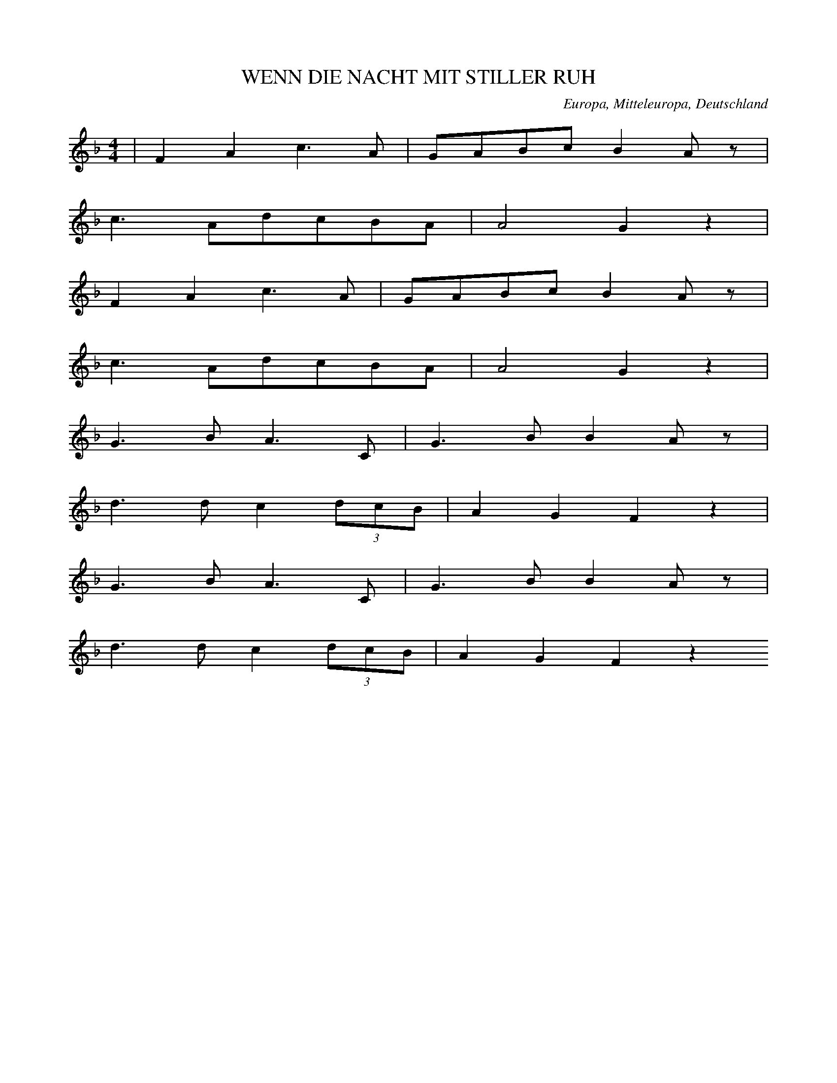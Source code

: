 
X:1
T: WENN DIE NACHT MIT STILLER RUH
N: F0010
O: Europa, Mitteleuropa, Deutschland
R: Tageszeiten - Lied, Nacht, Schlaf; Liebe
M: 4/4
L: 1/8
K: F
 | F2A2c3A | GABcB2Az |
c3AdcBA | A4G2z2 |
F2A2c3A | GABcB2Az |
c3AdcBA | A4G2z2 |
G3BA3C | G3BB2Az |
d3dc2(3dcB | A2G2F2z2 |
G3BA3C | G3BB2Az |
d3dc2(3dcB | A2G2F2z2

X:2
T: ALS ICH AUF MEINER BLEICHE
N: F0014
O: Europa, Mitteleuropa, Deutschland
R: erzaehlendes Volks - Lied, Ballade? Gefangenschaft, Flucht
M: 4/4
L: 1/8
K: A
E2 | A2c2c2B2 | B2A2A2
A2 | B3cdBAG | A2z4
E2 | A2c2c2B2 | B2A2A2
A2 | B3cdBAG | A2z4
c2 | B2e2^d2c2 | c2B2B2
A2 | G3cBAGF | E2z4
e2 | e2^d2d2=d2 | d2c2c2
A2 | B3cdBAG | A2z4

X:3
T: UND SCHAU ICH HIN SO SCHAUST DU HER
N: F0019
O: Europa, Mitteleuropa, Deutschland
R: Liebes - Lied, Klage, Schmerz
M: 2/4
L: 1/16
K: C
G,2 | ^F,2G,2A,2G,2 | ^F,2G,2A,2
G,2 | G,2F,2D2F,2 | F,2E,2C2
G,2 | ^F,2G,2A,2G,2 | ^F,2G,2A,2
G,2 | G,2F,2F3B, | C4z4 |
D,4G,4 | B,6
B,C | B,2A,2A,2A,B, | A,2G,2G,2
B,C | B,2A,2A,2A,B, | A,2G,2G,2
B,C | B,2A,2E3D | G,4z2
G,2 | ^F,2G,2A,2G,2 | ^F,2G,2A,2
G,2 | G,2F,2D2F,2 | F,2E,2C2
G,2 | ^F,2G,2A,2G,2 | ^F,2G,2A,2
G,2 | G,2F,2F3B, | C4z2

X:4
T: WIR SIND DIE KOENIGE DER WELT
N: F0020
O: Europa, Mitteleuropa, Deutschland
R: Trink - Lied
M: 4/4
L: 1/16
K: G
G2B2 | d6d2c3Bc2d2 | B8z4
G4 | A6A2A2e2d2c2 | c3BB4z4
G2B2 | d6d2c3Bc2d2 | B8z4
G4 | A6A2A2e2d2c2 | c3BB4z4
B4 | A6A2B2A2B2^c2 | d8z4
A4 | f6d2^c2d2e2c2 | d8z4
d4 | d6c2B2A2G2=F2 | E2G2c2d2e2z2
e4 | d6B2d2c2B2A2 | G8z4

X:5
T: WENN DIE HOFFNUNG NICHT WAER
N: F0021
O: Europa, Mitteleuropa, Deutschland
R: Moral - Lied, Hoffnung
M: 3/4
L: 1/16
K: F
C4 | F4C4A,4 | F,8
A,4 | B,4G,4C4 | A,6z2
G,2G,2 | A,4A,4=B,4 | C8
D4 | E4D4=B,3C | C6z2
G,3G, | G,4A,4B,4 | A,8
A,3A, | A,4=B,4C4 | =B,12- | B,4z4
C3C | F4C4_E4 | D8
D2D2 | C4G,4B,4 | A,12 | z8

X:6
T: SCHOENE AUGEN SCHOENE STRAHLEN
N: F0022
O: Europa, Mitteleuropa, Deutschland
R: Liebes - Lied, Klage, Untreue
M: 3/4
L: 1/8
K: C
 | CB,CA,G,A, | G,2F,2E,2 |
CB,CA,G,A, | G,2F,2E,2 |
CCDDEE
CCDDEE
C2EDCB, | B,2Cz3

X:7
T: ICH HATT MAL EINEN SCHWEREN STAND
N: F0033
O: Europa, Mitteleuropa, Deutschland
R: Liebes - Lied, Scherz
M: 4/4
L: 1/16
K: Bb
F2 | F2D2D2F2F2D2D2z2 | B8F4z2
F2 | E2C2C2E2E2C2C2z2 | c8E4z2
E2 | D2F2F2B2B6d2 | c3Bc3dc6
F2 | F2A2A2c2c6e2 | d3cd3ed4z2
f2 | f3ed2d2e2c2c2c2 | c8z6
c2 | d3cB2B2c2c2c2d2 | B8z4z2

X:8
T: DAS MAEDCHEN ICH SAH
N: F0034
O: Europa, Mitteleuropa, Deutschland
R: Liebes - Lied, Hochzeit; Tanz - Lied
M: 3/4
L: 1/16
K: A
c2 | c4B3cA2c2 | c4B3cA4 |
B4B3AG3A | B2A2G2F2E2
c2 | c4B3cA2c2 | c4B3cA4 |
B4B3AG3B | B4A2z2z2
e2 | e4e3ee2e2 | d4f3ed3
c | B2c2d2c2d2B2 | c2d2e3dc3
B | A2c2c2c2c2c2 | B2c2d2c2B2
A2 | B2c2B2A2G2B2 | B4A2z2z2

X:9
T: EIN HELLER UND EIN BATZEN
N: F0042
O: Europa, Mitteleuropa, Deutschland
R: Trink -, Wander - Lied
M: 2/4
L: 1/16
K: G
D2 | G3FG2A2 | B4G2
G2 | B3AB2c2 | d4z2
B2 | c2e2d2c2 | B2d2c2
B2 | A2B2c2A2 | B2c2d2
cB | A2B2c2Bc | d2z4
c2 | B2B2A2A2 | G4z2

X:10
T: IST MIR ALLES EINS
N: F0043
O: Europa, Mitteleuropa, Deutschland
R: Scherz - Lied
M: 3/4
L: 1/16
K: G
d3c | B2d2d4c3A | G2B2B4
A2G2 | F2c2c4B2A2 | e4d2z2
d3c | B2d2d4c3A | G2B2B4
A2G2 | F2e2e4c2A2 | G4z4
B3G | F2c2c4A2F2 | G2e2d4
B3G | F2c2c4A2F2 | G2e2d4
d3c | B2d2d4c3A | G2B2B4
A2G2 | F2c2c4B2A2 | e4d2z2
d3c | B2d2d4c3A | G2B2B4
A2G2 | F2e2e4c2A2 | G4z4

X:11
T: ICH HAB MEIN SACH AUF NICHTS GESTELLT
N: F0045
O: Europa, Mitteleuropa, Deutschland
R: Trink - Lied
M: 4/4
L: 1/8
K: D
A,2 | D2C2D2E2 | F3ED2F2 | E4z2
A,2 | E2D2E2F2 | G3FE2E2 | F4z2
F2 | F3FF2E2 | D2C2D2
B,2 | E3EE2D2 | C2B,B,C2
A,2 | F3ED2C2 | B,2B,2D2
B,2 | A,2D2C2E2 | D2z4

X:12
T: EINSAM BIN ICH NICHT ALLEINE
N: F0047
O: Europa, Mitteleuropa, Deutschland
R: Liebes - Lied
M: 6/8
L: 1/16
K: D
 | A4F2d4A2 | G4E2e4A2 |
A2d2d2d2c2A2 | A2f2edd2c4 |
A4d2e3dBG | ^G4e2f3ecA |
f4c2A4F2 | E4BAG4F2 |
F2A2d2f3dAF | A3GFED4z2

X:13
T: WENN MEIN PFEIFCHEN DAMPFT UND GLUEHT
N: F0052
O: Europa, Mitteleuropa, Deutschland
R: Scherz - Lied, Lob des Tabaks
M: 3/4
L: 1/16
K: D
 | D6F2F2A2 | AGFGE4z4 |
D6F2F2A2 | A4E4z4 |
D6F2F2A2 | AGFGE4z4 |
A3dB2AGFEDC | E4D4z4 |
E6A2A2E2 | GFEFD4z4 |
E6c2c2^G2 | B4A4z4 |
D6F2F2A2 | AGFGE4
A3d | d6cBAGFE | E4D4z4

X:14
T: WENN MEIN PFEIFCHEN DAMPFT UND GLUEHT
N: F0052A
O: Europa, Mitteleuropa, Deutschland
R: Scherz - Lied, Lob des Tabaks
M: 2/4
L: 1/16
K: D
 | D2F2F2A2 | A2FGE4 |
D2F2F2A2 | A4E4 |
D2F2F2A2 | A2FGE4 |
A3dBGGE | E4D2z2 |
E3AA3E | E3DD2C2 |
E3cc3^G | ^G4A2z2 |
D2F2F2A2 | A2FGE4 |
A3dBGGE | E4D2z2

X:15
T: EIN HERZ DAS SICH MIT SORGEN QUAELT
N: F0053
O: Europa, Mitteleuropa, Deutschland
R: Moral - Lied, Optimismus
M: 6/8
L: 1/16
K: D
A,2 | A,4D2F,4F,2 | F,2E,2F,2D,4
A,2 | A,4G,2G,4F,2 | F,2E,2z6
A,2 | A,4D2F,4F,2 | F,2E,2F,2D,4
A,2 | A,4G,2G,4F,2 | F,2E,2z6
A,2 | ^G,4E,2A,2C2E2 | D2B,2G,2A,4
A,2 | ^G,4E,2A,2C2E2 | D2B,2^G,2A,4=G,2 |
F,2F,2F,2A,2G,2z2 | E,2E,2E,2B,2A,2z2 |
D2D2D2E4E2 | A,3B,C2D4

X:16
T: MEIN GUTER MICHEL LIEBET MICH
N: F0060
O: Europa, Mitteleuropa, Deutschland
R: Liebes - Lied, Hochzeit
M: 2/4
L: 1/16
K: G
D2 | G3GG2G2 | G2B2G2z2 | G2B2G2
B2 | A2G2F2E2 | D2F2A2
G2 | F2d2d2^c2 | d4z2
D2 | c2c2A2A2 | B2B2G2
G2 | A2A2F2F2 | G2B2d2
d2 | c2c2A2A2 | B2B2G2
G2 | A2A2F2F2 | G4z2

X:17
T: DA DROBEN AUF JENEM BERGE
N: F0064
O: Europa, Mitteleuropa, Deutschland
R: Liebe, Schmerz, Schaefer - Lied
M: 4/4
L: 1/8
K: Bb
F | B2BB_d2cB | f3cc2z
c | _d3de3e | f6z
f | f3BB2cd | e2e2z3
e | e2FFF2GA | B6z

X:18
T: HINAUS IN DAS LAND UND WEITER
N: F0064A
O: Europa, Mitteleuropa, Deutschland
N: Strophenvariante zu F0064
R: Liebe, Schmerz, Schaefer - Lied
M: 4/4
L: 1/8
K: Bb
F | B2BB_d2cB | f3cc2z
c | _d3de3e | f6z
f | f3BB2cd | e2e2z3
e | e2FFF2GA | B6z
F | f2BB_a2_gf | _g2g2z3
g | f2fff3A | B2b4_a
_g | f2fff3A | B6z

X:19
T: ICH WUSST EINMAL NICHTS ANZUFANGEN
N: F0065
O: Europa, Mitteleuropa, Deutschland
R: Liebe, Schaefer - Lied
M: 2/4
L: 1/16
K: A
E2 | A3Bc2d2 | e2e2d2d2 |
c4B2B2 | c2c2d2d2 | c4z2
E2 | A3Bc2d2 | e2e2d2d2 |
c4B2B2 | c2c2d2d2 | c4z4 |
B4B2B2 | B2B2B2z2 |
c4c2c2 | c2c2c2z2 |
e4c2e2 | d2E2E2
EF | G2GFE2EG | B2BGE2z2 |
c4c2c2 | c2c2c2A2 | B4z2
E2 | e3ee2d2 | c2c2B2B2 | c4z2

X:20
T: WENN ICH AN DEN LETZTEN ABEND DENK
N: F0066
O: Europa, Mitteleuropa, Deutschland
R: Liebes - Lied, Abschied
M: 4/4
L: 1/8
K: F
FA | c2c2c2dc | cBB2Bd
cB | A2A2cBA2 | G4z2
FA | c2c2c2dc | cBB2Bd
cB | A2A2cBA2 | G4z2
FF | d2dddefd | dcc2c2
BA | G2d2c2B2 | A4z2
FF | d2dddefd | dcc2f2
BA | G2d2c2BG | F4z2

X:21
T: ICH ARMES WELSCHES TEUFEL
N: F0069
O: Europa, Mitteleuropa, Deutschland
R: Scherz -, Wander - Lied
M: 2/4
L: 1/16
K: C
G,2 | C2C2G,2G,2 | A,2A,2z2
E,2 | F,3D,G,2G,2 | C,4z2
C2 | C4C,2C2 | C4C,2
E,2 | F,3D,G,2G,2 | C,4z2
C2 | C2E2E2D2 | D2C2z2
C2 | D2D2B,2B,2 | C4
E4 | C4E4 | C4Ez
C2 | D2D2B,2B,2 | C4z2
E2 | E2G2G2F2 | F2E2z2
G2 | F2F2D2D2 | E4
G4 | E4G4 | E4Gz
G2 | F2F2D2D2 | E4z2

X:22
T: SCHLAF HERZENSSOEHNCHEN
N: F0070
O: Europa, Mitteleuropa, Deutschland
R: Schlaf -, Wiegen - Lied
M: 3/8
L: 1/16
K: C
 | G2E2F2 | G3dc2 | B3AB2 | c4z2 |
B3BB2 | c2B2ed | d2c2AB | G4z2 |
G3GG2 | A2G2G2 | G2G2Gc | c4z2 |
B3AB2 | cEE2AG | G3FDE | C4z2

X:23
T: IM ANFANG WARS AUF ERDEN
N: F0077
O: Europa, Mitteleuropa, Deutschland
R: Lob - Lied, religioes
M: 2/4
L: 1/16
K: G
Bc | d2G2G2AB | c3BA2
Bc | d2B2AGAB | G4z2
Bc | d2G2G2AB | c3BA2
Bc | d3BAGAB | G4z4 |
A2A2B2B2 | c3BA2
A2 | B3ed2^c2 | d4z2
d2 | g2f2e2d2 | d3cB2
d2 | e2d2c2B2 | d3cB2
d2 | g4f4 | e4d4 |
d2c2B2A2 | A4G2

X:24
T: SCHWESTERLEIN SCHWESTERLEIN
N: F0079
O: Europa, Mitteleuropa, Deutschland
R: Tanz - Lied; Tod
M: 3/4
L: 1/16
K: A
 | E3A=c8 | E3A=c8 |
c2B2A4G4 | A8z4 |
=G2G2=c4e4 | e2d2=c2B2c4 |
=G2G2c4e4 | e2d2=c2B2c4 |
c3AA8 | G3BB8 |
=c2B2A4G4 | A8z4

X:25
T: RARITETE SEIN ZU SEHN
N: F0083
O: Europa, Mitteleuropa, Deutschland
R: Kirmes -, Guckkasten - Lied
M: 2/4
L: 1/16
K: C
 | G,2G,2G,2C2 | E,2G,2C,4 |
G,2C2C2E2 | D3B,G,2z2 |
G,2G,2G,2C2 | E,2G,2C,4 |
G,2C2C2E2 | D3B,G,2z2 |
E2C2C2DE | F2D2D4 |
E2C2C2DE | D2B,2G,4 |
C3B,C2E,F, | G,4C,2z2

X:26
T: ICH BIN EIN FRANZOSE MESDAMES
N: F0084
O: Europa, Mitteleuropa, Deutschland
R: Spott -, Scherz - Lied
M: 6/8
L: 1/8
K: C
C | E,G,CE,G,C | G,2CE2
E | DCB,CA,D | G,3z2
G, | FEDDCB, | C2EG,2
G, | A,FEDCD | E3
D3 | CCCB,A,B, | C3z2

X:27
T: WILLKOMMEN LIEBER MONDENSCHEIN
N: F0085
O: Europa, Mitteleuropa, Deutschland
R: Moral - Lied
M: 6/8
L: 1/8
K: G
G | d2ddAB | AGGG2
G | g2ggfe | d4z
B | c2eA2c | B2dG2
B | ABcDEF | G4z

X:28
T: S IST GEWISS UND KEIN GEDICHT
N: F0087
O: Europa, Mitteleuropa, Deutschland
R: Moral - Lied, Misstrauen gegen Frauen
M: 3/4
L: 1/16
K: G
D3D | G6G2F2G2 | A4z4
G2B2 | d4B4A2B2 | G4z4
G2B2 | d4d4A2c2 | B2A2G4
G2B2 | d4d4A2c2 | B2A2G4
D3D | G6G2F2G2 | A4z2
D2G2B2 | d4B4A2B2 | G4z4

X:29
T: ACH WIE ISTS MOEGLICH DANN
N: F0090
O: Europa, Mitteleuropa, Deutschland, Thueringen
R: Liebes - Lied
M: 2/4
L: 1/8
K: Bb
 | d2BG | FBB2 |
c2Bc | dGF2 |
F2=EF | Ged2 |
c2dc | F2z2 |
c2dc | BGF2 |
d2ed | Gdc2 |
F2GF | Fed2 |
c2GA | B2z2

X:30
T: SEID NUR LUSTIG UND FROEHLICH
N: F0091
O: Europa, Mitteleuropa, Deutschland
R: Handwerker -, Handwerksburschen -, Wander - Lied
M: 3/4
L: 1/16
K: G
 | d6d2d2c2 | B4c4d4 |
d4e2d2c2B2 | B2A2A6z2 |
d3ed2c2B2z2 | d3ed2c2B2z2 |
G2A2A2G2A2A2 | A4A2B4z2

X:31
T: KAFFEECHEN KAFFEECHEN
N: F0092
O: Europa, Mitteleuropa, Deutschland
R: Scherz -, Loblied auf Kaffee
M: 3/8
L: 1/16
K: F
c2 | c2A2c2 | c2A2c2 | d2d2fd | c4
A2 | B2B2B2 | A2B2c2 | c2B2A2 | G4
G2 | G2E2G2 | A2A2A2 | B2A2G2 | c4
c2 | d2defd | c2A2c2 | B2G2E2 | F4

X:32
T: ALS EINST DER MENSCH IM PARADIES
N: F0094
O: Europa, Mitteleuropa, Deutschland
R: Scherz -, Spott - Lied
M: 4/4
L: 1/16
K: C
G,2 | C4E4D6C2 | B,2C2D4z4
E4 | D3DD2C2B,4A,4 | G,4G,4G,4z2
B,2 | D6D2D6E2 | F4E4D2
F2E2D2 | C4z2D2B,3B,C4 | z12z2

X:33
T: WEINE NUR NICHT
N: F0095
O: Europa, Mitteleuropa, Deutschland
R: Liebes - Lied, Untreue
M: 3/8
L: 1/16
K: D
 | A4F2 | d4A2 | G2GFGA | F2z4 |
B2A2G2 | F4A2 | G2G2F2 | E2z
AAA | A2Eccc | c2A2z2 | B2A2^G2 | A2z2
AA | A4F2 | d4A2 | G2GFGA | F2z2
AA | d4A2 | f4d2 | AGF2E2 | D2z4

X:34
T: WAR EINST EIN JUNG ZIMMER GESELL
N: F0098
O: Europa, Mitteleuropa, Deutschland
R: erzaehlendes Volks - Lied, Ballade
M: 6/8
L: 1/8
K: F
C | F2FAGF | GGGBA
G | DDDFED | A3z2
c | c2BddB | BBAc2
A | AAGAAB | c3d2
c | c2BddB | BBAc2
A | AAGBBE | F3z2

X:35
T: ICH WOLLT ICH WAER EIN FISCH
N: F0101
O: Europa, Mitteleuropa, Deutschland
R: Liebes - Lied
M: 3/8
L: 1/16
K: G
Bc | d2d2Bc | d2z2
gd | B2B2A2 | G2z2
BA | A2A2A2 | d2A2
FG | A2A2A2 | d2A2
de | f3gfe | eddz
Bc | d2d2Bc | d2z2
gd | B2B2A2 | G4

X:36
T: DU WIRST MIRS JA NIT UEBEL NEHMA
N: F0104
O: Europa, Mitteleuropa, Deutschland
R: Liebes - Lied, Trennung; Jodler
M: 3/4
L: 1/16
K: F
F2A2B2 | c6f2e2d2 | c2F2A2F2
d3c | c2E2G2E2d3c | c2F2A2F2
A3B | c4a4g3f | f2F2A2F2
d3c | c2E2G2E2d3c | F4z2
F2d3c | c2E2G2E2d3c | c2F2A2
F2d3c | c2E2G2E2d3c | c2f2c4
A3B | c4a4g3f | f2F2A2F2
d3c | c2E2G2E2d3c | F4z2

X:37
T: MEI SCHATZERL IS HUEBSCH ABER REICH IS ES NIT
N: F0107
O: Europa, Mitteleuropa, Deutschland
R: Liebes - Lied
M: 3/8
L: 1/16
K: E
GA | B2G2Gg | e4
Gc | cDDBBD | E2z2
DE | F2F2G^A | B2B2
cd | fedcB^A | B6 |
GABcB2 | BeGcB2 |
BAAGAc | B2BAG2 |
EFGABc | A2AGF2 |
EFGABc | A2AGF2- | F4
GA | B2G2Gg | e4
Gc | cDDBBD | E2z2

X:38
T: JA MEIN GLUECK DACHT ICH
N: F0111
O: Europa, Mitteleuropa, Deutschland
R: Scherz - Lied
M: 3/4
L: 1/16
K: G
B3A | G2B2d2d2B2G2 | F2A2d2d2
c2A2 | F2A2d2d2c2A2 | G2B2d2d2
B3A | G2B2d2d2B2G2 | F2A2d2d2
c3A | F2A2d2d2c3A | G4z4

X:39
T: ROSEN AUF DEN WEG GESTREUT
N: F0115
O: Europa, Mitteleuropa, Deutschland
R: Moral - Lied, Vergaenglichkeit
M: 2/4
L: 1/16
K: A
 | A2E2E2DC | F2F2F2z2 |
G3ABcdB | A3cA2z2 |
A2E2E2DC | F2F2F2z2 |
G3ABcdB | A3cA2z2 |
c2BAB2e2 | A2GFG2z2 |
c3^deBcA | G2F2E4 |
A2E2E2DC | F2F2F2z2 |
G3ABcdB | A3cA4

X:40
T: DIE WELT IST NICHTS ALS EIN ORCHESTER
N: F0122
O: Europa, Mitteleuropa, Deutschland
R: Scherz -, Moral - Lied, gesellschafts - kritisch
M: 3/4
L: 1/16
K: Bb
F2G2A2 | B6B2c2c2 | d4B4c2c2 | d4B4
d4 | c3dc2B2A2G2 | F4z4
d4 | c3dc2B2A2G2 | F4z2
F2G2A2 | B6B2c2c2 | d4B4c2c2 | d4B4
d4 | c3dc2B2A2G2 | F4z4
d4 | c3dc2B2A2G2 | F4z2
F2F3F | B6F2G2_A2 | G4E4z2
B2 | A3FB2F2B2d2 | c6
F2G2A2 | B6B2B2B2 | B3GG4z2
G2 | F3FF2G2F2E2 | D4z6
B2 | B3BB2B2d2B2 | B3GG4z2
G2 | F3FF2F2G2A2 | B6dcB2
AG | G3FF2F2G2A2 | B4z2

X:41
T: ICH BIN DER FUERST VON THOREN
N: F0125
O: Europa, Mitteleuropa, Deutschland
R: Spiel -, Scherz - Lied
M: 3/4
L: 1/16
K: G
D2 | D3GG6A2 | G3FF4z2
D2 | F2A2d6F2 | A3GG4z2
D2 | G2B2d4B2G2 | F3Ac4z2
B2 | c2A2d6FF | A3GG4z2

X:42
T: ES GIEBT ZWEI VOEGEL
N: F0127
O: Europa, Mitteleuropa, Deutschland
R: Moral - Lied
M: 6/8
L: 1/16
K: G
B2 | B4B2B3cd2 | d4c2c2z2
B2 | A4A2A3GA2 | B2B2z6
Bc | d4d2d3cd2 | e4c2c4
e2 | d3ed2c3dc2 | B3cd2c2B2
A2 | B2B2z6A2 | G2G2z6

X:43
T: WIE KOMMTS DASS DU SO TRAURIG BIST
N: F0129
O: Europa, Mitteleuropa, Deutschland
R: Scherz - Lied
M: 3/8
L: 1/16
K: F
C | F3GAB | ccc3
c | d3fed | c4z
c | cBB3B | BAA3
c | cAF2G2 | A4z
c | cAF2G2 | F4z

X:44
T: EIN BISSERLE LIEB UND E BISSERLE TREU
N: F0130
O: Europa, Mitteleuropa, Deutschland
R: Liebes - Lied, Spott
M: 3/8
L: 1/16
K: F
C2 | FGA2B2 | c2c2c2 | d2d2d2 | c4
cc | B2B2B2 | A2A2A2 | G2G2G2 | F4
c2 | G2c3B | A2f3c | c2A2G2 | F4

X:45
T: FUER DIE ZEIT DASS DU MI GELIEBT HAST
N: F0130A
O: Europa, Mitteleuropa, Deutschland
N: Strophen - Variante zu F0130
R: Liebes - Lied, Spott
M: 3/8
L: 1/16
K: F
CC | F2FGAB | c2c2c2 | d2d2d2 | c4
cc | B2B2B2 | A2A2A2 | G2G2G2 | F4
c2 | G2c3B | A2f3c | c2A2G2 | F4

X:46
T: WENN MICH NUR MEIN ROESCHEN LIEBT
N: F0131
O: Europa, Mitteleuropa, Deutschland
R: Liebes - Lied
M: 2/4
L: 1/16
K: F
 | F2C2C2F2 | G2GBA4 |
BdAcGBDG | E4FcBG |
F2C2C2F2 | G2GBA4 |
BdAcGBDG | E4Fz3 |
C2C2c2C2 | C2C2B4 |
A2GFdBGF | E3DC4 |
F2C2C2F2 | G2GBA4 |
BDACGBDG | E4Fz3

X:47
T: ES STAND EINE LINDE IM TIEFEN TAL
N: F0135
O: Europa, Mitteleuropa, Deutschland
R: Liebes - Lied, Treue
M: 2/4
L: 1/16
K: C
G,2 | C2CCCEGE | D3CB,2
D2 | C2A,2A,2C2 | G,3F,E,2
G,2 | C2C2D2CD | E4D4 | C4z2
C2 | D2DDD2E2 | D3CB,2
B,C | D2D2D2E2 | D3CB,2
G,2 | C2C2D2CD | E4D4 | C4z2

X:48
T: AENNCHEN VON THARAU
N: F0136A
O: Europa, Mitteleuropa, Deutschland
R: Liebes - Lied, Treue
M: 3/4
L: 1/8
K: C
 | G,3A,G,2 | G,2C2
C2 | D3ED2 | C4z2 |
B,2B,2B,2 | D3C
B,2 | A,3B,A,2 | G,4z2 |
G,3A,G,2 | G,2C2
C2 | D3ED2 | C4z2 |
B,2B,2B,2 | D3C
B,2 | A,3B,A,2 | G,4z2 |
G,3G,A,2 | B,2G,2
A,2 | B,2B,2C2 | D6 |
C2D2E2 | F3E
D2 | C2D2B,2 | C4z2

X:49
T: ANKE VAN THARAW
N: F0137
O: Europa, Mitteleuropa, Deutschland
R: Liebes - Lied, Treue
M: 3/4
L: 1/8
K: A
 | e2e2B2 | c2c2B2 | A2ABc2 | B4z2 |
e2e2B2 | c2c2B2 | A2ABc2 | B4z2 |
c2c2d2 | e2e2d2 | c2BABc | A4z2 |
c2c2d2 | e2e2d2 | c2BABc | A4z2

X:50
T: SINGT UND TRINKT
N: F0139
O: Europa, Mitteleuropa, Deutschland
R: Trink - Lied
M: 2/4
L: 1/8
K: G
 | GABz | Bcdz |
eeee | dcBz |
AGAG | ABc2 |
BABA | Bcd2 |
e3e | dcBA | G2z2

X:51
T: WER NIEMALS EINEN RAUSCH GEHABT
N: F0141
O: Europa, Mitteleuropa, Deutschland
R: Trink - Lied
M: 2/4
L: 1/16
K: F
FA | c=BcdcBcd | c2A2F2
A2 | G2B2E2G2 | F2A2c2
A2 | G2B2E2G2 | F6
FA | c=BcdcBcd | c2A2F2
A2 | G2B2E2G2 | F2A2c2
A2 | G2B2E2G2 | F6
A2 | G2G2A2A2 | B2B2A2
A2 | G2G2A2A2 | B2B2A2
A2 | G2G2A2A2 | B4z4 | A4z4 | G6
FA | c=BcdcBcd | c2A2F2
A2 | G2B2E2G2 | F2A2c2
A2 | G2B2E2G2 | F6
FA | c=BcdcBcd | c2A2F2
A2 | G2B2E2G2 | F2A2c2
A2 | G2B2E2G2 | F6

X:52
T: ALLERSCHOENSTER ENGEL
N: F0142
O: Europa, Mitteleuropa, Deutschland
R: Liebes - Lied
M: 2/4
L: 1/16
K: C
 | C4B,4 | C2G,2E,2C,2 | C4B,4 | C6
G,2 | A,2A,2A,2A,2 | G,2G,2C2E2 | F4E2E2 | D4z2
F,2 | G,4G,2_B,2 | A,2C2F,4 |
A,2A,2A,2C2 | B,2D2G,2
G,2 | C4E3D | C2B,2C2E,2 | F,4G,4 | C,4z4

X:53
T: ALLERSCHOENSTER ENGEL
N: F0142A
O: Europa, Mitteleuropa, Deutschland
R: Liebes - Lied
M: 2/4
L: 1/16
K: C
 | C4B,4 | C2G,2E,2C,2 | C4B,4 | C6
G,2 | A,2A,2A,2A,2 | G,2G,2C2E2 | F4E2E2 | D4z2
F,2 | G,4G,2_B,2 | A,2C2F,4 |
A,2A,2A,2C2 | B,2D2G,2
G,2 | C4E3D | C2B,2C2E,2 | F,4G,4 | E,4z4

X:54
T: IM SACHSENLAND KENN ICH EIN STAEDCHEN
N: F0143
O: Europa, Mitteleuropa, Deutschland
R: Liebes - Lied
M: 6/8
L: 1/16
K: G
D2 | G2G2G2A2F2D2 | G4B2D4
D2 | G2G2G2A2F2D2 | G4B2d4
B2 | A3AA2g2e2^c2 | d4z6
d2 | dcA2A2A2G2A2 | G4B2D4
d2 | dcA2A2A2G2A2 | G4B2d4
d2 | g2g2g2g2f2=f2 | e6z4
e2 | d3ed2c2B2A2 | G6z4

X:55
T: ICH UND MEIN FLAESCHCHEN
N: F0147
O: Europa, Mitteleuropa, Deutschland
R: Trink - Lied
M: 4/4
L: 1/16
K: A
 | A4A3Ac4A3c | e4e3ec4A4 |
B4B3BB4A3F | E2G2F2^D2E8 |
A4A3Ac4A3c | e4e3ec4A4 |
B4B3BB4A3F | E2G2F2^D2E8 |
E2z2G2z2B8 | G2A2B2c2d8 |
c4B2A2B4E4 | c4B2A2B4E4 |
A4A2A2F2d2c2B2 | A2c2B2G2A4z4 |
E2z2G2z2B8 | G2A2B2c2d8 |
c4B2A2B4E4 | c4B2A2B4E4 |
A4A2A2F2d2c2B2 | A2c2B2G2A4z4

X:56
T: SCHON HAT SICH DUNKLE NACHT GESENKT
N: F0149
O: Europa, Mitteleuropa, Deutschland
R: Tageszeiten - Lied, Abend; Trauer
M: 6/4
L: 1/4
K: E
B | E2EB2B | A2=GG2
G | FDB,=CB,D | E2z3
=G | =dB=GdBG | =c2AF2
=D | =G2BA2=d | =G2z3
B | B2F=GFE | D3F2
B | B2F=G2^A | B2z3
B | =c2cc2c | B3E2
A | =GAFEFD | E4z

X:57
T: AN EINEM SOMMERABEND SCHOEN
N: F0150
O: Europa, Mitteleuropa, Deutschland; Schottland
R: Liebes - Lied
M: 2/4
L: 1/16
K: A
ED | C2E2E2FG | A3BA2
G2 | F3EF2A2 | B3cB2
ED | C2E2E2FG | A3Bc2
B2 | A3FE2c2 | c2B2A2
ed | c2e2A2B2 | c3de2
dc | d3cB2c2 | d3ef2
ed | c2e2B2c2 | A3Bc2
B2 | A2F2E2c2 | c2B2A2
ed | c2e2A2B2 | c3de2
dc | d3cB2c2 | d3ef2
ed | c2e2B2c2 | A3Bc2
B2 | A2F2Ee2d | c2B2A2

X:58
T: DER VOGELFAENGER
N: F0151
O: Europa, Mitteleuropa, Deutschland
R: Scherz -, Liebes - Lied
M: 2/4
L: 1/16
K: G
BA | G2G2AGFG | A2B2A2
AF | D2D2d3d | B2A2G2
B2 | AGFGAGFG | A2B2A2z
A | d3dA3A | F2E2D2
DF | A2A2BAGA | B2A2G2
d2 | dF2FAGFG | A2B2A2
GA | B3BcBAB | c2d2e2
cA | F3FGFEF | GBAFG2

X:59
T: UFM BERGLI BIN I GESESSE
N: F0152
O: Europa, Mitteleuropa, Deutschland; Schweiz
R: Liebes - Lied
M: 3/4
L: 1/8
K: C
E,F, | G,EC2E,F, | G,EC2
G,G, | G,F,D2F,F, | E,3z
E,F, | G,ED2F,F, | E,CB,2
F,D, | B,A,G,2F,D, | C,3z
(3E,B,C | E2D2(3G,B,D | F2E2
(3CEG | A3GDE | C4

X:60
T: ICH HAB MIR MEIN WAIZEN AM BERG GESAET
N: F0155
O: Europa, Mitteleuropa, Deutschland
R: Moral - Lied
M: 3/8
L: 1/16
K: C
 | C2E2G2 | c3cA2 | A3GG2 | A3GG2 |
E2E2E2 | G4D2 | F3EE2 | F3EE2 |
C2E2G2 | c4e2 | d4B2 | c4z2

X:61
T: EIN KOSAK RITT IN DEN KRIEG
N: F0157
O: Europa, Mitteleuropa, Deutschland; Russland ?
R: Kriegs - Lied, national; Liebe
M: 2/4
L: 1/16
K: A
 | A2A2A2A2 | A2=c2B2A2 |
G2G2G2G2 | G2B2A2G2 |
A2A2A2A2 | A2=c2B2A2 |
G2e2e2G2 | A4z4 |
=c2c2c2c2 | =c2e2d2c2 |
B2B2B2B2 | B2d2=c2B2 |
A2A2A2A2 | A2=c2B2A2 |
G2B2edcB | A4z4

X:62
T: ICH UND MEIN JUNGES WEIB
N: F0159
O: Europa, Mitteleuropa, Deutschland
R: Bettler - Lied
M: 3/8
L: 1/16
K: C
 | C2C2C2 | B,3A,G,2 | A,2A,2B,2 | C3DC2 |
C2C2C2 | B,3A,G,2 | A,2A,2B,2 | C3DC2 |
E2E2E2 | F2F2F2 | D2D2D2 | G2G2G2 |
C4C2 | D4D2 | G,2A,2B,2 | C4z2

X:63
T: ICH UND MEIN JUNGES WEIB
N: F0160
O: Europa, Mitteleuropa, Deutschland
R: Bettler - Lied
M: 3/8
L: 1/16
K: A
 | EAA2E2 | EccEE2 |
EAA2E2 | EcA4 |
EAA2E2 | EccEE2 |
EAA2E2 | EcA4 |
e2EEE2 | E2F^DE2 |
e2E2E2 | E2F^DE2 |
A2E2B2E2 | c2d2B2 | A4z2

X:64
T: MAEDEL MIT DEM ROTHEN MIEDER
N: F0161
O: Europa, Mitteleuropa, Deutschland
R: Liebes - Lied
M: 2/4
L: 1/16
K: G
 | G2B2B2d2 | d2c2c2B2 |
A2A2A4 | GBdBG4 |
G2B2B2d2 | d2c2c2B2 |
A2A2A4 | GBdBG4 |
G2e2e2e2 | e2d2d4 |
d2c2c2c2 | c2B2B4 |
A2A2A4 | GBdBG2B2 |
A2A2A4 | GBdBG4 |
G2e2e2e2 | e2d2d4 |
d2c2c2c2 | c2B2B4 |
A2A2A4 | GBdBG2B2 |
A2A2A4 | GBdBG4

X:65
T: MORGEN MUSS ICH FORT VON HIER
N: F0162
O: Europa, Mitteleuropa, Deutschland
R: Abschieds - Lied
M: 4/4
L: 1/8
K: G
 | B3Bc2B2 | A2G2G2A2 |
B2B2e2d2 | d6c2 | B6z2 |
B3Bc2B2 | A2G2G2A2 |
B2B2e2d2 | d6c2 | B6z2 |
A3AB2B2 | c2B2c2z2 |
B3Bc2c2 | d4e3z |
d3cB2dc | B4A4 | G6z2

X:66
T: WANN I IN DER FRUEH AUFSTEH
N: F0165
O: Europa, Mitteleuropa, Schweiz
R: Staende -, Hirten -, Alm - Lied; Jodler
M: 3/4
L: 1/8
K: C
 | C,C,E,2G,2 | EEC2
(3E,G,C | D2F2(3D,F,B, | C4z2 |
C,C,E,2G,2 | EEC2
(3E,G,C | D2F2(3D,F,B, | C4
E,G, | F,B,D2D,F, | E,CE2
E,G, | F,B,D2D,F, | E,CE2z2 |
C,C,E,E,G,G, | E2C2
(3E,G,C | D2F2(3D,F,B, | C2z2
(3E,G,C | (3D,F,B,D2(3D,F,B, | (3E,G,CE2
(3E,G,C | (3D,F,B,D2(3D,F,B, | C4z2

X:67
T: DER WINTER HAT MIT KALTER HAND
N: F0166
O: Europa, Mitteleuropa, Deutschland
R: Jahreszeiten - Lied, Winter
M: 6/8
L: 1/8
K: G
d | decBcd | decB2
B | A2AAdc | c3B2
d | decBgf | fedd^c
B | BAded^c | ^c3d2
d | deBBcc | cdAAB
g | g2ddBG | DAFG2

X:68
T: SAGT MIR AN WAS SCHMUNZELT IHR
N: F0167
O: Europa, Mitteleuropa, Deutschland
R: Tanz - Lied, Reigen
M: 4/4
L: 1/8
K: D
 | D2D2C2C2 | B,2B,2A,4 |
B,2A,2B,2A,2 | G,2F,2E,4 |
F,2F,2E,2E,2 | F,2F,2E,2E,2 |
F,2F,2E,2E,2 | F,2F,2E,2E,2 |
F,2E,2F,2G,2 | A,4D2z2 |
G,F,E,D,A,2A,2 | D,4z4

X:69
T: ES LEUCHTET SCHON WIEDER
N: F0168
O: Europa, Mitteleuropa, Deutschland
R: Liebes - Lied, Verzeihung
M: 3/4
L: 1/8
K: C
E,G, | G,2E,G,CD | E2G,2
A,B, | C2D2CA, | G,4
E,G, | G,2C2B,A, | G,2E,G,
CE, | G,A,G,2F,D, | C,4

X:70
T: SCHOEN RUNDLICH UND FEIN
N: F0169
O: Europa, Mitteleuropa, Deutschland
R: Liebes - Lied
M: 3/8
L: 1/16
K: F
FG | A2AGAB | c4
A2 | B2BABd | c4
c2 | d2BABd | c2
d4 | dGGFGA | F4

X:71
T: BRAUCHT WEITER SIE WAS
N: F0169A
O: Europa, Mitteleuropa, Deutschland
N: Strophenvariante von F0169
R: Liebes - Lied
M: 3/8
L: 1/16
K: F
F2 | F2GFEF | G2z2
G2 | G2^FGA=B | c2z2
F2 | F2GABc | d4
dd | dcBABG | F4

X:72
T: DIE MAENNER SIND VERAENDERLICH
N: F0170
O: Europa, Mitteleuropa, Deutschland
R: Liebes - Lied, Spott, Moral
M: 2/4
L: 1/8
K: A
e | efde | cdB
c | AABB | E2z
E | FGAB | cde
e | ^dfBd | e2z
E | GGzG | BBzB | ddz
e | c2B2 | A2z2 | f2eG | A2z

X:73
T: DEN I SO GERNE HAETT
N: F0171A
O: Europa, Mitteleuropa, Oesterreich, Tirol
N: nur 4. Strophe notiert
R: Liebes - Lied
M: 3/4
L: 1/16
K: C
E,2E,2F,2 | G,4E3DC2A,2 | G,3E,E,2
G,2A,2G,2 | G,3D,D,2F,2A,2G,2 | G,3E,E,2
E,2E,2F,2 | G,2G,2E3DC2A,2 | G,3E,E,2
G,2A,2G,2 | G,3D,D,2F2B,3B, | C4z2

X:74
T: WENN ZU MEIM SCHAETZERL KOMMST
N: F0178
O: Europa, Mitteleuropa, Deutschland, Schwaben
R: Liebes - Lied, Scherz
M: 3/8
L: 1/16
K: A
 | E2A2A2 | G3FE2 | d2B2G2 | B2A2z2 |
E2A2A2 | G3FE2 | d2B2G2 | A4z2 |
B3cB2 | B3cB2 | B3cB2 | B3cB2 |
A2G2F2 | E2e4 | d2B2G2 | A4z2

X:75
T: WIR WINDEN DIR DEN JUNGFERNKRANZ
N: F0179
O: Europa, Mitteleuropa, Deutschland
R: Hochzeits - Lied
M: 2/4
L: 1/16
K: C
G,2 | CB,CDE2G,2 | CB,CDE2z
E | D3EDCB,A, | G,F,E,4
G,2 | CB,CDE2G,2 | CB,CDE2z
E | D3EDCB,A, | G,2B,A,G,2z2 |
C4E4 | G4E4 |
DCB,CD2E2 | C8 |
DG,G,2DG,G,2 | CDE6 |
G2FEDCB,A, | G,F,E,4

X:76
T: EI DU LIEBER AUGUSTIN
N: F0181
O: Europa, Mitteleuropa, Deutschland
R: Scherz - Lied, Tanz - Reim
M: 3/4
L: 1/8
K: G
 | d3edc | B2G2G2 |
A2D2D2 | B2G2G2 |
d3edc | B2G2G2 |
A2D2D2 | G2z4 |
d3edc | B2G2G2 |
A2D2D2 | B2G2G2 |
d3edc | B2G2G2 |
A2D2D2 | G2z4 |
A2D2D2 | GBdBG2 |
A3DDD | GBdBG2 |
d3edc | B2G2G2 |
A2D2D2 | G2z4 |
A2D2D2 | GBdBG2 |
A3DDD | GBdBG2 |
d3edc | B2G2G2 |
A2D2D2 | G2z4

X:77
T: IN LAUTERBACH
N: F0183
O: Europa, Mitteleuropa, Deutschland
R: Scherz - Lied
M: 6/8
L: 1/16
K: A
E2 | E3AA2A2G2A2 | E3BB2B4
e2 | c3cc2B2A2B2 | A6z4
E2 | E3AA2A2G2A2 | E3BB2B4
e2 | c3cc2B2A2B2 | A6z4
E2 | e3ee2e2d2c2 | E3dd2d4
E2 | c3cc2c2B2A2 | B6z4
E2 | F3EE2E2c2B2 | A6z4
E2 | e3ee2e2d2c2 | E3dd2d4
E2 | c3cc2c2B2A2 | B6z4
E2 | F3EE2E2c2B2 | A6z4

X:78
T: HEIDA LUSTIG ICH BIN HANS
N: F0184
O: Europa, Mitteleuropa, Deutschland
R: Scherz - Lied, Moral, Zufriedenheit
M: 2/4
L: 1/16
K: C
 | c3Bc2G2 | A2F2G4 |
c2G2E2C2 | D4C4 |
E2D2E2D2 | E2F2G4 |
F2E2F2G2 | A4G4 |
_B2G2A2F2 | G2E2F4 |
F2G2A2B2 | c4G4 |
c3Bc2G2 | A2F2G4 |
C2D2E2F2 | G4C4

X:79
T: SCHLAF SUESSER KNABE HOLD UND MILD
N: F0186
O: Europa, Mitteleuropa, Deutschland
R: Wiegen - Lied, Scherz
M: 6/8
L: 1/16
K: F
AG | F4F2F4AG | F4F2F4
BA | G4G2G4cB | A4A2A4
cd | c2B2A2A2B2c2 | d4d2d4
d2 | c2B2A2G2F2E2 | F4F2F4

X:80
T: SCHOEN SUSCHEN KANNT ICH LANGE ZEIT
N: F0187
O: Europa, Mitteleuropa, Deutschland
R: Liebes - Lied, Lebens - Philosophie, Spott
M: 6/8
L: 1/8
K: Bb
F | B2BBcd | ceee2
c | d2df2e | e3d2
F | B2BBcd | ceee2
c | d2df2e | e3d2
f | f2de2c | d2Bc2
f | e2cd2B | c3z2
F | B2BBdd | ceee2
c | dfBc2d | B3z2

X:81
T: JA WIR SIND ARM UND IHR SEID REICH
N: F0188
O: Europa, Mitteleuropa, Deutschland; Schottland?
R: Liebes - Lied
M: 3/4
L: 1/16
K: F
E2 | F2A2G6E2 | F2d2c6
B2 | A2F2G6E2 | F2F2F6
E2 | F2A2G6E2 | F2d2c6
B2 | A2F2G6E2 | F2F2F6
c2 | c2c2c6d2 | d2d2d6
c2 | c2f2f6c2 | c2def6
E2 | F2A2G6E2 | F2d2c6
B2 | A2F2G6E2 | F2F2F4z2

X:82
T: SOLL ICH DENN IN MEINEN SCHMERZEN
N: F0188A
O: Europa, Mitteleuropa, Deutschland, Franken
R: Liebes - Lied, Leid
M: 3/4
L: 1/16
K: Eb
B2B2 | e6d2c2B2 | B2A2A4
A2A2 | G2B2e2G2A2F2 | F4E4
B2B2 | e6d2c2B2 | B2A2A4
A2A2 | G2B2e2G2A2F2 | F4E4
G2G2 | B2A2F4d2d2 | f2e2d4
G2G2 | B2A2F4d2d2 | f3ed2c2
B2B2 | e6d2c2B2 | B2G2A4
A2A2 | G2B2e2G2A2F2 | F4E2z2

X:83
T: DORT SINKET DIE SONNE IM WESTEN
N: F0190
O: Europa, Mitteleuropa, Deutschland
R: Tageszeiten - Lied, Abend
M: 6/8
L: 1/16
K: D
A,2 | D2C2D2F3ED2 | E4C2D4
F2 | E2C2C2E3DB,2 | A,6-A,4
A,C | E3DC2D2E2F2 | G8F2
E2 | D3CD2E2D2C2 | D8z2

X:84
T: ES IST BESTIMMT IN GOTTES RATH
N: F0191
O: Europa, Mitteleuropa, Deutschland
R: Abschieds - Lied
M: 4/4
L: 1/8
K: D
A,2 | G,3F,F,2D2 | C3B,B,2
B,2 | E,2F,2G,2B,2 | A,3G,F,2
A,2 | E,3G,F,2
F,2 | D2C2B,3A, | A,3^G,G,2
D,2 | C2B,2A,3G, | ^G,3F,F,2
A,2 | E,3G,F,2A,2 | E,6G,2 | F,6

X:85
T: NUR MUSST DU MICH AUCH RECHT VERSTEHN
N: F0191A
O: Europa, Mitteleuropa, Deutschland
N: Strohenvariante zu F0191
R: Abschieds - Lied
M: 4/4
L: 1/8
K: C
G,2 | F,3E,E,2C2 | B,3A,A,2A,2 | G,3F,E,2
D,2 | C2B,2A,3G, | G,3^F,F,2
A,2 | D2C2B,2zA, | A,3G,G,2
G,2 | D,3F,E,2G,2 | D,6F,2 | E,6

X:86
T: IST NICHT LANG DASS ES GEREGNET HAT
N: F0192
O: Europa, Mitteleuropa, Deutschland
R: Abschieds - Lied
M: 2/4
L: 1/16
K: F
C2 | F2G2A2B2 | c2c=Bc2
f2 | c2A2B2G2 | A4z2
C2 | F2G2A2B2 | c2c=Bc2
f2 | c2A2B2G2 | F4z2

X:87
T: IN GLUCKGLUCK LEBE ICH
N: F0196
O: Europa, Mitteleuropa, Deutschland
R: Scherz - Lied
M: 3/4
L: 1/8
K: F
 | C2A,2F2 | DDD
DFD | C2A,
CG,A, | B,B,B,
B,G,B, | B,2A,2z2

X:88
T: DA LAECHELT NUN WIEDER DER HIMMEL SO BLAU
N: F0197
O: Europa, Mitteleuropa, Deutschland
R: Moral - Lied, Vergaenglichkeit
M: 3/8
L: 1/16
K: F
F2 | c2cdcd | c2A2c2 | B2G2B2 | A4
F2 | c2cdcd | c2A2c2 | B2B2A2 | G4
G2 | c2c2d=B | c2G2c2 | e2e2fd | e4
c2 | f2fefd | c2A2c2 | B2A2G2 | F4

X:89
T: BLAU BLAU BLAU SIND ALLE MEINE FARBEN
N: F0198
O: Europa, Mitteleuropa, Deutschland
R: ???
M: 4/4
L: 1/8
K: G
 | D2G2B3B | AGABG2Dz |
D2G2B3B | AGABG3z |
E2c2e3e | B2B2d4 |
A2A2c3A | F2F2G3z |
E2c2e3e | B2B2d4 |
A2A2c3A | F2F2G3z

X:90
T: SAG MIR DAS WORT DAS DEREINST MICH HAT BETOERT
N: F0199
O: Europa, Mitteleuropa, Deutschland; Irland
R: Liebes - Lied, Abschied
M: 4/4
L: 1/16
K: G
 | G4G2A2B4B2c2 | d2d2e3dB4z4 |
d4c3BA4z4 | c4B3AG4z4 |
G4G2A2B4B2c2 | d2d2e3dB4z4 |
d4c2B2A4B2A2 | G12z4 |
d4c3BA4D2D2 | c4B3AG4z4 |
d4c3BA4D2D2 | c4B3AG4z4 |
G4G2A2B4B2c2 | d2d2e3dB4z4 |
d4c3BA4B2A2 | G8z8

X:91
T: UNTER MEINES VATERS SEINEM FENSTER
N: F0200
O: Europa, Mitteleuropa, Deutschland, Schlesien
R: Scherz - Lied
M: 3/4
L: 1/16
K: E
G3A | B2G2B2G2B2G2 | B2e2G4
c3B | B2A2A2A2F2A2 | c3BB4
G3A | B2G2B2G2B2G2 | B2e2G4
c3B | B2A2A2A2F2A2 | c3BB2
E2G2A2 | B2A2A2A2F2A2 | c2B2B2
E2G2A2 | B2A2A2A2F2A2 | c2B2B2B2
G3A | B2G2B2G2B2G2 | B2e2G4
c3B | B2A2A2F2D2F2 | F4E4

X:92
T: AM HEILIGEN ABEND VORM OSTERFEST
N: F0201
O: Europa, Mitteleuropa, Deutschland
R: Liebes - Lied, Leid, Klage
M: 3/8
L: 1/16
K: A
E2 | A3AA2 | A2A2=c2 | =c4B2 | B4
BB | B3BBB | e4d2 | =c2B2c2 | A3
AAA | B3=cBA | B2B2=c2 | d4=cd | e2e2
e2 | e2d2d2 | =c4c2 | =c4B2 | B2A2

X:93
T: HURRE HURRE HURRE SCHNURRE
N: F0202
O: Europa, Mitteleuropa, Deutschland
R: Spinnstuben - Lied
M: 2/4
L: 1/16
K: G
 | G2D2G2D2 | GABAG2z2 |
A2D2A2D2 | ABcBA2z2 |
d2A2d2A2 | defed4 |
g2d2g2d2 | dedcB4 |
d3gdBcA | G3AG2z2

X:94
T: ROSENSTOCK HOLDERBLUETH
N: F0203A
O: Europa, Mitteleuropa, Deutschland, Schwaben
R: Tanz - Lied, Liebe
M: 3/4
L: 1/8
K: C
 | E3DCE, | A,2G,F,D,2 |
A,2G,F,D,2 | A,2G,E,C,2 |
E3DCE, | A,2G,F,D,2 |
G,2A,2B,2 | C4z2 |
FED4 | EDC4 |
G,2A,2B,2 | CB,CDE2 |
FED4 | EDC4 |
G,2A,2B,2 | C4z2

X:95
T: WENN ICH MAL ZU HAUS WERD SEIN
N: F0204
O: Europa, Mitteleuropa, Deutschland
R: Liebes - Lied, Scherz
M: 2/4
L: 1/16
K: C
 | C2G,2G,2E,2 | C2A,2G,4 |
G,2B,2B,2D2 | C2E2D4 |
D2G,2G,2G,2 | G,3A,A,4 |
A,2B,2B,2B,2 | B,3CC4 |
G,2A,2B,2C2 | D2E2F4 |
E2D2C2D2 | B,3CC4

X:96
T: NICHTS BESSRES GIBT ES WEIT UND BREIT
N: F0205
O: Europa, Mitteleuropa, Deutschland
R: Geselligkeits - Lied
M: 2/4
L: 1/16
K: G
GA | B2B2B2B2 | dcA2G2
FG | A2A2B2d2 | A4z2
GA | B2B2B2B2 | dcA2G2
FG | A2A2B2d2 | A4z2
d2 | c2c2B2B2 | AGABG2
d2 | c2c2B2B2 | AGABG2
G2 | e6e2 | e6dc | B2A2G2
GA | B4AzAB | c4Bz
Bc | d2d2c2B2 | AGABA2
GG | B4AzAB | c4Bz
Bc | d2B2c2A2 | G4z2

X:97
T: ROTHE BAECKLE BLAU AEUGLE
N: F0207A
O: Europa, Mitteleuropa, Deutschland
R: Liebes - Lied
M: 3/8
L: 1/16
K: G
DD | G3FG2 | A2e2dd | c2D2F2 | G2
e2d2 | c2F2A2 | B2e2d2 | c2D2D2 | G2z2

X:98
T: WOS GAR ZU SACHT UND STILLE GEHT
N: F0209
O: Europa, Mitteleuropa, Deutschland
R: Geselligkeits - Lied
M: 3/4
L: 1/16
K: G
G2 | d3dd6c2 | c3BB6
A2 | G6B2A2c2 | B3cd6
g2 | f3ed6c2 | B4G4z2
G2 | d3dd6c2 | c3BB6
A2 | G6B2A2c2 | B3cd6
g2 | f3ed6c2 | B4G4z2
B2 | A3AA6B2 | d3cc4z2
c2 | B6d2c2e2 | e3dd4z2
g2 | d6B2c2e2 | d6B2c3A | A4G2z4
B2 | A3AA6B2 | d3cc4z2
c2 | B6d2c2e2 | e3dd4z2
g2 | d6B2c2e2 | d6B2c3A | A4G2z4

X:99
T: DA UNTEN IN DER MUEHLE                                           0126
N: F0210
O: Europa, Mitteleuropa, Deutschland
R: Stimmungs - Lied, Todes - Ahnung
M: 6/8
L: 1/8
K: F
F | F2FF2F | FE
FG2G | G4FG | A3-Az
F | F2FF2F | A3G2
G | F2FEDE | F4z

X:100
T: WAS KLINGET UND SINGET DIE STRASSEN HERAUF
N: F0212
O: Europa, Mitteleuropa, Deutschland
R: Abschieds - Lied, Liebe
M: 6/8
L: 1/8
K: F
F, | F,F,F,A,A,A, | CCCA,2
F, | D2DFED | C2CA,2
C | CG,G,G,A,B, | A,3Cz
C | CG,G,G,A,B, | A,3Cz
C | CA,B,C2F | E3Fz

X:101
T: O WIE WOHL IST MIR AM ABEND
N: F0213
O: Europa, Mitteleuropa, Deutschland
R: Tageszeiten - Lied, Abend; Kanon
M: 3/4
L: 1/4
K: F
 | F2G | A2F | B2A | AGF | B2A | AGF |
A2B | c2A | d2c | cBA | d2c | cBA |
F3 | F3 | F3 | F3 | F3 | F3

X:102
T: GRAD AUS DEM WIRTSHAUS NUN
N: F0214
O: Europa, Mitteleuropa, Deutschland
R: Trink - Lied
M: 3/8
L: 1/16
K: C
 | G,A,B,CDE | F2D2B,2 |
G,2A,2G,2 | E6 |
A,B,^CDEF | G2E2^C2 |
A,2_B,2A,2 | F6 |
E3FE2 | D2A,2A,2 |
E3FE2 | D6 |
C2B,2A,2 | G,2C2E2 |
F2A,2B,2 | C6

X:103
T: ELF BRAEUTE SIND VON MIR GELIEBT
N: F0215
O: Europa, Mitteleuropa, Deutschland
R: national, patriotisch; Liebes - Lied
M: 3/4
L: 1/16
K: G
D2 | d3cB2A2G2B2 | A4z6
D2 | c6B2A2d2 | B4z6
B2 | B3AA2A2B2^c2 | d4z2
d2^c2B2 | A2f6e4 | d4z6
d2 | d2c2A6Bc | d2e2d4z2
d2 | d3cA2A2B2c2 | d4z2
d2B2G2 | e8e4 | d8c2A2 | G4z6

X:104
T: DER PAPST LEBT HERRLICH IN DER WELT
N: F0220
O: Europa, Mitteleuropa, Deutschland
R: Trink - Lied, Liebe, Spott
M: 4/4
L: 1/8
K: C
G, | C3C,C,C,E,C, | G,4z3
G, | D3CB,A,G,F, | E,4z
G,A,B, | C2G,2D2G,2 | E4z
DCB, | A,2D2C2B,2 | C4z
G,A,B, | C2G,2D2G,2 | E4z
DCB, | A,2D2C2B,2 | C4z3

X:105
T: SCHOENER FRUEHLING KOMM DOCH WIEDER
N: F0221A
O: Europa, Mitteleuropa, Deutschland
R: Jahreszeiten - Lied, Fruehling, Natur
M: 3/4
L: 1/16
K: C
G,3F, | E,4C,4C3A, | G,4E,4
A,3G, | F,4D,4G,3F, | E,4z4
E3D | C4G,4C3A, | G,4E,4
A,3G, | F,4D,4G,2F,2 | E,4z8 |
G,6F2E3D | C3E,G,4z4 |
G,3B,D4D4 | C3DE4E4 |
G,6F2E3D | C3E,G,4z4 |
G,3A,D4B,4 | C4z4

X:106
T: ALS WIR JUENGST IN REGENSBURG WAREN
N: F0221B
O: Europa, Mitteleuropa, Deutschland, Bayern
R: Scherz - Lied, Liebe; Schiffer - Lied
M: 2/4
L: 1/8
K: D
 | A,3G, | F,A,DF, | A,2G,E, | F,2D,z |
A,3G, | F,A,DF, | A,2G,E, | F,2D,z |
D,2F,A, | D,2F,A, | C4 | A,2z2 |
C2C2 | D2F,2 | A,4 | F,2z2 |
D,2F,A, | D,2F,A, | B,G,DB, | A,2z2 |
C2C2 | D2F,2 | A,2FE | D2z2

X:107
T: FROEHLICH UND WOHLGEMUT
N: F0224
O: Europa, Mitteleuropa, Deutschland
R: Abschieds -, Wander - Lied
M: 3/8
L: 1/16
K: G
 | B3AG2 | G2D2D2 |
zDGBd2 | zdBGD2 |
c3BA2 | A2D2D2 |
zDFAd2 | zdAFD2 |
B3cd2 | e2A2A2 |
c2A2F2 | G2B2G2 |
zeeee2 | zdddd2 |
z2F2F2 | G4z2

X:108
T: WENN DER SCHNEE VON DER ALMA WEGGAGEHT
N: F0226
O: Europa, Mitteleuropa, Oesterreich, Tirol
R: Jahreszeiten - Lied, Fruehling
M: 3/4
L: 1/16
K: A
E3F | E2A2A2A2A2A2 | d3dG4
E3F | E2G2G2G2F2E2 | c2c2A4
(3E2F2G2 | A3Ac2B2A2G2 | F3Fd2c2B2A2 |
G3ee2e2d3B | A8
(3E2F2G2 | A4C2E2A2c2 | d2zcd2zcB4 |
d2zcd2zcB4 | c2zBc2zBA4 |
E4C2E2A2c2 | d2zcd2zcB2z
A | G2B2d2f2e2zG | A4a2z2

X:109
T: ES GING EIN MAEDCHEN IN DIE STADT
N: F0227
O: Europa, Mitteleuropa, Deutschland
R: Scherz - Lied, Liebe
M: 3/4
L: 1/16
K: C
G,2 | G,2G,2E,6G,2 | F,2F,2D,4z2
D,2 | F,3E,D,2A,2G,2F,2 | E,2C2G,4z2
G,2 | G,2G,2E,6G,2 | F,2F,2D,4z2
D,2 | F,3E,D,2A,2G,2B,2 | C,4z2
E,2E,2E,2 | G,2G,2C6G,2 | A,2A,2D6
C2 | B,3G,G,2F2E2D2 | C4z6

X:110
T: DEUTSCHES HERZ VERZAGE NICHT
N: F0229
O: Europa, Mitteleuropa, Deutschland
R: Vaterlands - Lied, national
M: 4/4
L: 1/8
K: G
Bc | d3Bc2A2 | B4z2
BB | A2d2e3^c | d4z2
Bc | d3dcBAG | e4z2
cc | B2d2c3A | G4z2

X:111
T: MAIGLOECKCHEN LAEUTET IN DEM TAL
N: F0230
O: Europa, Mitteleuropa, Deutschland
R: Natur - Lied, Pflanzen; Tanz
M: 2/4
L: 1/16
K: E
B,2 | E3B,A,2F,2 | E,2G,2F,2
F,2 | G,2B,2A,2G,2 | F,4z2
B,2 | E3B,A,2F,2 | E,2G,2F,2
F,2 | B,3C^A,2F,2 | D4
D4 | E3G,^A,2C2 | B,4z2
C2 | F,3F,F,2G,2 | A,3B,A,2
C2 | F,3F,A,2G,2 | A,4z2
B,2 | B,3G,G,2E2 | E3CC2
F2 | D3B,C2D2 | E4
E4 | F3FD2B,2 | E4z2

X:112
T: MEIN MAEDCHEN WOHNT IM UNTERLAND
N: F0231
O: Europa, Mitteleuropa, Deutschland
R: Liebes - Lied
M: 3/4
L: 1/16
K: C
G2 | G2E2A6G2 | G3DD6
E2 | F2E2D4A4 | G8z2
G2 | G2E2c6c2 | B3Ad6
c2 | B6G2B3A | G8z2
G2 | G3ce2d2c2B2 | B3Ad2c2B2
A2 | G6D2F3E | C8z2

X:113
T: SCHLUMMRE KINDCHEN SCHLUMMRE
N: F0232
O: Europa, Mitteleuropa, Deutschland
R: Wiegen - Lied, religioes
M: 3/4
L: 1/16
K: F
 | A2^G2A6d2 | c2G2A4
A2c2 | f8d4 | c2G2A4
A3=B | c2=B2A6B2 | c4z4
c2e2 | f2=B2c4G2^G2 | A4z4
f2e2 | e2d2d4A4 | B4z4
d2c2 | c6F2A2G2 | F8z4

X:114
T: HORCHT IHR LIEBEN LEUTE
N: F0233
O: Europa, Mitteleuropa, Deutschland
R: Jugend - Lied
M: 2/4
L: 1/8
K: Eb
 | E2E2 | eeBB |
GGFF | E2z2 |
E2E2 | eeBB |
GGFF | E2z2 |
BBFB | cdB2 |
E2e2 | E2z2 |
c2B2 | E2z2

X:115
T: WER HAT DIE SCHOENSTEN SCHAEFCHEN
N: F0234
O: Europa, Mitteleuropa, Deutschland
R: Jugend - Lied, Abend
M: 2/4
L: 1/16
K: D
D2 | D2D2E3E | F2A2d2
B2 | A2F2E2G2 | F6
D2 | D2D2E2E2 | F2A2d2
B2 | A2F2E2G2 | F6
F2 | E2E2A2c2 | c4B2
A2 | A2^G2F2E2 | E6
FG | A2A2G2F2 | E2B2G2
E2 | D2C2F2E2 | D6

X:116
T: EIN TAEUBCHEN FLOG VOM HIMMELSZELT
N: F0235
O: Europa, Mitteleuropa, Deutschland; Daenemark
R: Jugend - Lied, Moral
M: 2/4
L: 1/8
K: F
F | A2AG | F2F2 | c2d=B | c2z
F | A2AG | F2F2 | c2d=B | c2z
c | c2fe | d2AB | c2cB | A2z
B | ccAB | ccBA | G4 | F2z

X:117
T: VERSCHWUNDEN IST DES TAGES LICHT
N: F0236
O: Europa, Mitteleuropa, Deutschland
R: Jugend - Lied, Abend
M: 4/4
L: 1/8
K: Ab
A2 | c2B2A2E2 | F2G2A2
c2 | B2G2A2F2 | E4z2
c2 | B2A2G2F2 | E3DC2
A2 | F3BA2G2 | A4z2

X:118
T: LASS DIE TOEN ERKLINGEN
N: F0237
O: Europa, Mitteleuropa, Deutschland
R: Jugend - Lied, Geschwister - Liebe
M: 2/4
L: 1/16
K: F
 | A2A2A2A2 | c3BA4 |
c2A2B2G2 | A4z4 |
B2B2A2A2 | d3ef4 |
c2A2B2G2 | F4z4

X:119
T: HOERT WENN IHR KEINEN GARTEN HABT
N: F0238
O: Europa, Mitteleuropa, Deutschland
R: Jugend - Lied, Natur
M: 3/4
L: 1/16
K: F
C2 | F6E2F2G2 | A3GF4z2
C2 | G6^F2G2A2 | B4G4z2
C2 | A6G2A2c2 | =B3AG4z2
B2 | d6G2A2=B2 | d4c4z2
e2 | f6G2A2=B2 | d4c4z2
c2 | B6G2E2C2 | F3Ac4z2
c2 | B6G2E2C2 | F3Ac4z2
c2 | f6d2c2A2 | B3GF4z2

X:120
T: O SEHT WIE RUND UND FEIN
N: F0239
O: Europa, Mitteleuropa, Deutschland
R: Jugend - Lied, Natur
M: 2/4
L: 1/16
K: F
c2 | A3GA3B | c6
A2 | G3FG3A | B8 |
A4c=BAB | c4z2
c2 | d2c2B2A2 | B4z2
B2 | c2B2A2G2 | A4z2
A2 | G4FEDE | F4z2

X:121
T: ES WOLLT EIN KNAEBLEIN IN DEN WALD
N: F0241
O: Europa, Mitteleuropa, Deutschland
R: Jugend - Lied, erzaehlend; Tod
M: 6/8
L: 1/16
K: F
A2 | A2z2A2A2z2A2 | B2z2B2B2z2
B2 | B3cB2B3cB2 | A4z6
AB | c2z2c2c2z2c2 | d3ef2f2e2
d2 | c3dc2B2A2G2 | F4z6

X:122
T: NICHT SCHLIEF DIE MUTTER DIE LANGE NACHT
N: F0241A
O: Europa, Mitteleuropa, Deutschland
N: Strophenvariante zu F0241
R: Jugend - Lied, erzaehlend; Tod
M: 6/8
L: 1/16
K: F
A2 | A2z2A2A3AA2 | B2z2B2B2z2
B2 | B3cB2B3cB2 | A4z6
AB | c2z2c2c3cc2 | d3ef2f2e2
d2 | c3dc2B2A2G2 | F4z6

X:123
T: DER WINTER IST NUN BALD VORBEI
N: F0242
O: Europa, Mitteleuropa, Deutschland
R: Jugend - Lied, Jahreszeiten, Fruehling
M: 6/8
L: 1/16
K: Bb
F2 | F3GF2B4B2 | c2B2A2B4
Bd | f4f2f2e2d2 | c6z4
c2 | c4f2A4c2 | G2A2B2A4
F2 | B4B2c2B2c2 | d4z6
f2 | f2e2d2c2B2c2 | B4z6

X:124
T: FUCHS DU HAST DIE GANS GESTOHLEN
N: F0243
O: Europa, Mitteleuropa, Deutschland
R: Jugend - Lied, Kinder, Spiel
M: 2/4
L: 1/8
K: F
 | FGAB | cccc |
dBfd | c2z2 |
dBfd | c2z2 |
cBBB | BAAA |
AGGC | A2z2 |
cBBB | BAAA |
AGGA | F2z2

X:125
T: HOPP HOPP HOPP PFERDCHEN
N: F0245
O: Europa, Mitteleuropa, Deutschland
R: Jugend - Lied, Kinder, Spiel
M: 2/4
L: 1/8
K: G
 | G2B2 | d2z2 |
dcBA | G2z2 |
AAFD | ddBG |
AAFD | ddBG |
GABc | d2z2 |
dcBA | G2z2

X:126
T: WENN DAS ERSTE VOEGLEIN SINGT
N: F0246
O: Europa, Mitteleuropa, Deutschland
R: Jugend - Lied, Jahreszeiten, Fruehling
M: 3/4
L: 1/16
K: F
 | c3=Bd6c2 | c2E2G4z4 |
e6d2c2B2 | A3Bc4z4 |
f2e2d2c2B3A | G2z2
d8- | d2c2B2G2D2E2 | F4z4
A3B | c6A2d2c2 | c4G4
G3A | B2G2e6d2 | c8z4 |
A3cf6f2 | f3GG8 |
c2^c2e2d2B2G2 | F4z4
E2G2 | c2=B2d2c2G4 |
E2F2G2A2_B2c2 | d4
f2f2e2d2 | d2cfA6z2 |
e2d2d2c2B2G2 | F8z4

X:127
T: ICH KENNE EIN BLUEMLEIN SO EINFACH
N: F0247
O: Europa, Mitteleuropa, Deutschland
R: Jugend - Lied, Natur, Pflanzen
M: 3/4
L: 1/8
K: Bb
B2 | B3Bc2 | e3d
B2 | c2c2dc | c4
c2 | c3cd2 | f3e
d2 | dcB2A2 | B4
d2 | c2c2cB | A2A2
cB | A2A2G2 | F4
c2 | c2c2d2 | f3e
d2 | dcB2A2 | B4

X:128
T: DIE FENSTER AUF DIE HERZEN AUF
N: F0248
O: Europa, Mitteleuropa, Deutschland
R: Jugend - Lied, Jahreszeiten, Fruehling
M: 3/4
L: 1/16
K: Bb
c2 | d3cB2c2d2e2 | f8z2
f2 | e2eee2eee2ee | d2d2z6
d2 | c3BA2B2c2d2 | c6
c2c2c2 | d3dd2e2d2
d2 | =e6d2e2d2 | =e3ee2
e2e2e2 | f3ed2c2B2z
B | c2ccc2ccc2Bc | d2d2z6
c2 | d2d2z6

X:129
T: WILLKOMMEN LIEBER MAI
N: F0249
O: Europa, Mitteleuropa, Deutschland
R: Jugend - Lied, Jahreszeiten, Fruehling
M: 6/8
L: 1/16
K: C
G,2 | C4C2D3ED2 | B,3A,B,2C4
G,2 | E4E2D2E2D2 | C2B,2A,2G,4
D2 | D4B,2G,4G2 | G4E2C4
G,2 | A,4A,2D2E2F2 | C4B,2C4

X:130
T: DA KOMMT JA DER LIEBLICHE MAI
N: F0250
O: Europa, Mitteleuropa, Deutschland
R: Jugend - Lied, Jahreszeiten, Fruehling
M: 6/8
L: 1/16
K: G
D2 | B2B2B2A2A2A2 | c6
B6 | A2A2B2c2A2F2 | G6z4
FG | A2A2A2B2A2
FG | A2A2A2B2A2
B2 | B6G4B2 | d2B2G2D4
d2 | B4d2B4d2 | B4z6
B2 | B2B2B2B2c2d2 | e4z2
e6 | d3BG2c2A2F2 | G4z6

X:131
T: VOEGLEIN SINGEN VOEGLEIN SPRINGEN
N: F0251
O: Europa, Mitteleuropa, Deutschland
R: Jugend - Lied, Jahreszeiten, Fruehling
M: 2/4
L: 1/8
K: A
 | A2A2 | AGAB | c2c2 | cBcd |
e2c2 | A2E2 | A2c2 | B4 |
EFGA | B2B2 | GABc | d2d2 |
c2e2 | A2A2 | GABc | A4

X:132
T: WIR KINDER WIR SCHMECKEN DER FREUDEN RECHT VIEL
N: F0253
O: Europa, Mitteleuropa, Deutschland
R: Jugend - Lied, Spiel; Belehrung
M: 3/8
L: 1/16
K: A
A | A2c2ze | G2GA
Bc | d2dcde | c2z3
A | e2c2zA | F2d2z
B | G2GABc | A2z2
cB | B2e^dec | B2e^d
ec | BcBGAF | E2z2
Bc | d2dcdc | B2BA
BA | G2GABc | A2z3

X:133
T: AUF GOTTES WELT ISTS SCHOEN
N: F0254
O: Europa, Mitteleuropa, Deutschland
R: Jugend - Lied, Belehrung, religioes
M: 2/4
L: 1/8
K: A
e | cABG | A2z
A | cAcA | eee2 |
BBB2 | ddd
e | cABG | A2z

X:134
T: HOPP HOPP HOPP MEIN KINDCHEN
N: F0256
O: Europa, Mitteleuropa, Deutschland
R: Jugend - Lied, Kinder, Spiel, Kniereiter - Lied
M: 2/4
L: 1/8
K: Eb
 | EGBc | B2e
E | EGBc | B2e
B | fdBA | GBe
B | fdBA | GBE2 |
ABcd | ez2
B | AGAF | E2z2

X:135
T: DIE BESTE ZEIT IM JAHR IST MEIN
N: F0257
O: Europa, Mitteleuropa, Deutschland
R: Jugend - Lied, Belehrung, religioes
M: 2/4
L: 1/16
K: F
c2 | d2d2B2B2 | c3BA2
c2 | B2G2A2F2 | G3AG4 |
c8- | c2cde2e2 | d2=B2c4 |
z2d2c2_B2 | A2d2c3B | A2
A2B2c2 | d2d2d4- | d4c4 | c8- | c2z4

X:136
T: HOPP HOPP HOPP ICH BIN EIN REITERSMANN
N: F0258
O: Europa, Mitteleuropa, Deutschland, Schlesien
R: Jugend - Lied, Kinder, Spiel, Kniereiter - Lied
M: 4/4
L: 1/8
K: D
A,A,A, | D3F,A,3G, | G,2F,2z2
F,F, | A,2A,2G,2G,2 | E,2E,2
G,2G,2 | B,2B,2A,2A,2 | F,2F,2
A,2A,2 | D2D2B,2B,2 | E4
C2A,2 | A,2A,2B,2C2 | D2z3

X:137
T: FROHE STUNDEN GIBTS IM LEBEN
N: F0259
O: Europa, Mitteleuropa, Deutschland
R: Jugend - Lied, Belehrung, Moral, religioes
M: 3/4
L: 1/16
K: G
B3A | G6A2B2c2 | B4A4
c3B | A6A2B3^c | d4z4
d3c | B6=f2e2d2 | d4c4
c2c2 | e6d2c2B2 | A8z4 |
G3FG2A2B2c2 | d4g4e4 |
d3ed2c2B2A2 | G4z4

X:138
T: ARBEIT MACHT DAS LEBEN SUESS
N: F0260
O: Europa, Mitteleuropa, Deutschland
R: Jugend - Lied, Belehrung, Moral, religioes
M: 3/4
L: 1/16
K: G
 | B6A2G2B2 | e3dd8 |
c6B2c2d2 | B4z8 |
A6A2B2^c2 | d3AA8 |
f6e2d2^c2 | d12 |
c6B2e2d2 | c3Bc4z4 |
B3ed4^c4 | d8z4 |
c2c2c2c2B2B2 | e4e4e4 |
d8F4 | G8z4

X:139
T: WIE SCHOEN ISTS IM FREIEN
N: F0262
O: Europa, Mitteleuropa, Deutschland
R: Jugend - Lied, Belehrung, Natur
M: 3/8
L: 1/16
K: A
E2 | A2G2A2 | B2A2
E2 | c2B2c2 | d2c2
c2 | e2d2c2 | B4c2 | B4
B2 | G2G2A2 | c2B2z
B | c2c2d2 | f2e2z
e | e2c2B2 | A4B2 | A4

X:140
T: ZU DES LEBENS FREUDEN SCHUF UNS DIE NATUR
N: F0264
O: Europa, Mitteleuropa, Deutschland
R: Jugend - Lied, Belehrung, Natur
M: 6/8
L: 1/16
K: G
 | B4B2B4c2 | d6B4z2 |
c4B2c4d2 | B6z6 |
B4B2c3Bc2 | d6A6 |
A4d2^c3B=c2 | d6z6 |
A4A2B4B2 | c6A6 |
G4G2A3GA2 | B6z6 |
c4c2B4B2 | e4A2A6 |
A4B2c4d2 | B6z6 |
c4c2B4B2 | e8d2c2 |
B4B2c4A2 | G6z6

X:141
T: TRARIRO DER SOMMER DER IST DO
N: F0265
O: Europa, Mitteleuropa, Deutschland
R: Jugend - Lied, Jahreszeiten, Sommer
M: 2/4
L: 1/16
K: C
 | C4E4 | D4z2
G,2 | A,2G,2A,2B,2 | C4z2
G,2 | G,2E2E2D2 | DCB,A,G,2
G,2 | A,2B,2C2D2 | G,4C2z2 |
C4E4 | G6
EC | G,E,G,CE2D2 | C6z2

X:142
T: DU ALLER WESEN VATER
N: F0266
O: Europa, Mitteleuropa, Deutschland
R: Jugend - Lied, Belehrung, religioes; Morgen - Lied
M: 4/4
L: 1/16
K: D
F,4 | A,4F,4B,4B,4 | A,8F,4
D4 | C4B,4E4^G,4 | A,8z4
A,4 | C6E2D4F4 | E4G,4F,4
B,4 | A,4D3EF4E4 | D8z4

X:143
T: O SEHET DOCH WIE FEIN UND HOLD
N: F0269
O: Europa, Mitteleuropa, Deutschland
R: Jugend - Lied, Belehrung, religioes
M: 6/8
L: 1/16
K: D
A2 | d4d2A4A2 | F4G2A4
F2 | B4A2A2G2F2 | F6E4
A2 | d4d2A4A2 | F4G2A4
A2 | A2^G2G2d2B2=G2 | B6A4
A2 | B4F2E4F2 | G4A2G4
E2 | c3Bc2d4F2 | E4A2D4

X:144
T: WOHLAUF IHR LIEBEN LEUTE
N: F0271
O: Europa, Mitteleuropa, Deutschland
R: Jugend - Lied, Wander - Lied, Sommer
M: 6/8
L: 1/8
K: C
G, | G,2CC2E | E3Cz
E | D2CB,2A, | G,3z2
G, | B,2CD2E | F3Dz
F | E2DC2B, | C3z2

X:145
T: ES KAMEN GRUENE VOEGELEIN
N: F0273
O: Europa, Mitteleuropa, Deutschland
R: Jugend - Lied, Jahreszeiten, Sommer, Herbst
M: 2/4
L: 1/16
K: D
A,2 | F,3E,F,2G,2 | A,3B,A,2
A,2 | B,3CD2E2 | D4A,2
A,2 | F,3E,F,2G,2 | A,3B,A,2
A,2 | B,3CD2E2 | D4A,2
F2 | E3DC2B,2 | C4A,2
D2 | C3B,A,2^G,2 | A,4E,2
G,2 | F,2G,2F,2G,2 | A,2B,2C2
D2 | E4C4 | D4z2

X:146
T: EIN JUNGES LAEMMCHEN WEISS WIE SCHNEE
N: F0274
O: Europa, Mitteleuropa, Deutschland
R: Jugend - Lied, Belehrung
M: 6/8
L: 1/16
K: G
BA | G4G2G4A2 | B4B2A4
d2 | c4A2B4G2 | B6A2z2
D2 | c4d2c4d2 | e4d2B4
B2 | A4c2F4D2 | A6G2z2

X:147
T: WOHL IST DER HERBST EIN EHRENMANN
N: F0276
O: Europa, Mitteleuropa, Deutschland
R: Jugend - Lied, Jahreszeiten, Herbst
M: 2/4
L: 1/16
K: C
C | G,3E,G,3E, | F,2D,2E,2z
^F, | G,A,B,CD2B,G, | A,3B,G,2z
D | D3B,D3B, | C2A,2B,2z
D | D3B,DGDB, | C2A,2B,2z
G, | CDEFG2EC | D3EC2z

X:148
T: BUNT SIND SCHON DIE WAELDER
N: F0277
O: Europa, Mitteleuropa, Deutschland
R: Jugend - Lied, Jahreszeiten, Herbst
M: 6/8
L: 1/8
K: C
 | C2CCB,C | D3C3 |
E2EEDE | F3E3 |
D2DCE^F, | G,3z3 |
E2DC2B, | A,3A,3 |
F2EDEC | B,3B,3 |
CEGG,A,B, | C3z3

X:149
T: HORCH WER REITET SO
N: F0279
O: Europa, Mitteleuropa, Deutschland
R: Jugend - Lied, Spiel
M: 4/4
L: 1/8
K: F
 | F2zCFGAB | c4z4 |
F2zCFGAB | c4z3
c | =B2G2A2B2 | c2B2G3
c | d2G2A2=B2 | d2c2c3
c | f2f2e2e2 | d2d2c3
c | d2d2c2c2 | B2B2A3
A | G2A2B2=B2 | c4z3
B | A2c2G2c2 | F4z4

X:150
T: HOERT DIE LERCHE SIE SINGT
N: F0281
O: Europa, Mitteleuropa, Deutschland
R: Jugend - Lied, Natur
M: 6/8
L: 1/16
K: D
 | F4F2G3FG2 | A6d4z2 |
f3ed2d3cB2 | A6F4z2 |
f3ed2d3cB2 | A6F4z2 |
E3F^G2A3BG2 | A6G6 |
F3EF2G3FG2 | A4d2f6 |
d2A2F2A2G2E2 | D6-D4z2

X:151
T: WENN FROMME KINDLEIN SCHLAFEN GEHN
N: F0282
O: Europa, Mitteleuropa, Deutschland
R: Jugend - Lied, religioes
M: 2/4
L: 1/16
K: F
A2 | c2A2G2D2 | F3EE2
C2 | D2E2F2E2 | F2G2A2z2 |
c2BAG4 | c2BAG4 |
F2EFA2GD | G3FF2

X:152
T: DER FRUEHLING KEHRET WIEDER
N: F0283
O: Europa, Mitteleuropa, Deutschland
R: Jugend - Lied, Trauer, Toten - Klage
M: 2/4
L: 1/16
K: A
E2 | =C3CB,2=F2 | A,2G2z2
B,2 | =C2A,2B,3B, | A,2z4
E2 | =F3D=C2B,2 | E2A,2z2
D2 | G2A,2B,3B, | A,4z2

X:153
T: WIE RUHEST DU SO STILLE
N: F0285
O: Europa, Mitteleuropa, Deutschland
R: Jugend - Lied, Jahreszeiten, Winter
M: 2/4
L: 1/16
K: G
A2 | B3Bc2F2 | A2G2z2
B2 | c3cc2B2 | B2A2z2
A2 | B3ed2^c2 | d4z2
d2 | A3AB2B2 | B2c2z2
A2 | G3GG2A2 | c2B2z2
B2 | c2B2e4- | e2dcB2A2 | G4z2

X:154
T: LETZTE ROSE WIE BLUEHST DU SO EINSAM
N: F0286
O: Europa, Mitteleuropa, Deutschland; Irland
R: Jugend - Lied, Jahreszeiten, Winter
M: 3/4
L: 1/16
K: F
F3G | A4f3ed3c | c4A2z2
F3G | A2c4A2G3F | F8
F3G | A4f3ed3c | c4A2z2
F3G | A2c4A2G3F | F8
c3A | f6e2d3c | c4A2z2
c3A | f6e2d2^c2 | d3ef4
F3G | A4f3ed3c | c4A2z2
F3G | A2c4A2G3F | F8

X:155
T: MIT FROMMEN WUENSCHEN GRUESS ICH IHN
N: F0287
O: Europa, Mitteleuropa, Deutschland
R: Jugend - Lied, religioes, Neujahr
M: 4/4
L: 1/8
K: C
G,2 | E2D2C2B,2 | A,3A,A,2
D2 | F2E2D2C2 | B,2z4
B,2 | D3CB,2B,2 | C2D2E2
C2 | D3DC2B,2 | C4z2

X:156
T: ABEND SINKT STILL AUF DIE FLUR
N: F0288
O: Europa, Mitteleuropa, Deutschland
R: Jugend - Lied, religioes, Tageszeiten, Abend
M: 3/8
L: 1/16
K: F
 | A3BA2 | G3AG2 | F4z2 |
G2G2G2 | A3Ac2 | c4B2 | G4z2 |
A2A2=B2 | c2c2d2 | e4d2 | c4z2 |
f2c2A2 | c2B2G2 | F4z2

X:157
T: SAMMELT EUCH IN TRAUTE REIHN
N: F0289
O: Europa, Mitteleuropa, Deutschland
R: Jugend - Lied, patriotisch, Neujahr
M: 3/8
L: 1/8
K: C
 | CEC | G,2G, | CEC | G,2z |
C2G, | A,2D | B,A,B, | C2z |
D2D | E2C | B,2C | DB,G, |
D^CD | E2C | B,2C | DB,G, |
C2C | E2E | A,2C | F3 |
FED | C2C | CDB, | C2z

X:158
T: STILL STILL STILL DIE AUGEN AUFGEMACHT
N: F0290
O: Europa, Mitteleuropa, Deutschland
R: Jugend - Lied, Weihnachten
M: 2/4
L: 1/16
K: F
 | F2z2A2z2 | c4z2
d2 | c2A2B2G2 | F4z2
A2 | G4=B4 | c4z2
A2 | G4=B4 | c4z2
c2 | d3cB2A2 | G4A4 | B4z2
G2 | c3BA2G2 | A4G4 | F4z4

X:159
T: RUFEN NICHT DIE GLOCKENTOENE
N: F0292
O: Europa, Mitteleuropa, Deutschland
R: Jugend - Lied, religioes
M: 6/8
L: 1/8
K: Eb
 | G2EG2E | B2GB2G |
F2zB3 | G2z4 |
G2EB2G | =A2Fc2A |
B3F3 | D2z4 |
e2BB2G | FGAG2E |
DEFE2E | c2cB2A |
G2EB2G | e2z4 |
B2GA2F | E2z4

X:160
T: WINTER STREUT ZU FROHEM SPIEL
N: F0293
O: Europa, Mitteleuropa, Deutschland
R: Jugend - Lied, Jahreslauf, Belehrung
M: 4/4
L: 1/16
K: G
 | G3DG2A2BcBcd2B2 | A3BcBcdB4z4 |
g3fe2d2dcdcB2G2 | A3BcBcdB4z4 |
D3EF2G2ABAGA2z2
G3AB2c2dedcd2z2
edecd2G2edecd2G2
G2Bcd2GAB2A2G4

X:161
T: ES SASS EIN KNAB UND WEINTE SEHR
N: F0294
O: Europa, Mitteleuropa, Deutschland
R: Jugend - Lied, Toten - Klage, Belehrung, Moral
M: 6/8
L: 1/16
K: G
G2 | G4_B2B4d2 | d4A2A4
_BA | G6_B4G2 | d6z4
d2 | _e4e2e4e2 | d4G2G4
GA | _B6G4d2 | G6z4
d2 | d4d2d4d2 | d4c2c4
c2 | _B6G6 | A6z4
D2 | G4A2_B4B2 | c3_Bc2d4
=f_e | d6c6 | _B6z4
dc | _B6A6 | _B6z4

X:162
T: MAEDCHEN SIEH DAS VEILCHEN AN
N: F0295
O: Europa, Mitteleuropa, Deutschland
R: Jugend - Lied, Belehrung, Moral
M: 4/4
L: 1/8
K: Ab
 | A3Bc2E2 | B3cd2z2 |
c3de2GA | c2B2z4 |
A3Bc2E2 | B3cd2z2 |
c3=de2f2 | =e3=d_e2z2 |
fe_dcB2E2 | c4
edcB | A3Bc2B2 | A4z4

X:163
T: THAELCHEN SANFT DICH NEIGEND
N: F0296
O: Europa, Mitteleuropa, Deutschland
R: Jugend - Lied, Belehrung, Moral; Natur
M: 2/4
L: 1/16
K: E
 | B2B2B2F2 | G2E2E2z2 |
B2B2B2F2 | G2E2E2z2 |
F2F2GABG | F6z2 |
A2A2F2F2 | B4G4 |
A2A2F2F2 | B6G2 |
E2F2GAF2 | E6z2

X:164
T: IM WALDE STEHT EIN TANNENBAUM
N: F0298
O: Europa, Mitteleuropa, Deutschland
R: Jugend - Lied, Weihnachten
M: 6/8
L: 1/8
K: F
C | F2Ac=Bc | d2cc2
A | G2ce2d | c4z
G | G2ABAB | d2cc2
A | c2BG2C | F4z
G | G2ABAB | d2cc2
A | c2BG2C | F4z

X:165
T: WILLKOMMEN SCHOENER JUENGLING
N: F0299
O: Europa, Mitteleuropa, Deutschland
R: Jugend - Lied, Jahreszeiten, Fruehling
M: 6/8
L: 1/16
K: Bb
d2 | d4B2e4d2 | d4c2B2z2
f2 | f4B2A4B2 | c6z4
c2 | c4F2d4B2 | e3fdec2z2
g2 | f4d2c4d2 | B6z4

X:166
T: ES REDEN UND TRAEUMEN DIE MENSCHEN
N: F0301
O: Europa, Mitteleuropa, Deutschland
R: Jugend - Lied, Belehrung, Moral, Hoffnung
M: 6/8
L: 1/16
K: Bb
F2 | d3cB2B3AG2 | F4F2F4
F2 | B3AB2c3Bc2 | d6c2z2
F2 | d3cB2f3=ed2 | c3dc2c4
c2 | d4=e2f3cA2 | c6F2z2
F2 | c4F2d4FF | e4c2f4
dB | g4g2g3ec2 | f6-f4A2 | B4z6

X:167
T: IN EINEM THAL BEI ARMEN HIRTEN
N: F0303
O: Europa, Mitteleuropa, Deutschland
R: Jugend - Lied
M: 4/4
L: 1/16
K: Bb
F2=E2F2 | B8z2B2A2B2 | =B2c2c4z2
e2d2c2 | B4A2B2c4f2e2 | d8z2
d2e2f2 | f4e2d2f4e2d2 | c3ee4z2
e2d2c2 | B6B2c4f2e2 | d8z2
e2d2c2 | f4(3g2e2c2B4(3d2c2B2 | B8z2

X:168
T: EIN TAEUBCHEN FLOG VOM HIMMELSZELT
N: F0304
O: Europa, Mitteleuropa, Deutschland
R: Jugend - Lied, Belehrung, Moral
M: 2/4
L: 1/8
K: F
G | A2c2 | F2B2 | A2G2 | G2z
B | A2c2 | F2B2 | A2G2 | A3z |
zGA=B | dcz2 |
d2c2 | d2c2 | e4 | f2z2 |
e2dz | c2Bz | c4 | F3

X:169
T: VOEGLEIN IM HAIN
N: F0305
O: Europa, Mitteleuropa, Deutschland
R: Jugend - Lied, Belehrung
M: 3/8
L: 1/16
K: G
 | D2G2A2 | B6 |
G2B2c2 | d6 |
e2A2B2 | cBcdc2 |
d2G2A2 | BABcB2 |
d2c2B2 | A2F2D2 |
d2c2B2 | A2F2D2 |
c2c2c2 | e3dc2 |
d2A2B2 | cBcdc2 |
e2c2A2 | F6 |
D2G2A2 | B6 |
G2B2c2 | d6 |
d6- | d2D2B2 | G6

X:170
T: SUESSE HEILIGE NATUR LASS MICH GEHN
N: F0306
O: Europa, Mitteleuropa, Deutschland
R: Jugend - Lied, Belehrung, Natur
M: 2/4
L: 1/16
K: Eb
G3A | E2E2DEFG | F2E2
B2G2 | B2G2FGAB | A2G2
edcB | A2G2c2BA | G2F2
BGE2 | cAF2E2DF | F2E2

X:171
T: FLUECHTIGER ALS WIND UND WELLE
N: F0307
O: Europa, Mitteleuropa, Deutschland
R: Jugend - Lied, Belehrung, Moral, Lebenslauf
M: 4/4
L: 1/8
K: Bb
 | b2dcB2F2 | d2feedd2 |
c3=Bcdec | b2dcB2z2 |
b2dcB2F2 | d2feedd2 |
c3=Bcdec | b2dcB2z2 |
c2ABc2AB | cedff2e2 |
d3ef3d | gfedd2cz |
b2dcB2F2 | d2feedd2 |
c3=Bcdec | b2dcB2z2

X:172
T: DANKT DEM HERRN DASS NEUES WERDE
N: F0308
O: Europa, Mitteleuropa, Deutschland
R: Jugend - Lied, Dank, religioes
M: 3/4
L: 1/16
K: C
 | G,3F,E,2E2D2C2 | C4B,4
B,3C | D3EB,4A,4 | G,4z8 |
G,3A,B,2G,2A,2B,2 | C4G,4z4 |
D3EF2D2C2B,2 | C8z4

X:173
T: DREI WORTE NENN ICH EUCH INHALTSSCHWER
N: F0309
O: Europa, Mitteleuropa, Deutschland
R: Jugend - Lied, Moral, religioes
M: 4/4
L: 1/8
K: Eb
B,2 | E2E2E2DC | B,3B,B,2z
B, | C2DDE2G,G, | B,4G,2z
G, | E2EEE2DC | =B,2B,2C2z
C | _D2D2C2B,A, | A,2B,2A,2z
C | C2CCC2F,2 | B,3A,G,
E,F,G, | A,2B,2CDE2 | E4D4 | E6

X:174
T: UND EIN GOTT IST
N: F0309A
O: Europa, Mitteleuropa, Deutschland
N: Strophenvariante von F0309
R: Jugend - Lied, Moral, religioes
M: 4/4
L: 1/4
K: Eb
B,B, | E2EE | E2DC | B,3A, | B,2z
B, | A,2G,2 | F,2F,F, | F,4 | F,2z
G | G2EF | G2FE | E2FE | E2z
E | F2B,B, | E2CA, | _D4 | C2
CC | =B,2B,A, | C2CC | D2D2 | E2
EE | E2EE | E2EC | B,4 | B,2B,2 | B,2

X:175
T: NUN SAGT EINMAL IHR GAENSCHEN MIR
N: F0310
O: Europa, Mitteleuropa, Deutschland
R: Jugend - Lied, Belehrung, Tiere
M: 2/4
L: 1/16
K: G
d2 | B3GG2D2 | E2F2G2
A2 | B2d2B2G2 | ded2z2
d2 | B3GG2D2 | E2F2G2
A2 | B2d2B2G2 | ded2z2
d2 | edcccBAG | FGFED2
d2 | BcdBGABc | B4A2B2 | G4z2

X:176
T: SAGT WO SIND DIE VEILCHEN HIN
N: F0311
O: Europa, Mitteleuropa, Deutschland
R: Jugend - Lied, Moral, Vergaenglichkeit
M: 2/4
L: 1/16
K: F
 | F3Fc2c2 | f2f2e4 |
d2c2f2Ad | B4A4 |
G2A2B2AG | c3BA4 |
G2F2B2A2 | A4G2z2 |
F4C2_A2G2F2 | f4f2e4z2
G4A2B4A2 | D6E6 | F6z6

X:177
T: IN DEM WALD STEHT EIN HAUS
N: F0312
O: Europa, Mitteleuropa, Deutschland
R: Jugend - Lied, Kinder -, Scherz -, Tanz - Lied
M: 3/8
L: 1/16
K: G
dd | d2BABc | d4
ed | cBAGFd | B4
BB | A2FAde | f2d2
AB | A2FAde | f2d2
D2 | d4D2 | d4
Ad | f4d2 | d4
d2 | gdB2Ad | G4

X:178
T: SCHWAENE KOMMEN GEZOGEN
N: F0313
O: Europa, Mitteleuropa, Deutschland
R: Jugend - Lied, Natur; Schwestern - Liebe
M: 6/8
L: 1/16
K: F
 | A6-A4A2 | A4BAG4A2 | c6-c4=B2 | B6z6 |
A6c4c2 | =B4f2e4d2 | c6z6 |
A6A4A2 | A4BAG4A2 | c4B2B4z2 |
A6G4F2 | A4G2F4E2 | F6z6 |
c2c2c2^c2c2c2 | d6d4
f2 | f3ed2d2c2=B2 | c6z6 |
d2e2f2f2d2B2 | A4c2c4
e2 | f6c4A2 | c6-c2C2C2 | F6z6

X:179
T: UNTER DEN ROTEN BLUMEN
N: F0315
O: Europa, Mitteleuropa, Deutschland
N: Modulation
R: Jugend - Lied, Trauer
M: 3/8
L: 1/16
K: C
 | C3CC2 | E4D2 | C6 | G,4z2 |
A,3G,C2 | D4G,2 | E6- | E2z4 |
B,3CD2 | C4A,2 | B,6 | G,4z2 |
C3B,A,2 | B,3G,^F,2 | E,6- | E,4z2

X:180
T: IN DIESER WOELBUNG DES BUSENS
N: F0316
O: Europa, Mitteleuropa, Deutschland
R: Jugend - Lied, Belehrung, Moral
M: 6/8
L: 1/16
K: E
G2 | B4G2E2E2E2 | F3EF2G4
G2 | c2G2G2e3dc2 | B6G4
G2 | B,2B,2B,2B,3GE2 | E2E2E2c4
e2 | B3AG2F2F2B2 | G6E4

X:181
T: KOMMT LASST UNS SPAZIEREN
N: F0317
O: Europa, Mitteleuropa, Deutschland
R: Jugend - Lied, Natur
M: 6/8
L: 1/8
K: A
E | A2Ac2c | e3c2
e | d2dcBc | B3z2
B | d2dc2c | f3e2
c | BdcBAG | A3z2

X:182
T: FRAU SCHWALBE IST NE SCHWAETZERIN
N: F0318
O: Europa, Mitteleuropa, Deutschland
R: Jugend - Lied, Natur, Tier
M: 2/4
L: 1/8
K: G
B | BDDB | ADD
e | eFFe | d2z
B | BDDB | ADD
B | AGFE | D2z
D | DcAD | DBG
D | EEFF | G2z
D | DcAD | DBG
D | EEFF | G2z

X:183
T: WOHLAUF IHR LIEBEN LEUTE
N: F0320
O: Europa, Mitteleuropa, Deutschland
R: Jugend - Lied, Wander - Lied
M: 6/8
L: 1/8
K: C
G, | C2CC2C | E3C2
E | D2CB,2A, | G,3z2
G, | D2DD2D | F3D2
F | E2DC2B, | C3z2

X:184
T: ICH BIN VOM BERG DER HIRTENKNAB
N: F0321
O: Europa, Mitteleuropa, Deutschland
R: Jugend - Lied, Natur
M: 4/4
L: 1/8
K: C
G,G,G, | E3ED3D | C2z3
_B,B,B, | A,G,F,E,D,2C,2 | G,2z3
G,G,G, | C3CC2C2 | B,2z3
G,G,G, | _E3EE2E2 | D2z2
F2DB, | C2E,2G,4 | C,2z3

X:185
T: KOMMT FREUNDE KOMMT AUFS LAND
N: F0323
O: Europa, Mitteleuropa, Deutschland
R: Jugend - Lied, Natur, Wander - Lied
M: 2/4
L: 1/16
K: C
C2 | G,2E,2F,2A,2 | G,6
E,2 | F,3E,F,2G,2 | E,4C,2
G,2 | C3B,C2D2 | B,4G,2
D2 | E2DEF2D2 | E3DC2
C2 | B,2CEDCB,2 | C4z2

X:186
T: BEI DER STILLEN MONDESHELLE
N: F0325
O: Europa, Mitteleuropa, Deutschland
R: Jugend - Lied, Natur, Wander - Lied
M: 4/4
L: 1/8
K: F
 | F2F2c2c2 | BABcA2F2 |
GBAGc2F2 | B2A2G4 |
F2F2c2c2 | dfedc2A2 |
BABcA2F2 | GFGAF2z2

X:187
T: KOMM FREUDE SEI GESEGNET
N: F0326
O: Europa, Mitteleuropa, Deutschland
R: Jugend - Lied, Belehrung, Freude
M: 4/4
L: 1/8
K: Bb
B2 | f3de2c2 | d3cB2
d2 | c2dBA2G2 | F4z2
F2 | c3ed3f | f2e2c2
dB | G2ecB2A2 | Bcdef2
F2 | G2ecB2A2 | B4z2

X:188
T: OB AUCH TRUEBE SEI DER HIMMEL
N: F0330
O: Europa, Mitteleuropa, Deutschland
R: Jugend - Lied, Belehrung, Vertrauen
M: 4/4
L: 1/8
K: C
C2G,2 | E3DC2B,2 | C2C2
B,2C2 | D2E2F2E2 | D4
E2D2 | D2D2D2E^F | G2D2
EDCB, | B,A,B,CB,2A,2 | G,4
G,B,DB, | C2C2C2DE | D2D2
G,B,DB, | C2C2C2DE | D4
G3F | E2E2E2E2 | F2F2
FED2 | C2C2CB,A,B, | C4

X:189
T: DUNKEL UMHUELLET DIE FLUR
N: F0331
O: Europa, Mitteleuropa, Deutschland
R: Jugend - Lied, Tageszeiten, Abend, religioes
M: 6/8
L: 1/16
K: G
 | d3ed2c2B2A2 | G6z6 |
A2A2A2B2B2^c2 | d6A4z2 |
B2B2B2c2c2c2 | d6e4z2 |
d3cB2A2B2A2 | G4z8

X:190
T: KOMM HINAUS MIT INS FELD
N: F0332
O: Europa, Mitteleuropa, Deutschland
R: Jugend - Lied, Natur, Wander - Lied
M: 3/4
L: 1/8
K: G
GA | B2d2c2 | A4
GA | B2d2c2 | A4
d2 | e2c2A2 | d2B2
G2 | A2AGAB | G2z2

X:191
T: ALLGUETIGER VERNIMM DER UNSCHULD FLEHEN
N: F0334
O: Europa, Mitteleuropa, Deutschland
R: Jugend - Lied, religioes
M: 4/4
L: 1/8
K: Ab
ceG | A2zABcdc | c2B2z
Bef | g4-gef=d | e4z
edB | A3GAABc | edc2z
ceA | f4zcdG | A4z

X:192
T: IN MORGENROT GEKLEIDET
N: F0335
O: Europa, Mitteleuropa, Deutschland
R: Jugend - Lied, Tageszeiten, Morgen, religioes
M: 6/8
L: 1/16
K: C
E,2 | E,4G,2G,4C2 | C6G,4
G,2 | A,3G,C2C4A,2 | G,8z2
G,2 | G,4B,2B,4D2 | F6D4
D2 | E4E2D2E2D2 | C8z2

X:193
T: WENN DIE SONNE FRUEH AUFGEHT
N: F0338
O: Europa, Mitteleuropa, Deutschland
R: Jugend - Lied, Tageslauf, Tier
M: 4/4
L: 1/8
K: E
GA | B2B2c2A2 | F6
GF | E2E2E2F2 | G4z2
GA | B2B2c2d2 | e4z2
BB | B2BBB2BB | B2z4

X:194
T: DIE DUNKELN SCHATTEN FLIEHEN
N: F0339
O: Europa, Mitteleuropa, Deutschland
R: Jugend - Lied, Tageszeiten, Morgen, religioes
M: 4/4
L: 1/4
K: A
E | ABcd | ecz
e | fedc | B2z
E | ABcd | ecz
e | edcB | A2z2 |
AAA | d2d | ede | f2
A | Aff | edc | Bcd | c2
c | e2c | edc | BcB | A2z

X:195
T: WIR DANKEN DEM HERRN
N: F0340
O: Europa, Mitteleuropa, Deutschland
R: Jugend - Lied, Lob , Dank, religioes
M: 4/4
L: 1/8
K: C
G,2 | C4D2D2 | E4z2
E2 | F4E4 | E4D2
D2 | D4E2F2 | G2G2
GFED | C4B,4 | C4z2

X:196
T: MENSCHEN WOLLT IHR GLUECKLICH SEIN
N: F0341
O: Europa, Mitteleuropa, Deutschland
R: Jugend - Lied, Moral, Belehrung
M: 2/4
L: 1/16
K: G
 | d3ed2B2 | c3ed4 |
c3AG2F2 | G4z4 |
A3cB2d2 | e3cA4 |
c3AG2F2 | G4z4

X:197
T: QUANDO CONVENIUNT CATHARINA
N: F0342
O: Europa, Mitteleuropa, Deutschland
R: Jugend - Lied, Geselligkeit, Scherz, Kanon
M: 4/4
L: 1/8
K: G
 | d4d2c2 | B2AGF2F2 |
G2ABA2DD | G2G2z4 |
d4d2c2 | B2AGF2F2 |
G2ABA2DD | G2G2z4

X:198
T: LORENZ LORENZ LORENZ
N: F0343
O: Europa, Mitteleuropa, Deutschland
R: Jugend - Lied, Geselligkeit, Scherz, Kanon
M: 4/4
L: 1/8
K: D
 | D4G4 | A4D2z2 |
A4B4 | c4d2z2 |
f2ffg2g2 | eeeef2z2 |
d2dde2e2 | AAAAd2z2

X:199
T: DIE GLOCKE ZU KAPERNAUM
N: F0344
O: Europa, Mitteleuropa, Deutschland
R: Jugend - Lied, Geselligkeit, Scherz, Kanon
M: 2/4
L: 1/8
K: C
G, | CCDD | _EED
D | C2B,2 | CG,G,

X:200
T: DER SOMMER KEHRET WIEDER
N: F0345
O: Europa, Mitteleuropa, Deutschland
R: Jugend - Lied, Geselligkeit, Scherz, Kanon
M: 2/4
L: 1/8
K: Bb
F | BdBd | B2B
B | cFFF | B2z
F | DB,DF | D2D
D | EEEE | D2z2 | z
fdz | zfdz | zfd

X:201
T: LOBT FROH DEN HERRN
N: F0346
O: Europa, Mitteleuropa, Deutschland
R: Jugend - Lied, Lob - Lied, religioes
M: 3/4
L: 1/8
K: D
A,2 | D3CB,A, | A,2F,2
A,2 | A,3G,F,E, | F,2D,2
A,2 | B,2D2B,2 | A,2F,2
A,2 | B,3CDB, | A,2F,2
D2 | E3FG2 | F4
D2 | C3DE2 | D4

X:202
T: DIE WELT TUT IHRE AUGEN ZU
N: F0348
O: Europa, Mitteleuropa, Deutschland
R: Jugend - Lied, Lob - Lied, religioes, Tageszeiten, Abend
M: 6/8
L: 1/16
K: C
E,2 | G,4D,2E,4C2 | E4B,2C4
E,2 | G,4D,2G,4D,2 | E,8z2
E,2 | G,4D,2E,4C2 | E4B,2C4
E,2 | G,4D,2G,4D,2 | C,8z2
C,D, | E,4F,2E,4^G,2 | A,4B,2A,4
C2 | E2B,2G,2B,2^F,2G,2 | E,8z2
G,2 | G,4D,2E,4C2 | C4G,2A,4
A,2 | A,4G,2A,4B,2 | C6z4

X:203
T: BALD PRANGT DEN MORGEN ZU VERKUENDEN
N: F0349
O: Europa, Mitteleuropa, Deutschland
R: Jugend - Lied, Tageszeiten, Morgen
M: 4/4
L: 1/16
K: Eb
B,4 | B,6D2E3DC3F | E4D4z4
E4 | E4C2F2F2E2E2D2 | D4E4z4
E4 | E6C2D3CD3E | D4C4z4
F4 | F2E2G2E2E2D2E2C2 | C4B,4z4
B,4 | B,6C2D2E2F2E2 | E2D2D6
EDC2B,2 | B,4E2B,2B,2A,2A,2G,2 | B,3G,F,4z4
B,4 | B,6D2E3DC3F | E4D4z4
E4 | C3DE3FE4D4 | F8z4
F4 | G3DE3FE4D4 | E4z8

X:204
T: GESTERN ABEND GING ICH AUS
N: F0351A
O: Europa, Mitteleuropa, Deutschland
R: Jugend - Lied, Tier - Geschichte
M: 2/4
L: 1/8
K: G
 | DGGG | FAA2 |
cAGF | AGG2 |
DGGG | FAA2 |
cAGF | AGG2 |
dBBG | GEE2 |
cBAG | FED2 |
DGGG | FAA2 |
cAGF | AGG2 |
dBBG | GEE2 |
cBAG | FED2 |
DGGG | FAA2 |
cAGF | AGG2

X:205
T: FRIEDE SEI UM DIESEN GRABSTEIN HER
N: F0352
O: Europa, Mitteleuropa, Deutschland
R: Jugend - Lied, Toten - Klage, Trauer
M: 4/4
L: 1/8
K: Eb
E2F2 | G3GA3F | E2D2C2z2 |
c3cBeGB | A4G2z2 |
F3eedcB | B=AGFB2c2 |
d2ecB2c2 | B2z4
B=B | c4zAFB | G2z2
E2F2 | G3GA3F | E2D2C2
Cc | c3cBeGB | B3AG2G2 |
F3eedcB | B=AGFB2c2 |
d2ecB2c2 | B2z2
E2F2 | G3GA3F | E2D2C2z2 | z4
G2G2 | G2F2E2D2 | G2F2E2D2 |
G3ccAA2 | GGGGcAA2 |
G3cc3^F | G2z2
E2F2 | G3GA3F | E2D2C2z2 |
c3cBeGB | A4G2z2 |
F3eedcB | B=AGFB2c2 |
d2ecB2c2 | B2z4
B=B | c4zAFB | G2z2

X:206
T: WER WOLLTE SICH MIT GRILLEN PLAGEN
N: F0353
O: Europa, Mitteleuropa, Deutschland
R: Jugend - Lied, Belehrung
M: 3/8
L: 1/16
K: D
A,2 | D3CB,2 | A,4F,2 | G,4A,2 | F,2D,2
G,F, | F,4DC | C4ED | C2A,2^G,A, | A,4
A,2 | D3CB,2 | A,4F,2 | G,4A,2 | F,2D,2
G,F, | F,4DC | C4ED | C2A,2^G,A, | A,4
A,2 | C3B,C2 | D4A,2 | A,2G,2F,2 | F,2E,2
A,2 | C3B,C2 | D4F,2 | ^G,2F,2G,2 | A,4
A,2 | E2DCB,C | D4D2 | ^DE=DCB,A, | A,2D2
=C2 | B,4C2 | D4E2 | C3B,C2 | D4

X:207
T: ALLES STILL IN SUESSER RUH
N: F0354
O: Europa, Mitteleuropa, Deutschland
R: Jugend - Lied, Wiegen - Lied
M: 3/4
L: 1/4
K: E
 | BGA | B2G | A2F | G3 |
edc | B2c | A2B | G3 |
G2G | c2c | dcd | e3 |
eG^A | B2G | AGF | E2z

X:208
T: DER MEERESFLUTH MIT PURPURGLUTH
N: F0355
O: Europa, Mitteleuropa, Deutschland
R: Jugend - Lied, Tageszeiten, Morgen
M: 6/4
L: 1/4
K: G
D | G2AB2A | c2BA2
A | B^cdeg=c | d2z3
D | A2Bc2A | d2cB2
e | dgBdcA | G2z3

X:209
T: LIEBER TAG SEH ICH DICH WIEDER
N: F0357
O: Europa, Mitteleuropa, Deutschland
R: Jugend - Lied, Geburtstag
M: 4/4
L: 1/8
K: F
 | c2f2c2AB | cBAGA2F2 |
BAGFd2c2 | cBA2G4 |
c2GBBAGF | c3BB2A2 |
A2d2f2ed | c2=Bdc4 |
c2G2G2A2 | cBBAA2G2 |
c2e2f2c2 | cBA2G4 |
F2F2GEF2 | G3ABAF2 |
d2F2DBAG | F2E2F4

X:210
T: DIE SONNE BLICKT MIT HELLEM SCHEIN
N: F0358
O: Europa, Mitteleuropa, Deutschland
R: Jugend - Lied, Belehrung, Optimismus
M: 4/4
L: 1/16
K: C
G,4 | A,4G,4C4G,4 | E6D2C4
G,4 | F6E2D3CB,3C | D8
E8 | D6B,2A,3B,C3D | B,8z4
G,4 | D6C2B,4D,4 | F,6E,2D,4
G,4 | E6D2C4E,4 | G,6F,2E,4
G,4 | C8D4E4 | A,8
F4D4 | C8B,4B,4 | C8z4

X:211
T: WER GLEICHET UNS TURNERN
N: F0359
O: Europa, Mitteleuropa, Deutschland
R: Jugend - Lied, Turner - Lied
M: 3/8
L: 1/16
K: F
C2 | F3EF2 | G3FG2 | A2F2z2 | z4
FG | A4A2 | B3AB2 | c3dcB | A4
C2 | F3EF2 | G3FG2 | A2F2z2 | z4
FG | A4A2 | B3AB2 | c3dcB | A4
FA | c2c2c2 | A3GA2 | B2B2B2 | G3F
G2 | A2A2G2 | A4cB | A2A2G2 | F4
FA | c2c2c2 | A3GA2 | B2B2B2 | G3F
G2 | A2A2G2 | A4cB | A2A2G2 | F4

X:212
T: DER LENZ IST ANGEKOMMEN
N: F0360
O: Europa, Mitteleuropa, Deutschland
R: Jugend - Lied, Jahreszeiten, Fruehling
M: 6/8
L: 1/8
K: Bb
F | B2cd2e | f3d2
f | f2ed2c | d3Bz
c | c2ccBG | A2dc2
c | c2ccBG | A2dc2
F | B2cd2e | f2f
fed | c3cdc | B2z3

X:213
T: WILL NUN SCHLAFEN GEHEN
N: F0361
O: Europa, Mitteleuropa, Deutschland
R: Jugend - Lied, Tageszeiten, Abend, religioes
M: 6/8
L: 1/16
K: E
 | G4G2F3GF2 | E6G6 |
F4F2B4A2 | G4z8 |
A4A2c3BA2 | B6G4
G2 | F3GA2D4F2 | E4z8

X:214
T: ICH DANKE GOTT
N: F0363
O: Europa, Mitteleuropa, Deutschland
R: Jugend - Lied, religioes
M: 6/4
L: 1/4
K: F
C | F2Fc2c | d2dc2
c | f2cd2A | c3c3 | A3z2
A | G2GB2B | A2Ad2
d | c2FB2G | F2CG3 | F3-F2

X:215
T: LOBT DEN  HERRN
N: F0364
O: Europa, Mitteleuropa, Deutschland
R: Jugend - Lied, Tageszeiten, Morgen, religioes, Lob - Lied
M: 4/4
L: 1/8
K: Eb
 | E,4G,4 | B,8 |
B,2E4FD | E4z2
B,2 | C3DE2C2 | C2B,2G4 | G2
FEDCB,A, | G,3CB,2A,2 | B,4z4 |
B,4D3E | F2C2C2D2 | E2B,2E4 | E2
D2A2G2 | C3FE2D2 | E4z4

X:216
T: ICH  WILL MIR MAL  DIE WELT BESEHN
N: F0370
O: Europa, Mitteleuropa, Deutschland
R: Jugend - Lied, Wander - Lied
M: 4/4
L: 1/8
K: D
F,G, | A,2F,2D,2DC | B,3A,G,2
G,F, | E,2C2A,3G, | G,4F,2
F,G, | A,2F,2D,2DC | B,3A,^G,2
B,2 | E3D=C2B,2 | B,4A,2
A,2 | B,A,B,CD2A,2 | E2A,2F2
D2 | C2B,2G3E | DCB,CD2
A,2 | B,A,B,CD2A,2 | E2A,2F2
D2 | C2B,2G3E | D2C2D2

X:217
T: LASSET UNS SCHLINGEN DEM FRUEHLING BLUEMELEIN
N: F0371
O: Europa, Mitteleuropa, Deutschland
R: Jugend - Lied, Natur, Jahreszeiten, Fruehling
M: 3/4
L: 1/8
K: D
 | A,2F,2A,2 | A,2G,F,G,2 |
G,2E,2G,2 | F,E,F,G,A,2 |
A,2F,2A,2 | D3CB,2 |
A,2B,2^G,2 | A,4z2 |
A,3G,F,2 | A,3G,F,2 |
D2C2B,2 | D2C2B,2 |
A,2A,2A,2 | F3ED2 |
E3DC2 | E2D2z2

X:218
T: PFLUECKE ROSEN WENN SIE BLUEHN
N: F0372
O: Europa, Mitteleuropa, Deutschland
R: Jugend - Lied, Moral, Belehrung, Vergaenglichkeit
M: 2/4
L: 1/8
K: G
 | BcdB | AAd2 |
AGFE | D2z2 |
AAFD | Bcd2 |
eeFF | G2z2

X:219
T: ICH BIN EIN DEUTSCHER KNABE
N: F0373
O: Europa, Mitteleuropa, Deutschland
R: Jugend - Lied, patriotisch, national
M: 4/4
L: 1/8
K: Bb
F2 | B2B2c2c2 | d3cB2
F2 | G2ecB2A2 | B4z2
d2 | c3BA2B2 | c3dc2
B2 | A2A2G^FGA | F4z2
F2 | c2c2d2d2 | e3dc2
c2 | d2d2e2e2 | f3ed2
F2 | d2c2B2A2 | G3BF2
B2 | c2ecB2A2 | B4z2

X:220
T: HEUTE WOLLEN WIR MARSCHIEREN
N: F0375
O: Europa, Mitteleuropa, Deutschland
R: Jugend - Lied, Wander -, Marsch - Lied
M: 2/4
L: 1/16
K: G
 | D2G2G2G2 | GFGAB2G2 |
d2A2A2G2 | F2E2F2D2 |
e2c2c2c2 | cBcde4 |
d2B2B2B2 | BABcd4 |
A3Bc2F2 | A4G2z2 |
e2c2c2c2 | cBcde4 |
d2B2B2B2 | BABcd4 |
A3Bc2F2 | A4G2z2

X:221
T: EIN STRAEUSSCHEN AM HUTE
N: F0376
O: Europa, Mitteleuropa, Deutschland
R: Jugend - Lied, Wander - Lied, Moral
M: 3/4
L: 1/8
K: A
E2 | c3BA2 | A2E2
E2 | E2G2A2 | B4
E2 | d3cB2 | B2G2
E2 | E2c3B | A2z2
GA | B3cB2 | B3c
B2 | B2e3d | c4
AB | c3Bc2 | d2F2
B2 | A2c2B2 | A4
GA | B3cB2 | B3c
B2 | B2e3d | c4
AB | c3Bc2 | d2F2
B2 | A2c2B2 | A4

X:222
T: DEM KAISER SEI MEIN ERSTES LIED
N: F0377
O: Europa, Mitteleuropa, Deutschland
R: Jugend - Lied, national, patriotisch
M: 6/8
L: 1/8
K: D
A, | A,2F,F,2D | D2A,A,2
F | E2CDCB, | A,3z2
A, | A,2F,F,2D | D2A,A,2
F | E2CDCB, | A,3z2
D | C2EA,2G, | F,2A,A,2
D | C2EA,2G, | F,G,A,A,2
A, | B,2B,B,2B, | C3z2
D | E2ECB,C | F3-F2
D | E2EA,B,C | D3z2

X:223
T: ES LAEUTET ZUM GEBET
N: F0378
O: Europa, Mitteleuropa, Deutschland
R: Jugend - Lied, Weihnachten
M: 2/4
L: 1/16
K: F
c2 | c2ABc2d2 | c4z2
d2 | c2BAG2B2 | A4F2
A2 | G2G2A2=B2 | c2e2d2
c2 | =B2A2G2F2 | E4z2
c2 | d2d2G2G2 | c4A2
F2 | E2F2B2A2 | G4z2
c2 | =B2B2B2B2 | c4G2
EF | G2G2G2A=B | c4z2
c2 | _d2d2c2c2 | B4_A2
A2 | G2_A2B2A2 | G4z2
d2 | =B2B2f2f2 | e4c2
c2 | =B2B2B2Bd | c4z2
c2 | d2Bcd2d2 | f6
ed | c2A2G2c2 | F4z2

X:224
T: ERHEBT EUCH VON DER ERDE
N: F0384
O: Europa, Mitteleuropa, Deutschland
R: Vaterlands -, Heimat - Lied, nationalistisch, Krieg
M: 4/4
L: 1/8
K: Eb
B,2 | B,2G,2E2B,2 | C4B,2
B,2 | G2E2B,2EG | F4z2
B,2 | B,2G,2E2B,2 | C4B,2
B,2 | G2E2B,2EG | F4z2
F2 | F3DB,2F2 | G4E2
E2 | F2G2A2G2 | F4z2
F2 | G2F2E2D2 | C2A
AG2F2 | E4D4 | E4z2

X:225
T: DER GOTT DER EISEN WACHSEN LIESS
N: F0385
O: Europa, Mitteleuropa, Deutschland
R: Vaterlands -, Heimat - Lied, nationalistisch, Krieg
M: 4/4
L: 1/16
K: Eb
B4 | e6E2G4E4 | c6c2c4
c4 | B6A2G4F4 | G4E4z4
B4 | e6E2G4E4 | c6c2c4
f4 | d6c2B4c4 | d4B4z4
B4 | B6B2c6c2 | d6d2e6
B2 | a6f2g4e4 | d3ef4z4
B4 | g6f2e4d4 | c4B4A4
G4 | F4c4B4A4 | G8F8 | E4z8

X:226
T: AUF DEINEN HOEHN DU MEIN LIEB VATERLAND
N: F0393
O: Europa, Mitteleuropa, Deutschland; Schottland
R: Vaterlands -, Heimat - Lied, nationalistisch
M: 4/4
L: 1/16
K: Eb
B2 | e4d2c2B4c2de | G2G2A2F2E4z2
B2 | e4d2c2B4c2de | G2G2A2F2E4z2
B2 | G3EG2B2e4c2de | d2B2c2=A2B6
cd | e4d2c2B4c2A2 | G3GA2F2E4z2
B2 | G3EG2B2e4c2de | d2B2c2=A2B6
cd | f2e2d2c2B4=A2Bc | G2G2A2F2E4z2

X:227
T: ICH WEISS ZWEI HOHE MAUERN
N: F0395
O: Europa, Mitteleuropa, Deutschland
R: Vaterlands -, Heimat - Lied, nationalistisch
M: 2/4
L: 1/16
K: Bb
F2 | B2B2BAGA | B4c2
c2 | d2B2G2c2 | B4A2
F2 | B2B2BAGA | B4c2
c2 | dfdBAcBG | G4F2
F2 | e3dc2c2 | d3cB2
d2 | fedcedcB | d2d2c2
F2 | B2B2GABG | F3ED2
F2 | GedccBBA | A4B2

X:228
T: WIE WIR SO FEST ZUSAMMEN STEHN
N: F0396
O: Europa, Mitteleuropa, Deutschland
R: Vaterlands -, Heimat - Lied, nationalistisch
M: 6/8
L: 1/8
K: C
G, | E,2E,F,E,F, | G,A,B,C2
B, | A,2G,G,F,E, | D,2z3
G, | E,2E,F,E,F, | G,A,B,C2
B, | D2B,A,G,A, | G,2z3
B, | B,2G,D,2D | D2B,G,2
G, | G,F,F,E,F,G, | D,2z3
G, | E,2G,C2E, | F,2A,C2
A, | G,2G,G,A,B, | C3
E3 | EDCG,A,B, | C2z3
C, | _E,2E,D,2D, | C,2_E,G,2
G, | _E,2E,D,C,D, | C,2z3
C, | _A,2A,G,2G, | F,2F,_E,2
E, | D,2D,G,2G, | C,2z3
G, | C2G,G,2E | E2CC2
G, | A,2A,B,A,B, | C2z3
G, | D2DD2E | C2CC2
G, | D2DDED | C3
D3 | E2CG,A,B, | C3z2

X:229
T: ES KLINGT EIN HOHER KLANG
N: F0397
O: Europa, Mitteleuropa, Deutschland
R: Vaterlands -, Heimat - Lied, nationalistisch
M: 4/4
L: 1/8
K: F
F,2 | F,3A,C2C2 | C6
G,2 | A,3CF2F2 | E6
C2 | D3DG3G | C3
CF2C2 | F,3G,A,2=B,2 | C6
G,2 | G,4G,4 | C3EE3G |
G3FE2D2 | C2G,2E2
G,2 | G,4G,4 | C3EE3G |
G3FE2D2 | C2G,2E2
C2 | F3ED2D2 | C3B,A,2
G,2 | A,2C2D2G2 | F4E4 | F4z2
C2 | F3ED2D2 | C3B,A,2
G,2 | A,2C2D2G2 | F4E4 | F4z2

X:230
T: SIE SOLLEN IHN NICHT HABEN
N: F0399
O: Europa, Mitteleuropa, Deutschland
R: Vaterlands -, Heimat - Lied, nationalistisch
M: 4/4
L: 1/8
K: F
cA | F2E2F2G2 | A3GF2
GA | B2A2G2F2 | c6
^c2 | d3_ed2c2 | B3AG2
AB | c2c2E2E2 | F4z2
AG | G2c2=B2d2 | c3GG2
c=B | A2c2=B2A2 | E4z2
e2 | f3ed2c2 | =B2A2G2
cB | A3dc2=B2 | c4z2
cA | F2E2F2G2 | A3GF2
GA | B2A2G2F2 | c6
^c2 | d3_ed2c2 | B3AG2
AB | c2c2E2E2 | F6

X:231
T: WIE SOLLEN WIR EUCH DANKEN
N: F0400
O: Europa, Mitteleuropa, Deutschland
R: Vaterlands -, Heimat - Lied, nationalistisch
M: 4/4
L: 1/8
K: C
G,2 | E,2C,2E,2G,2 | C4C2
C2 | D2FDC2B,2 | C4z2
C2 | E2C2G,2E2 | D4C2
C2 | B,3B,A,3A, | G,4z2
G,2 | D3DCB,A,B, | C4C2
C2 | D3DCB,A,B, | C4z2
G,2 | E3ED3D | C4D2
FD | C3CB,2A,B, | C4z2
G,2 | E3ED3D | C4D2
FD | C3CB,2A,B, | C4z2

X:232
T: AUF TAPFERE BRUEDER
N: F0401
O: Europa, Mitteleuropa, Deutschland
R: Vaterlands -, Heimat - Lied, nationalistisch, Krieg
M: 4/4
L: 1/16
K: Eb
B4 | e4e3de4B4 | c4c3Bc4
G4 | A6G2A3FG3E | B12
e4 | d6c2B4=A4 | B4B3=AB4
e4 | d6c2B4=A4 | B4B3=AB4
G4 | A8F8 | B6A2G4
B4 | e4A3BB4B4 | E8z4

X:233
T: FEINDE RINGSUM
N: F0402
O: Europa, Mitteleuropa, Deutschland
R: Vaterlands -, Heimat - Lied, nationalistisch, Krieg
M: 4/4
L: 1/8
K: F
 | F,4A,3F, | C4z4 |
C4D3E | F4z4 |
D2DDDB,FD | D2C2z4 |
D2DDDB,FD | D2C2z4 |
D4DCB,A, | G,4z4 |
C4D3E | F2z6

X:234
T: ES SEI MEIN HERZ UND BLUT GEWEIHT
N: F0407
O: Europa, Mitteleuropa, Deutschland
R: Vaterlands -, Heimat - Lied, nationalistisch, Krieg
M: 4/4
L: 1/8
K: F
FG | A2B2c2de | f2edc2
B2 | B2c2A2cB | A2G2z2
F2 | A2B2c2de | f2edc2
d2 | B2c2A2cB | A2G2F2z
F | G2A2B3G | A2B2c2
c2 | d2c2d2e2 | f2edc2
d2 | B2c2A2cB | A2G2F2

X:235
T: DER ALTE GOTT LEBT NOCH
N: F0409
O: Europa, Mitteleuropa, Deutschland
R: Vaterlands -, Heimat - Lied, nationalistisch
M: 4/4
L: 1/8
K: C
C2 | A,2D2C2B,2 | C4z2
D2 | E2E2EGFE | DEDCB,2
DE | F2F2E2E2 | F4
G3F | E2E2D2C2 | B,CB,A,G,2
G,2 | C3CD3D | E4z2
G,2 | C3CD3D | E4z2
E2 | F2E2D2E2 | F4
E2C2 | A,4D4 | C4B,4 | C6

X:236
T: WER IST EIN MANN
N: F0411
O: Europa, Mitteleuropa, Deutschland
R: Vaterlands -, Heimat - Lied, nationalistisch
M: 4/4
L: 1/16
K: D
A2B2c2 | d6F2A6C2 | D8z2
D2E2F2 | G8A8 | F8z4
G2F2 | E3FG3FD4d2c2 | B3cd3BA4
d4 | e4e4d2c2B2c2 | d12
d2B2 | A4G2F2G4E4 | D8z2

X:237
T: WEM DEUTSCHES BLUT IN SEINEN PULSEN BRENNET
N: F0412
O: Europa, Mitteleuropa, Deutschland
R: Vaterlands -, Heimat - Lied, nationalistisch
M: 4/4
L: 1/16
K: C
G,2A,2B,2 | C6C2D3CD3E | C4G,4z2
G,2B,2C2 | D6D2E3DC3E | D4G,4z2
G,2E2C2 | B,6B,2B,2B,2E2D2 | D2C2C4z2
D,2C2B,2 | A,6A,2A,2A,2D2C2 | C2B,2B,4z2
G,2B,2D2 | F6F2F6F2 | F4z6
F2F2F2 | E4G2F2E4D4 | C4z6

X:238
T: HINAUS HINAUS ES RUFT DAS VATERLAND
N: F0415
O: Europa, Mitteleuropa, Deutschland
R: Vaterlands -, Heimat - Lied, nationalistisch, Krieg
M: 4/4
L: 1/16
K: F
C2D3E | F6E2F3GA3=B | c8z2
c2d3c | B6G2A3Fc3A | G4G4z2
C2A3G | F6E2F3GA3=B | c8z2
D2E2F2 | G4e2c2G4A2=B2 | c4c4z2
c2d2c2 | B6G2A3Fc3A | G8z2
c2d2c2 | B6G2A3Fc3A | G4G4z2
C2A2G2 | F2C2A2G2F2C2A2F2 | c6B2G2
G2c3B | A6A2G3FG3c | F8z2
C2A2G2 | F2C2A2G2F2C2A2F2 | c6B2G2
G2c3B | A6A2G3FG3c | F8z2

X:239
T: BRUEDER DAS IST DEUTSCHER WEIN
N: F0416
O: Europa, Mitteleuropa, Deutschland
R: Vaterlands -, Heimat - Lied, nationalistisch, Trink - Lied
M: 4/4
L: 1/8
K: C
 | C3G,A,2E,2 | F,4G,4 | C,6z2 |
C2D2F2E2 | D2C2B,2G,2 |
E2D2F2E2 | EDC2B,2G,2 |
C3B,A,2A,2 | D3CB,4 |
F3FE2E2 | D4D4 | C4z4

X:240
T: ES KLINGT EIN RUF IM MAECHTGEN DONNERTONE
N: F0417
O: Europa, Mitteleuropa, Deutschland
R: Vaterlands -, Heimat - Lied, nationalistisch, Krieg
M: 4/4
L: 1/16
K: A
E2E2E2 | c6A2G3AB3G | A4E4z2
E2F2E2 | d6B2A3GA3c | B8z2
B2^A2B2 | c6B2B3AG3F | E4E4z2
G2F2E2 | B6GEB,3AG3F | E8z4
E4 | B6G2A6c2 | B2G2E4z4
E4 | B6G2A6=c2 | B4E4z2
E2E2E2 | A6A2c3BA2B2 | c8z2
c2c2c2 | e3dc2B2c4B4 | A8z2
E2E2E2 | A6A2c3BA2B2 | c8z2
c2c2c2 | e3dc2B2c4B4 | A8z2

X:241
T: AUF AUF WER DEUTSCHE FREIHEIT LIEBET
N: F0418
O: Europa, Mitteleuropa, Deutschland
R: Vaterlands -, Heimat - Lied, nationalistisch, Krieg
M: 4/4
L: 1/16
K: D
A,2 | D6D,2D,3E,F,3^G, | A,3^G,A,4z2
A,2F,2D,2 | B,6B,2A,6G,2 | F,4z8z2
A,2 | D6B,2^G,3E,F,3G, | A,3^G,A,4z2
A,2A,2C2 | B,6B,2E4^G,4 | A,4z6
A,2A,2A,2 | B,6B,2A,6A,2 | G,4G,4z2
E,2E,2G,2 | F,6A,2A,4G,2F,2 | E,4z6
A,2B,2C2 | D6D2E6G,2 | G,4F,4z2
D2D2D2 | E,6C2A,6G,2 | F,8z3
DC3D | B,4G,4E,4A,4 | D,4z8z2

X:242
T: HERZ VOLL MUTH BLICK VOLL GLUTH
N: F0419
O: Europa, Mitteleuropa, Deutschland
R: Vaterlands -, Heimat - Lied, nationalistisch
M: 3/4
L: 1/16
K: D
 | D6D2E4 | E6E2F4 |
D3EF2D2G2F2 | E8z4 |
E3EE4F2E2 | D4D3DE2D2 | C8z4 |
A,B,CDE2F2E4 | A,B,CDE2F2E4 |
F3GA8 | F3GA8 |
D2EFG4E4 | D8z4

X:243
T: AHNUNGSGRAUEND TODESMUTIG
N: F0420
O: Europa, Mitteleuropa, Deutschland
R: Vaterlands -, Heimat - Lied, nationalistisch, Krieg
M: 4/4
L: 1/8
K: Eb
B,G, | E,2G,2B,2E2 | DCC2z2
A,G, | F,3F,B,3A, | G,4z2
B,G, | E,2G,2B,2E2 | DCC2z2
A,G, | F,3F,B,3A, | G,4z2
F,=A, | B,3B,C3C | DCB,2z2
CD | E2D2C2D2 | B,4z2
B,D | E3B,A,G,F,E, | C2C2z2
EC | B,3G,B,2A,F, | E,4z4 |
G,3G,G,2 | B,3A,G,2 | F,3E,F,2 | G,4E,2
G,3G,G,2 | B,3A,G,2 | F,3E,F,2 | G,4E,2
B,2G,2B,2 | E2B,2G,2 | B,2A,2F,2 | G,4z2
E2E2E2 | F2F2F2 | D3CD2 | E4z2

X:244
T: ERTOENE BEGEISTERNDES VATERLANDSLIED
N: F0423
O: Europa, Mitteleuropa, Deutschland
R: Vaterlands -, Heimat - Lied, nationalistisch, Sachsen - Lied
M: 4/4
L: 1/16
K: Bb
F4 | B4B3BB2F2D2B,2 | F4F3FF4
F2B2 | d4c3de4d2d2 | d4c4z4
F4 | B4B3BB2F2D2B,2 | F4F3FF4
F2B2 | d4c3de4d2d2 | d4c4z4
F2A2 | c4c2c2c4B2c2 | d4c4B4
f4 | f4F3FF4G2A2 | B2d2c2A2B4

X:245
T: WO SOLCH EIN FEUER NOCH GEDEIHT
N: F0426
O: Europa, Mitteleuropa, Deutschland
R: Vaterlands -, Heimat - Lied, nationalistisch, Trink - Lied
M: 4/4
L: 1/16
K: C
G,2A,2B,2 | C4C4D4D4 | E8z4
E4 | F4E4D4C4 | B,3CD4z4
G4 | F2E2D2C2B,2A,2G,2
G,2 | C4C4D6C2 | B,12A,4 | G,4z6
G,2A,2B,2 | C4C4D6C2 | B,2A,2G,2^F,2G,4z2
G,2 | C4G,4E,4C,4 | G,8C,2
G,2A,2B,2 | C4C4D6C2 | B,2A,2G,2^F,2G,4z2
G,2 | C4G,4E,4C,4 | G,8C,2

X:246
T: DER HIMMEL UNSER HORT
N: F0427
O: Europa, Mitteleuropa, Deutschland
R: Vaterlands -, Heimat - Lied, nationalistisch, Krieg
M: 4/4
L: 1/16
K: G
B4 | d6c2B4A4 | G8z4
G4 | c6B2c4d4 | e8
e8- | e4e3dc4B4 | A4D4
d8- | d6e2B4A4 | G4
G4g8- | g2d2B2G2d4d4 | G8z4

X:247
T: ICH KENN EIN WUNDERSCHOENES LAND
N: F0428
O: Europa, Mitteleuropa, Deutschland
R: Vaterlands -, Heimat - Lied, nationalistisch; Sachsen - Lied
M: 4/4
L: 1/8
K: E
B,2 | E3EF2G2 | G3FE2
E2 | C2D2E2GF | D3CB,2
B,2 | E3ED2C2 | B,3A,G,2
^A,2 | B,4C4 | D6FE | D4C4 | B,4z2
B,2 | =D3DC2B,2 | A,3B,C2
F2 | D3DE2C2 | B,3A,G,2z
B, | E2zEF2zF | G6z
E | A2G2F2E2 | D4E4 | F4z
DEF | G6F2 | E6D2 | E2
E2F2G2 | A6F2 | E4D4 | E4z2

X:248
T: FREUDE SCHWESTER EDLER SEELEN
N: F0431
O: Europa, Mitteleuropa, Deutschland
R: Vaterlands -, Heimat - Lied, nationalistisch, Rundgesang
M: 4/4
L: 1/16
K: C
G,2G,2 | C6G,2E6D2 | D2C2C4z4
C2C2 | B,4C4D4E4 | E4D4z4
G,2G,2 | C6G,2E6D2 | D2C2C4z4
C2C2 | B,4C4D4E4 | E4D4z4
D2D2 | D6G2^F3ED3C | B,4D4z4
D2D2 | D6G2^F3ED3C | B,4D4z4
G,2G,2 | C6C2D6D2 | E4z4
G6F2 | E4D4C4B,4 | C8z4
D2D2 | D6G2^F3ED3C | B,4D4z4
D2D2 | D6G2^F3ED3C | B,4D4z4
G,2G,2 | C6C2C4D4 | E4z4
G6F2 | E4D4C4B,4 | C4z8

X:249
T: WAS DONNERN DIE KANONEN
N: F0432
O: Europa, Mitteleuropa, Deutschland
R: Vaterlands -, Heimat - Lied, nationalistisch, Krieg
M: 4/4
L: 1/8
K: G
D2 | B2B2B2cA | d3cB2
B2 | A2dd^c2de | d2z4
d2 | c2c2A2Bc | d2d2G2
G2 | c2c2A2AB | G2z4

X:250
T: WAS IST DES DEUTSCHEN VATERLAND
N: F0433
O: Europa, Mitteleuropa, Deutschland
R: Vaterlands -, Heimat - Lied, nationalistisch
M: 4/4
L: 1/16
K: D
A,4 | D6B,2A,2B,2A,2G,2 | G,4F,4z4
D4 | D3B,B,4z4D4 | D3A,A,4z4
D4 | C6C2D6D2 | E3CA,4z4
A,4 | D6D2E6E2 | F3ED4z4
A,4 | F6E2G2F2E2D2 | D4B,4z2
B,2D2B,2 | A,6D2F2E2D2C2 | D4z8
A,4 | F6E2G2F2E2D2 | D4B,4z2
B,2D2B,2 | A,6D2F2E2D2C2 | D4z8

X:251
T: VOR ALLEN LANDEN HOCHGEEHRT
N: F0439
O: Europa, Mitteleuropa, Deutschland
R: Vaterlands -, Heimat - Lied, nationalistisch
M: 4/4
L: 1/16
K: Eb
B4 | e6B2B2A2G2F2 | E4E4E4
G4 | F6B2d2c2B2=A2 | B8z4
B2A2 | G4G4G6B2 | B2A2A2G2A4
A2G2 | F4F4F6A2 | A2G2G2F2G4
B4 | e6B2A2G2F2E2 | B8
d8 | e6c2B2A2G2F2 | E4G3GE4

X:252
T: KOENIG CHRISTIAN LEBE WOHL
N: F0442
O: Europa, Mitteleuropa, Deutschland
R: Vaterlands -, Heimat - Lied, nationalistisch
M: 4/4
L: 1/8
K: G
G2B2 | d2BGc2AF | G2z2
AGFE | D2c2c2B2 | A2z6 |
dcBAGAG=F | E2G2c2C2 |
ed^cBABAG | F2A2d2D2 |
G2(3GABA2(3ABc | BABcd2z2 |
gddcB2c2 | B4z4 |
dcBAGAG=F | E2G2c2C2 |
ed^cBABAG | F2A2d2D2 |
G2(3GABA2(3ABc | BABcd2z2 |
gddcB2c2 | B2z2

X:253
T: TRAUTE HEIMATH MEINER LIEBEN
N: F0444
O: Europa, Mitteleuropa, Deutschland
R: Heimat - Lied
M: 4/4
L: 1/8
K: C
EFGA | G2G2AGAB | c2e2
e2c2 | G2E2F2A2 | D4
d3B | c2zed3B | c2G2
e2d2 | c2B2A2^G2 | A4
cBcA | G3EFEFD | C2z2

X:254
T: WAS SINGT DAS VOEGLEIN KLEINE
N: F0446
O: Europa, Mitteleuropa, Deutschland
R: Heimat -, Wander - Lied
M: 2/4
L: 1/8
K: D
A, | A,F,DA, | F2D
B, | A,F,E,G, | F,3
F, | F,CDC | C2B,z |
C2B,A, | F4- | F4- | F2z2 |
A,2F,D | A,4- | A,2z2 | z3

X:255
T: WOHL AUF NOCH GETRUNKEN
N: F0447
O: Europa, Mitteleuropa, Deutschland
R: Heimat -, Wander -, Abschieds - Lied
M: 2/4
L: 1/16
K: Bb
B2 | B2F2F2d2 | d2B2B2
f2 | f2e2d2c2 | B4z2
d2 | c4A2d2 | c4A2
f2 | c2A2B2G2 | F4z2
F2 | F2e2e2d2 | d2c2c2
c2 | d2f2e2d2 | c4z2
c2 | d2c2B2A2 | G2g2f2
e2 | d4c3c | B4z2

X:256
T: EINSAM EINSAM NEIN DAS BIN ICH NICHT
N: F0448
O: Europa, Mitteleuropa, Deutschland
R: Heimat -, Wander - Lied
M: 3/4
L: 1/16
K: A
 | A4B4z4 | c3dd4z4 |
c6e2G2B2 | A8z4 |
F2A2A2A2BAGF | F3EE4z4 |
A2c2dcBce2dB | A3BG4z4 |
A2A2B2A2G2A2 | G4F4z4 |
E2A2c4(3e2d2B2 | A8z4

X:257
T: EINER FARBE EINEM GLAUBEN
N: F0451
O: Europa, Mitteleuropa, Deutschland
R: Vaterlands -, Heimat - Lied
M: 4/4
L: 1/16
K: G
d3c | B4B4G4G4 | G6E2E4
c3B | A4A4A4d4 | B4z8
B3B | B4B4B4B4 | B6G2G4
c3B | A4A4A4d4 | B4z8
c2B2 | A4d4^c4e4 | d8A4
F2G2 | A4d4f6e2 | d8z4
d3c | B4B4d4B4 | c6B2c4
c3B | A4A4A4G2A2 | B4z4
d4B4 | e12c2A2 | G8B4A4 | G8z4

X:258
T: DIE FEIGHEIT ISTS DIE UNS VERDIRBT
N: F0452
O: Europa, Mitteleuropa, Deutschland
R: Vaterlands -, Heimat - Lied
M: 4/4
L: 1/8
K: F
C2 | F2A2c2AF | d2B2G2z
F | E2G2c3G | B2A2F2z
A | G2=B2c2BA | G2=B2c2
e2 | d2f2A2=B2 | d3cc2
c2 | B2GAB2d2 | c3Ac2
f2 | d2BGc2FG | A2G2F2

X:259
T: NACH DER HEIMATH MOECHT ICH WIEDER
N: F0455
O: Europa, Mitteleuropa, Deutschland
R: Heimat - Lied, Heimweh
M: 3/4
L: 1/16
K: G
dcBA | G6B2AGFG | ^G4A4
ed^cd | f6e2d2c2 | B4z4
e2^c2 | d2^cBA6G2 | G4F4
B2B2 | B4-BAGFA2GE | D4z4
d2d2 | e6d2A2^A2 | B4G2z2
d2g2 | g4f2e2d2c2 | B8
B2B2 | B4A4B2A2 | e4d4
c2A2 | G2A2B4B2A2 | G4z8 |
d8-d2A2 | c2B2z4
d2e2 | d8-d2F2 | A4G4

X:260
T: DEM LAND WO MEINE WIEGE STAND
N: F0457
O: Europa, Mitteleuropa, Deutschland
R: Vaterlands -, Heimat - Lied
M: 4/4
L: 1/8
K: A
E2 | A3AG2A2 | B3cB2
B2 | c2c2^d3d | e4z2
E2 | E3EF2E2 | c3BA2
A2 | B2B2d3d | c4c2
c2 | B2f2e3G | A6

X:261
T: WENN ICH DEN WANDRER FRAGE
N: F0459
O: Europa, Mitteleuropa, Deutschland
R: Heimat - Lied, Heimweh
M: 4/4
L: 1/16
K: C
 | E,4E,3D,C,4E,4 | A,8G,4z4 |
G,8G,4G,4 | D8z4
G,4 | G,8E,4C4 | E8C4
A,4 | G,6G,2B,2A,2G,2F,2 | E,8z4
G,4 | G,8E,4C4 | E8C4
A,4 | G,6G,2G,4G,4 | G,12z4

X:262
T: DIR MOECHT ICH DIESE LIEDER WEIHEN
N: F0460
O: Europa, Mitteleuropa, Deutschland
R: Vaterlands -, Heimat - Lied
M: 4/4
L: 1/16
K: Eb
G8 | F4E4B,3B,E2E2 | E4D4z6
F2 | F6F2E4D4 | F3EE4z4
G4 | G6F2E3DC2C2 | C3DC4z2
C2C2C2 | D4F4E3DE3C | D8z2
F2F2F2 | F4D4E3DE3F | D4z4
G6G2 | F4D4C4F4 | B,8z4
D4 | D6B,2B,8 | F6D2D8 | z4
F4F6E2 | E4D4z4
B,4 | B,12B,4 | B,12B,4 |
B,12B,4 | E12E4 | D8z2
B,2B,3B, | E4E4z4E3E | E4E4z4
C4 | C6C2C2C2C2C2 | C8z2
C2F3E | E2D2D4z4G3F | F2E2E4z4
E4 | F6F2E2E2D2D2 | G4E2z2
E4C2z2 | B,6B,2B,2B,2C2B,2 | G4E2z2
E4C2z2 | B,6B,2B,2B,2C2B,2 | G,8z2
B,2E3E | E4D4z4F3F | F4E4z2
B,2G3E | E4D4z4D3D | F12F3E | E8

X:263
T: THUERINGEN HOLDES LAND
N: F0461
O: Europa, Mitteleuropa, Deutschland
R: Vaterlands -, Heimat - Lied
M: 3/4
L: 1/8
K: F
 | c2F2G2 | A3BG2 |
d2c2G2 | B3AA2 |
G2A2=B2 | c3GG2 |
edc2=B2 | c4z2 |
B2AGFE | c3BA2 |
c2BAG^F | d3cB2 |
e2d2c2 | f2edc2 |
cBA2GA | B6 |
B2f2ed | c3BA2 |
A2GAB2 | A4z2

X:264
T: IN DER HEIMATH IST ES SCHOEN
N: F0463
O: Europa, Mitteleuropa, Deutschland
R: Heimat - Lied
M: 3/4
L: 1/16
K: G
B,3C | D6B,2G3F | E8
E3D | C6B,2C3E | D8
B,3C | D6B,2G3D | F2E2E4
E2G2 | F6D2(3^C2D2E2 | E2D2D3C
B,3C | D6E2F2G2 | E8
G3E | E6D2F3A | G8
(3G2F2E2 | E3DD4(3D2F2A2 | G4z4

X:265
T: KENNT IHR DAS LAND
N: F0464
O: Europa, Mitteleuropa, Deutschland
R: Vaterlands -, Heimat - Lied
M: 3/4
L: 1/16
K: C
 | C,4E,4G,4 | C4E4D4 | D3CC4
A,4 | A,4E4E4 | F8D4 | C3B,B,4
G,4 | G,8C4 | B,4A,4G,4 | G,2E2F2E2D2C2 | C4B,2z2
G,4 | _A,3A,A,4E4 | _E8_D3C | C4z2
C2_A,2G,2 | ^F,3DD4D4 | D8
G,4 | C3G,G,4B,4 | C3G,G,4
D4 | E3CC4D4 | E3CC2
G,2C2E2 | G12- | G4F4D4 | C8B,4 | C12

X:266
T: KAISER WILHELM NUN DER ZWEITE
N: F0465
O: Europa, Mitteleuropa, Deutschland
R: Vaterlands -, Heimat - Lied
M: 3/4
L: 1/16
K: F
A3G | G4F4F3G | F4E4
G3A | B6G2A2c2 | G4z4
A3G | G4F4d3c | c4=B4
c2d2 | e2c2d6c2 | c4z8 |
G3GG2G2A2F2 | A4G4
d3c | B6G2A2F2 | G4z4
c3c | c6d2e2f2 | f4d4
c2B2 | A2A2B4G4 | c8
f3c | d2B2A4G4 | F8

X:267
T: DEUTSCHER KAISER GOTT BESCHUETZE
N: F0466
O: Europa, Mitteleuropa, Deutschland
R: Vaterlands -, Heimat - Lied, Kaiser - Lied
M: 4/4
L: 1/4
K: C
 | C2B,2 | A,2G,2 | F,E,F,G, | E,2C,2 |
C2B,2 | A,2D2 | C2B,2 | C2z2 |
C2B,2 | A,2G,2 | F,E,F,G, | E,2C,2 |
C2B,2 | A,2D2 | C2B,2 | C2z2 |
D2D2 | D2C2 | B,2E,2 | B,2A,2 |
C2A,B, | CG,E,A, | G,2D,F, | E,2z2 |
G,2DE | D2C2 | B,A,B,C | B,2A,2 |
C2A,B, | CB,CD | E2D2 | C2z2

X:268
T: TREUE LIEBE BIS ZUM GRABE
N: F0468
O: Europa, Mitteleuropa, Deutschland
R: Vaterlands -, Heimat - Lied
M: 3/4
L: 1/16
K: G
D3G | B4B4A3B | A2G2G4
G3B | d6e2c2d2 | B8
G3B | A6A2B3^c | d4A4
A3d | f6c2e3^c | d8
A2B2 | c6A2G2B2 | B2A2A4
A2B2 | c6A2G2B2 | B4A4z4 |
G3GA2B2c2d2 | e4c4
g3e | d6B2c3A | G8

X:269
T: KOMM DU BLANKER WEIHEDEGEN
N: F0469
O: Europa, Mitteleuropa, Deutschland
R: Studenten -, Burschenschafts - Lied
M: 3/4
L: 1/8
K: Bb
 | B2d2cA | B2d2cA |
BGF2E2 | D2z2
FF | F2F2Ac | c2B2
Bd | dcecBA | c2B2z2 |
B2d2cA | B2d2cA |
BGF2E2 | D2z2
FF | F2F2Ac | c2B2
Bd | dcecBA | c2B2z2 |
FF | B3cdcBA | AGG2z2 |
GG | c3d=edcB | d2c2z2 |
FF | B2B2c2c2 | def2z2 |
ee | d2ecB2A2 | Bff2z2 |
dd | c2ecB2A2 | c2B2z2

X:270
T: KOMM DU BLANKER WEIHEDEGEN
N: F0469A
O: Europa, Mitteleuropa, Deutschland
R: Studenten -, Burschenschafts - Lied
M: 2/4
L: 1/16
K: C
 | C6DB, | C6DB, | DCB,A,G,2F,2 | E,4z2
E,C, | G,2G,2G,B,B,D | D2C2z2
A,C | CB,CA,G,2B,A, | G,4z4 |
C6DB, | C6DB, | DCB,A,G,2F,2 | E,4z2
E,C, | G,2G,2G,B,B,D | D2C2z2
A,C | CB,CA,G,2B,A, | G,4z2
G,G, | C3G,F,E,D,C, | C,A,A,2z2
A,A, | D3A,G,^F,E,D, | B,4z2
G,G, | C3G,F,E,D,C, | A,2
A,B,CA,G,F, | E,4D,4 | C,2
EEEEEE | D8 | E2
EEEEEE | D8 | C4z4

X:271
T: O ALTE BURSCHENHERRLICHKEIT
N: F0473
O: Europa, Mitteleuropa, Deutschland
R: Studenten -, Burschenschafts - Lied
M: 4/4
L: 1/8
K: C
EF | G2G2ABFD | C2E2E2z
E | D3EF2G2 | F2E2z2
G2 | G3Ec3B | B3AA2
A2 | G3AGEFD | D2C2z2
E2 | D2G2G2B2 | BAcBA2
D2 | D2A2A2c2 | cBdcBAG
G | G3Ec3B | BAA2z2
A2 | G3AGEFD | D4C2

X:272
T: BRUEDER LAGERT EUCH IM KREISE
N: F0475
O: Europa, Mitteleuropa, Deutschland
R: Studenten -, Burschenschafts - Lied
M: 3/4
L: 1/8
K: Bb
 | F2B2B2 | B2G2G2 | e2c2A2 | cBB4 |
F2B2B2 | B2G2G2 | e2dcBA | cBB4 |
d3Bfd | dcc4 |
B3dcB | BAA4 |
G3ABG | F2e2d2 | c2B2A2 | B4z2 |
d3Bfd | dcc4 |
B3dcB | BAA4 |
G3ABG | F2e2d2 | c2B2A2 | B4z2

X:273
T: MIHI EST PROPOSITUM
N: F0477
O: Europa, Mitteleuropa, Deutschland
R: Studenten -, Trink -, Zech - Lied
M: 2/4
L: 1/16
K: C
 | c2G2G2EF | G2G2G4 |
AGFEFGAB | c4C4 |
e2e2d2d2 | c2c2B4 |
c2G2B2c2 | d4G4 |
G2G2A2Bc | d2d2G4 |
c2c2c2c2 | B4G4 |
c2G2c2G2 | e2c2G4 |
c2G2E2EF | G4C2z2

X:274
T: TRAURIG SEHEN WIR UNS AN
N: F0480
O: Europa, Mitteleuropa, Deutschland
R: Studenten - Lied, Abschied
M: 3/4
L: 1/16
K: G
 | D2G2G4B4 | AGFGA4z4 |
B2c2d4e4 | d2c2B4z4 |
d2A2A4B4 | dccBB4A4 |
d2A2A4B4 | dccBB4A4 |
d6c2cBAG | G4B2A2G4

X:275
T: AUF IHR BRUEDER DEUTSCHLANDS SOEHNE
N: F0481
O: Europa, Mitteleuropa, Deutschland
R: Studenten -,  Burschenschafts - Lied, Einweihung
M: 4/4
L: 1/8
K: C
G,G, | C2C2D2D2 | E2C2z2
CB, | A,3A,D3F, | G,4z2
G,G, | C2C2D2D2 | E2C2z2
CB, | A,3A,D3F, | G,4z2
G,A, | B,2B,2C2C2 | DB,B,2z2
DC | D2D2E2E2 | F4z2
G,G, | C2C2D2D2 | E2C2z2
CB, | A,2D2C2B,2 | C4z2

X:276
T: DIE TREUE DIE UNS BRUEDER BAND
N: F0482
O: Europa, Mitteleuropa, Deutschland
R: Studenten - Lied, national
M: 4/4
L: 1/8
K: F
C2 | F3GA2B2 | c3AF2
c2 | d2c2B2A2 | c6
C2 | F3GA2B2 | c3AF2
c2 | d2c2B2A2 | c6
c2 | G3AcBAG | A2c2f2
c2 | d2c2B2A2 | c4z2
C2 | F3GA2B2 | c3AF2
d2 | c3AcBAG | A2Bdc2
fd | c3AcBAG | F4z2

X:277
T: DER BURSCH VON ECHTEM SCHROT UND KORN
N: F0488
O: Europa, Mitteleuropa, Deutschland
R: Studenten -,  Burschenschafts - Lied
M: 4/4
L: 1/16
K: C
G,4 | G,4E,3F,G,6C2 | C2B,2A,2G,2F,6
F,2 | E,2G,2G,2C2C2G,2E,2C,2 | G,4G,3G,G,4
G,2B,2 | D6B,2D2C2B,2A,2 | G,4D3B,G,4
G,4 | A,6A,2B,6B,2 | C4D4E4z2
C2 | A,4F2D2C4B,4 | C4E3EF4
D3D | E4C4D3DB,3B, | C4C3CC4

X:278
T: SETZT EUCH BRUEDER IN DIE RUNDE
N: F0490
O: Europa, Mitteleuropa, Deutschland
R: Studenten -,  Burschenschafts - Lied
M: 4/4
L: 1/8
K: Eb
 | B,2E2B,3G, | B,A,F,G,F,E,E,2 |
B,2ECB,3G, | B,A,F,G,E,2z2 |
F,3B,B,=A,A,C | CB,B,DDCC2 |
F,3B,B,=A,A,C | CB,B,DDCC2 |
E2C2F3E | D2C2B,2
B,B, | E3B,E3B, | A,G,F,E,
CA,EC | B,3G,CB,A,G, | F,4
B,3A, | A,G,F,E,E2DC | CB,B,2
F,G,A,B, | CDEFG2F2 | E4z4

X:279
T: ICH TRINKE TAEGLICH MEIN NEKTARVOLLES GLAESCHEN
N: F0491
O: Europa, Mitteleuropa, Deutschland
R: Studenten -, Trink - Lied
M: 2/4
L: 1/16
K: Eb
E2 | B4B2A2 | A2G2G2
B2 | c2B2A2G2 | G2F2F2
B2 | B4B2A2 | A2G2G2
B2 | c2B2A2G2 | G4F2z2 |
F3GF2E2 | D2F2B4 |
F3GF2E2 | D2F2B2
B,2 | E2G2B2B,2 | E2G2B2
B,2 | E2G2B2B,2 | E2G2B2
B,2 | E2G2B2B,2 | E2G2B4 |
e2dcB2A2 | B4B,4 | E8 |
e2dcB2c2 | B4B4 | E8

X:280
T: IM SCHWARZEN WALLFISCH
N: F0492
O: Europa, Mitteleuropa, Deutschland
R: Studenten -, Trink - Lied
M: 6/8
L: 1/16
K: G
D2 | G3FA2B3AG2 | A3GA2c3B
A2 | E3^DE2G3FE2 | B8z2
d2 | d4c2E4cc | c4B2D4
B2 | B4A2B4c2 | d6-d4
d2 | d4c2E4cc | c4B2D4
B2 | B4A2c4B2 | G8z2

X:281
T: HIER IN DES ABENDS TRAULICH ERNSTER STILLE
N: F0496
O: Europa, Mitteleuropa, Deutschland
R: Studenten - Lied
M: 4/4
L: 1/8
K: D
 | D4D2D2 | E4E4 |
F2D2D2E2 | D4C4 |
F4F2F2 | F2E2E4 |
D3DE2D2 | D4C4 |
F4E2D2 | G2F2E4 |
F3FE2D2 | C2B,2A,4 |
F4D2E2 | D4C4 | D8

X:282
T: AUF BRUEDER LASST UNS LUSTIG LEBEN
N: F0497
O: Europa, Mitteleuropa, Deutschland
R: Studenten - Lied
M: 3/4
L: 1/8
K: Eb
B2 | B4e2 | B4G2 | A2F2B2 | G2E2
B,2 | EEEEEE | E4
B2 | B4e2 | B4G2 | A2F2B2 | G2E2
F2 | GGGGGG | G4
B2 | e2d2c2 | B2A2G2 | A2B2c2 | B4
B2 | e2d2c2 | B2A2G2 | A2F2B2 | E4
B,2 | EEEEEE | E4
F2 | GGGGGG | G4
B2 | eeeeee | e4

X:283
T: AUF BRUEDER LASST UNS LUSTIG LEBEN
N: F0497A
O: Europa, Mitteleuropa, Deutschland
R: Studenten - Lied
M: 3/4
L: 1/8
K: Eb
B2 | B4e2 | B4G2 | A2F2B2 | G2E2
B,2 | EEEEEE | E4
B2 | B4e2 | B4G2 | A2F2B2 | G2E2
F2 | GGGGGG | G4
B2 | e2d2c2 | B2A2G2 | A4B2 | c4
d2 | e2d2c2 | B4e2 | f2e2d2 | e4
B,2 | EEEEEE | E4
F2 | GGGGGG | G4
B2 | eeeeee | e4

X:284
T: AUF IHR BRUEDER SINGET LIEDER
N: F0498
O: Europa, Mitteleuropa, Deutschland
R: Studenten - Lied
M: 4/4
L: 1/8
K: Eb
 | G,3F,F,E,E,2 | B,3A,A,G,G,2 |
E3DCB,A,G, | B,3G,F,B,A,F, |
G,3F,F,E,E,2 | B,3A,A,G,G,2 |
E3DCB,A,G, | B,3G,F,2z2 |
D3DDCB,C | D2E2FEDC |
D3DDCB,C | D2E2FED2 |
E3B,C3G, | A,2B,2C2z2 |
EDCB,CDEF | G2F2E2z2

X:285
T: HIER SIND WIR VERSAMMELT
N: F0499
O: Europa, Mitteleuropa, Deutschland
R: Studenten -, Trink - Lied
M: 4/4
L: 1/8
K: C
G, | G,2E,F,G,2A,B, | C2B,A,G,2z
G, | B,2B,B,C2B,A, | G,2^F,2G,2z
G, | G,2E,F,G,2A,B, | C2B,A,G,2z
G, | B,2B,B,C2B,A, | G,2^F,2G,2z
G, | D2DCB,2B,A, | G,2G,F,E,2z
G, | D2DCB,2B,A, | G,2G,F,E,2z
C, | E,G,A,B,C2G,G, | A,B,CDE2z
E | E2EEF2ED | C2B,2C2z
E | E2EEF2ED | C4B,4 | C4z3

X:286
T: BRINGT MIR BLUT DER EDLEN REBEN
N: F0500
O: Europa, Mitteleuropa, Deutschland
R: Studenten -, Trink - Lied
M: 4/4
L: 1/8
K: D
 | A,2A,2D3A, | F,2F,2A,3F, |
D,4E,4 | F,4z4 |
D2C2B,2A,2 | B,3A,G,2F,2 |
E,2F,2G,2E,2 | A,3G,F,2E,2 |
D4E4 | F2D6 |
A,4C4 | D4z4 |
D2C2B,2A,2 | B,3A,G,2F,2 |
E,2F,2G,2E,2 | A,3G,F,2E,2 |
D4E4 | F2D6 |
A,4C4 | D4z4

X:287
T: IN SANITATATEM OMNIUM
N: F0506
O: Europa, Mitteleuropa, Deutschland
R: Studenten -, Trink - Lied, Trinkspruch
M: 3/4
L: 1/16
K: G
D2 | G3GG6B2 | B3AA6d2 | B4z6
D2 | G3GG6B2 | B3AA6d2 | B4z6
B2 | d3dd6e2 | d3cc6
c2 | B3dd4c2B2 | B3AA6
d2 | B3BA3AG2

X:288
T: AUF SCHWAERMT UND TRINKT
N: F0507
O: Europa, Mitteleuropa, Deutschland
R: Studenten -, Trink - Lied
M: 4/4
L: 1/8
K: D
A,F,G, | A,3A,F3D | C2D2z
DCD | E3CB,A,B,C | A,4z
A,E,F, | G,3G,G,B,A,G, | G,F,F,2z
F,E,F, | G,3G,G,B,A,G, | G,2F,2z
A,A,A, | F3DE3C | D4z
DCB, | A,3A,A,2B,C | D4z
A,A,A, | F3DE3C | D4z
DCB, | A,3A,A,2B,C | D4z

X:289
T: BRUEDER HIER STEHT BIER STATT WEIN
N: F0508
O: Europa, Mitteleuropa, Deutschland
R: Studenten -, Trink - Lied, national
M: 4/4
L: 1/8
K: G
 | G3AB2B2 | AdcAG2z2 |
B3cedd2 | cBcdB2z2 |
G2g2g2fe | edd2B4 |
b3edgec | B2A2G2z2 |
G2g2g2fe | edd2B4 |
b3edgec | B2A2G2z2

X:290
T: SAG BRUDER WAS IST DIR
N: F0509
O: Europa, Mitteleuropa, Deutschland
R: Studenten -, Trink - Lied
M: 2/4
L: 1/16
K: G
D2 | G4D2G2 | B2B2G2
B2 | d4d2d2 | d2c2B2
A2 | G2G2D2G2 | B4G2
B2 | d2d2d2d2 | d2c2Bz
A2 | G4D2G2 | B4G2
B2 | d4d4 | d2c2B2
A2 | G4D2G2 | B4G2
B2 | d4d2d2 | d4z2
B2 | A2G2F2G2 | A4z2
B2 | A2G2F2G2 | A4z2
D2 | G2A2B2c2 | d3ed2
c2 | B2A2B2c2 | d3ed2
c2 | B2A2B2c2 | d2z2
e4 | d2c2B2A2 | G4z2

X:291
T: PROSALUTE HORUM AMICORUM
N: F0510
O: Europa, Mitteleuropa, Deutschland
R: Studenten -, Trink - Lied, Trinkspruch
M: 2/4
L: 1/16
K: G
 | G6B2 | A6c2 | d2c2B2A2 | B4A2z2 |
G6B2 | A6c2 | d2c2B2A2 | B4z4 |
G6B2 | A6c2 | d2c2B2A2 | B4A2z2 |
G6B2 | A6c2 | d2c2B2A2 | B4z4 |
d2d2d2d2 | e4e4 | c2c2c4 | e2d2d4 |
G2A2B2c2 | d6c2 | B4A4 | G4z4 |
d2d2d2d2 | e4e4 | c2c2c4 | e2d2d4 |
G2A2B2c2 | d6c2 | B4A4 | G4z2
D2 | G3GG2G2 | F2E2D4 |
G3GG2G2 | F2A2D2
D2 | G4G2G2 | F2A2d2
D2 | G4G2G2 | F2A2d4 |
B2A2B2c2 | d6c2 | B4A4 | G4z4 |
G3GG2G2 | F2A2D4 |
d4B2z2 | d3BB2z2 | d8 | B6z2 |
G2A2B2c2 | d6c2 | B4A4 | G4z4 |
g2fed2^c2 | d6c2 | B4A4 | G4z4

X:292
T: FROEHLICH TOENT DER BECHERKLANG
N: F0511
O: Europa, Mitteleuropa, Deutschland
R: Studenten -, Trink - Lied
M: 4/4
L: 1/8
K: C
 | G,2E,G,C2EC | G,2G,2G,2z2 |
C3B,A,G,F,E, | E,4D,2z2 |
G,2E,G,C2EC | G,2G,2G,2z2 |
C3B,A,G,F,E, | E,4D,2z2 |
B,2D2D2D2 | D3CB,2z2 |
G,2D2D2D2 | D3CB,2z2 |
F3FE2GF | E4D2z2 |
C2G,2E,2G,2 | C2D2E2z2 |
D3EGFED | C2B,2C2z2 |
C2G,2E,2G,2 | C2D2E2z2 |
D3EGFED | C2B,2C2z2

X:293
T: HERR ZACHAEUS WAR EIN KREUZFIDELES HAUS
N: F0512
O: Europa, Mitteleuropa, Deutschland
R: Studenten -, Trink - Lied
M: 3/4
L: 1/16
K: G
G3G | G4D4B3B | B4G4
B3c | d6e2d3c | c4B4z3
d | d3dd6e2 | d3cc8 |
B2G2d6B2 | B3AA8 |
B3cd6B2 | A4G4z4 |
G6A2B2c2 | d2D2G4z4 |
G6A2B2c2 | d2D2G4z4 |
d3cB4d4 | e2d2c4c4 |
c3BA4c4 | d2c2B4B4 |
G2G2A2A2B2B2 | c2^c2d6d2 | G4z2
G3ABc | d2B2A2B4z2 |
d2d2d2e2e2e2
c2c2c2d2d2d2
G3ABcd2B2A2 | G2BBBBB6 | z8

X:294
T: VOLL ZAERTLICHKEIT WILL ICH DIR
N: F0514
O: Europa, Mitteleuropa, Deutschland
R: Studenten - Lied, Liebe
M: 4/4
L: 1/16
K: C
G,4 | C3DE3DC3B,C3A, | G,8E,2
G,2G,2G,2 | A,4D4C4B,4 | C4z8
G,4 | C3DE3DC3B,C3A, | G,8E,2
G,2G,2G,2 | A,4D4C4B,4 | C8z4
C4 | B,3CD6G,2G,2G,2 | C3DE3DC4
C4 | B,3CD6G,2G,2G,2 | C3DE3DC4
G,4 | C3DE3DC3B,C2A,2 | G,6F,2E,2
G,2G,2G,2 | A,4D4C4B,4 | C4z8
C4 | B,3CD6G,2G,2G,2 | C3DE3DC4
C4 | B,3CD6G,2G,2G,2 | C3DE3DC4
G,4 | C3DE3DC3B,C2A,2 | G,6F,2E,2
G,2G,2G,2 | A,4D4C4B,4 | C4z8

X:295
T: VOLL ZAERTLICHKEIT WILL ICH DER DIRNE SAGEN
N: F0514A
O: Europa, Mitteleuropa, Deutschland
R: Studenten - Lied, Liebe
M: 4/4
L: 1/16
K: C
G,4 | C3DE3DC3B,C3A, | G,8E,2
G,2G,2G,2 | A,4D4C4B,4 | C4z8
G,4 | C3DE3DC3B,C3A, | G,8E,2
G,2G,2G,2 | A,4D4C4B,4 | C8z4
C4 | B,3CD6G,2G,2G,2 | C3DE3DC4
C4 | B,3CD6G,2G,2G,2 | C3DE3DC4
G,4 | C3DE3DC3B,C2A,2 | G,6F,2E,2
G,2G,2G,2 | A,4D4C3B,A,3B, | C4z8
C4 | B,3CD6G,2G,2G,2 | C3DE3DC4
C4 | B,3CD6G,2G,2G,2 | C3DE3DC4
G,4 | C3DE3DC3B,C2A,2 | G,6F,2E,2
G,2G,2G,2 | A,4D4C3B,A,3B, | C4z8

X:296
T: WENN EINST DER ALTE KNOCHENHAUER
N: F0518
O: Europa, Mitteleuropa, Deutschland
R: Studenten - Lied, Trink - Spruch
M: 4/4
L: 1/8
K: G
D2 | G3GAAAA | B2G2z
BBB | A2BGF2E2 | D4z2
D2 | G3GAAAA | B2G2z
BBB | A2BGF2E2 | D4z3
d | d3Be3d | dccz4
c | c3Ad3c | cBBz4
d | d3dg3B | dcAz2
cBA | d2G2B2A2 | G2z4

X:297
T: DURCH FELD UND WALD
N: F0519
O: Europa, Mitteleuropa, Deutschland
R: Studenten - Lied
M: 2/4
L: 1/16
K: F
C2 | C2A,2B,2D2 | C2F2F2
C2 | C2A,2B,2D2 | C2F2F2
A,2 | G,2C2EDC=B, | C4z2
C2 | B,2A,2G,2B,2 | A,2C2A,2
C2 | B,2A,2G,2B,2 | A,2C2A,2
C2 | D2D2E2E2 | F8 | z6

X:298
T: STOSST AN LEIPZIG SOLL LEBEN
N: F0521
O: Europa, Mitteleuropa, Deutschland
R: Studenten -, Burschenschafts - Lied
M: 6/8
L: 1/16
K: G
D2 | G6B3AG2 | A6d2zcA2 | B6z4
D2 | G6B3AG2 | A6d2zcA2 | B6z4
GB | d4d2d3ed2 | d2c2c2c4
A2 | B4d2g3dB2 | B2A2A2A6 |
G2G2G2B6 | A2G2A2G4
GB | d4d2d3ed2 | d2c2c2c4
A2 | B4d2g3dB2 | B2A2A2A6 |
G2G2G2B6 | A2G2A2G4

X:299
T: CRAMBAMBULI DAS IST DER TITEL
N: F0523
O: Europa, Mitteleuropa, Deutschland
R: Studenten -, Trink - Lied
M: 2/4
L: 1/16
K: D
A,2 | D4C2B,2 | A,6A,2 | B,2A,2B,2C2 | D4A,2
A,2 | B,2A,2G,2F,2 | A,4A,4 | A,6
A,2 | D4C2B,2 | A,6A,2 | B,2A,2B,2C2 | D4A,2
A,2 | B,2A,2G,2F,2 | A,4A,4 | A,6
A,2 | F,2A,2A,2A,2 | B,2A,2A,2
A,2 | F,2A,2A,2A,2 | B,2A,2A,2
A,2 | D4E4 | F3DD2
D2 | E4C4 | D6
A,2 | F,2A,2A,2A,2 | B,2A,2A,2
A,2 | F,2A,2A,2A,2 | B,2A,2A,2
A,2 | D4E4 | F3DD2
D2 | E4C4 | D6

X:300
T: EIN GROBSCHMIDT SASS IN GUTER RUH
N: F0526
O: Europa, Mitteleuropa, Deutschland
R: Studenten - Lied
M: 2/4
L: 1/8
K: G
D | GGGG | GED
D | G2d2 | B2G2 | ADD
D | EEDD | EED
D | EEFF | G2
d2 | BBAA | G2z

X:301
T: GOTT GRUESS SIE LIEBER HERR PAPA
N: F0526A
O: Europa, Mitteleuropa, Deutschland
N: Strophenvariante zu F0526
R: Studenten - Lied
M: 3/4
L: 1/8
K: G
dc | B4B2 | B2A2B2 | d2c2c2 | c4
B2 | B2A2A2 | A2G2A2 | c2B2B2 | B4
dc | B4B2 | B2A2B2 | d2c2c2 | c4
B2 | B2A2A2 | A2G2A2 | c2B2B2 | B4

X:302
T: ES LASSEN SICH DIE TODTEN FUERSTEN BALSAMIEREN
N: F0527
O: Europa, Mitteleuropa, Deutschland
R: Studenten - Lied
M: 2/4
L: 1/8
K: G
D | GABc | d2d2 |
ecge | edd2 |
ecge | edd2 |
dccc | B2B
B | A2dd | B2z2 |
dccc | B2B
B | A2BA | G2z
D | GABc | d2d2 |
ecge | edd
d | ecge | edd2 |
dccc | B2B
B | A2dd | g4 |
e2ee | edd
B | d2cA | G2z

X:303
T: ICH NEHM MEIN GLAESCHEN IN DIE HAND
N: F0528
O: Europa, Mitteleuropa, Deutschland
R: Studenten -, Trink - Lied
M: 2/4
L: 1/8
K: G
D | GABc | ddd2 |
ecge | edd2 |
ecge | edd
d | dccc | cBB2 |
AedA | cBB2 |
AedF | AGG2 |
ecge | edd2 |
cAdc | cBB2 |
Afff | g2G2 |
ecge | edd2 |
cAdc | cBB2 |
Afff | g2G

X:304
T: ICH NEHM MEIN GLAESCHEN IN DIE HAND
N: F0528A
O: Europa, Mitteleuropa, Deutschland
R: Studenten -, Trink - Lied
M: 2/4
L: 1/8
K: C
G, | CCCC | B,A,G,2 |
A,A,B,B, | C2C,
G, | CCCC | B,A,G,2 |
A,A,B,B, | C2C,z |
EEEE | FFF2 |
DDDD | GGG2 |
ECDB, | C2C,2 |
EEEE | FFF2 |
DDDD | GGG2 |
ECDB, | C2C,

X:305
T: BEMOOSTER BURSCHE ZIEH ICH AUS
N: F0529
O: Europa, Mitteleuropa, Deutschland
R: Studenten - Lied, Abschied
M: 6/8
L: 1/16
K: G
dc | B4B2B3cd2 | G4G2G4
G2 | c4c2e3dcB | A3BA2A4
d2 | d2B2c2d4g2 | d2B2c2d4
G2 | e3dc2d3AB2 | c3BA2B4
d2 | d2B2c2d4g2 | d2B2c2d4
G2 | e3dc2d3cB2 | c6A6 | G4z6

X:306
T: EI BRUDER N N WARUM SO MISSVERGNUEGT
N: F0531
O: Europa, Mitteleuropa, Deutschland
R: Studenten -, Trink - Lied, Rundgesang
M: 3/4
L: 1/16
K: F
C2CC | C2F2F2zFE2F2 | E2G2C8 |
C2E2G6G2 | G2A2F8 |
c3BA4c4 | d3cB2A2c2B2 |
G2A2B4d4 | c3BA2G2B2A2 |
F3FD2B2A2G2 | c6E2F4 |
C2C2C4F2F2 | E2G2C8 |
C2E2G4G4 | G2A2F8 |
c3BA6c2 | d3cB2A2c2B2 |
G2GAB4d4 | c3BA2G2B2A2 |
F3FD2B2A2G2 | c6E2F4 |
F2F2D2B2A2G2 | c6E2F4 |
F2F2D2B2A2G2 | c6E2F4 | z8

X:307
T: HO HO VIVAT HO HO VIVAT
N: F0532
O: Europa, Mitteleuropa, Deutschland
R: Studenten -, Trink - Lied
M: 4/4
L: 1/8
K: G
D2 | G3GG2A2 | B3BB2
c2 | d2B2dcBA | G4z2
D2 | G3GG2A2 | B3BB2
c2 | d2B2dcBA | G4z2
G2 | d3dd2g2 | e4e2
d2 | c3Bc2A2 | d4d2
D2 | G3GG2A2 | B3BB2
c2 | d2B2dcBA | G4z2

X:308
T: VIVAT BACCHUS BACCHUS LEBE
N: F0533
O: Europa, Mitteleuropa, Deutschland
R: Studenten -, Trink - Lied, Rundgesang
M: 2/4
L: 1/16
K: F
 | F3FF2F2 | F2C2A,2C2 |
F4c4 | A4F4 |
G6G2 | G6F2 | E4D4 | C4z4 |
F3FF2F2 | F2C2A,2C2 |
F4c4 | A4F4 |
G6G2 | G6F2 | E4D4 | C4z2
F2 | E2D2E2F2 | G2A2G2
F2 | E2D2E2F2 | G2A2G2
F2 | E2E2D2G2 | c4z2
B2 | A2G2A2B2 | c2d2c2
B2 | A2G2A2B2 | c2d2c2
B2 | A2A2G2G2 | F4z4 |
F3FF2F2 | E2G2C4 |
G3GG2G2 | A2c2F2
B2 | A2G2A2B2 | c2d2c2
B2 | A2G2A2B2 | c2d2c2
B2 | A4G2G2 | F4z2
C2 | F4A4 | c6
B2 | A2A2G2G2 | F4z4

X:309
T: SEHT WIE ER IM GLASE BLINKT
N: F0535
O: Europa, Mitteleuropa, Deutschland
R: Studenten -, Trink - Lied, Rundgesang
M: 4/4
L: 1/8
K: G
 | B2B2BAGF | E2E2E2z2 |
c3Ad3c | B2A2G2z2 |
B2B2BAGF | E2E2E2z2 |
c3Ad3c | B2A2G2z2 |
d2d2dedc | B2B2B2z2 |
d3dedcB | BAA2A2z2 |
c3Ad3c | B2A2G2z2 |
d2d2dedc | B2B2B2z2 |
d3dedcB | BAA2A2z2 |
c3Ad3c | B2A2G2z2

X:310
T: SEHT WIE ER IM GLASE BLINKT
N: F0535A
O: Europa, Mitteleuropa, Deutschland
R: Studenten -, Trink - Lied, Rundgesang
M: 4/4
L: 1/8
K: G
 | B2B2BAGF | E2E2E2z2 |
c3Bd3c | B2A2G2z2 |
B2B2BAGF | E2E2E2z2 |
c3Bd3c | B2A2G2z2 |
d2d2dedc | B2B2B2z2 |
d3dedcB | Ad^ced2z2 |
=c3Bd3c | B2A2G2z2 |
d2d2dedc | B2B2B2z2 |
d3dedcB | Ad^ced2z2 |
=c3Bd3c | B2A2G2z2

X:311
T: WIR STUDENTEN LEBEN TAEGLICH MUNTER
N: F0538
O: Europa, Mitteleuropa, Deutschland
R: Studenten -, Trink - Lied
M: 3/4
L: 1/16
K: G
 | G3GG4D4 | B3BB4G4 |
B3cd6e2 | d3cc4B2z2 |
G3GG4D4 | B3BB4G4 |
B3cd6e2 | d3cc4B2z2 |
d3dd4G4 | e3ee6z2 |
d3dd4c2B2 | B3AA6z2 |
d3dB4d2=f2 | e3ee8 |
d3cB4c2F2 | A3GG6z2

X:312
T: LASSET DIE FEURIGEN BOMBEN ERSCHALLEN
N: F0539
O: Europa, Mitteleuropa, Deutschland
R: Studenten -, Trink - Lied
M: 2/4
L: 1/16
K: G
 | G4G3A | B4B2B2 | A3GA2B2 | G4D4 |
B4B4 | d6d2 | c3Bc3d | B4z4 |
G4G3A | B4B2B2 | A3GA2B2 | G4D4 |
B4B4 | d6d2 | c3Bc3d | B4z4 |
d2d2d2d2 | e4e4 | c4c4 | d4d4 |
B4B4 | c4c4 | A4A2B2 | G4z4 |
d4d4 | e4e4 | c4c4 | d4d4 |
B4B4 | c4c4 | A4A2B2 | G4z4 |
d8 | e8 |
c8 | d8 |
d8 | e8 |
c8 | d8 |
d4d2d2 | e4e4 | c2c2c2c2 | d8 |
B4B2B2 | c4c4 | A3GA3B | G4z4 |
d4d2d2 | e4e4 | c2c2c2c2 | d8 |
B4B2B2 | c4c4 | A3GA3B | G4z4

X:313
T: BRUEDER NUETZT DAS FREIE LEBEN
N: F0541
O: Europa, Mitteleuropa, Deutschland
R: Studenten -, Trink - Lied
M: 3/2
L: 1/8
K: Bb
B2F2 | G4A4BcdB | F4D4
F2B2 | G4e4dcBA | B4z4
B2F2 | G4A4BcdB | F4D4
F2B2 | G4e4dcBA | B4z4
A2B2 | c4f4c2A2 | Bcdef2z2
g2g2 | f6d2fedc | c4B2z2

X:314
T: AUF BRUEDER LASST UNS ROSEN PFLUECKEN
N: F0542
O: Europa, Mitteleuropa, Deutschland
R: Studenten - Lied, Geselligkeit
M: 2/4
L: 1/8
K: A
 | A2AA | A2c2 | B2e2 | c2A2 |
B2BB | B3A | G2F2 | E2z2 |
A2AA | A2c2 | B2e2 | c2A2 |
B2BB | B3A | G2F2 | E2z2 |
c2cc | c2Bc | d2c2 | B4 |
e2ee | e3c | dcde | f4 |
e2ee | e3c | BABc | A2z2

X:315
T: WO ZUR FROHEN FEIERSTUNDE
N: F0543
O: Europa, Mitteleuropa, Deutschland
R: Studenten - Lied, Geselligkeit
M: 2/4
L: 1/8
K: F
 | c2AB | c2c2 | defe | edc2 |
F3F | A2c2 | f2a2 | g4 |
c2AB | c2c2 | defe | edc2 |
F3F | A2c2 | f2a2 | g4 |
c2cc | d2dd | ecde | f2z2 |
f2ff | f2ed | cBAG | F2z2 |
c2cc | d2dd | ecde | f2z2 |
f2ff | f2ed | cBAG | F2z2

X:316
T: LASST UNS IHR BRUEDER WEISHEIT ERHOEHN
N: F0544
O: Europa, Mitteleuropa, Deutschland
R: Studenten - Lied
M: 3/4
L: 1/8
K: G
 | G2BGdB | A2F2D2 |
G2BGdB | A4z2 |
e2e2e2 | d3cB2 |
dcB2A2 | GABcd2 |
e2e2e2 | d3cB2 |
dcB2A2 | G4z2

X:317
T: HERR BRUDER DIR ZU EHREN
N: F0546
O: Europa, Mitteleuropa, Deutschland
R: Studenten -, Trink - Lied
M: 3/8
L: 1/16
K: D
D2 | D,4E,2 | F,4G,2 | A,2F,2
D,2 | D4C2 | B,4A,2 | A,2G,2
F,2 | E,4E,2 | D2B,2^G,2 | A,4z2 |
z4A,2 | D4C2 | B,4A,2 | A,2G,2
F,2 | B,4A,2 | A,4G,2 | G,2F,2
A,2 | D,4D,2 | F,4A,2 | D4
CB, | A,4A,2 | B,4A,G, | F,4F,2 |
A,2B,2A,2 | A,2B,2C2 | D4

X:318
T: AN DER SAALE FERNEM STRANDE
N: F0547
O: Europa, Mitteleuropa, Deutschland
R: Studenten - Lied, Abschied
M: 3/4
L: 1/16
K: G
G3A | B4B4A2G2 | A3BA4
G2A2 | B3cd4F4 | G4z4
e3d | d3^c=c2D2F2A2 | G3BB4
e3d | d3^c=c2D2F2A2 | G3BB4
G3A | B3dd4c3F | G8

X:319
T: ES LEBEN DIE STUDENTEN
N: F0550
O: Europa, Mitteleuropa, Deutschland
R: Studenten - Lied, Geselligkeit
M: 6/8
L: 1/8
K: F
A | A2AA2A | A3Az
A | ^G2Ad2c | c3B2
A | G2GG2G | G3Gz
G | G2AB2c | d3c2
F | d3dzd | c3cz
c | B2AB2c | A3Az
F | d3dzd | c3cz
c | e2dB2G | FzAAz
A | AzAcBA | GzGGz
G | GzGBAG | A2z3
F | d3dzd | c3cz
c | B2AB2c | A4z
F | d3dzd | c3cz
c | edcBAG | F2z3

X:320
T: KOMMT BRUEDER TRINKET FROH
N: F0552
O: Europa, Mitteleuropa, Deutschland
R: Studenten -, Trink - Lied
M: 2/4
L: 1/16
K: F
c2 | c3AB2G2 | F2A2G2
G2 | A3FA2=B2 | d4c2
c2 | c3AB2G2 | F2A2G2
G2 | A3FA2=B2 | d4c2
c2 | G3AG2c2 | G3AG2
G2 | A3GF2E2 | F2G2A2
A2 | B3Bc2c2 | d4z2
B2 | G3Gc2c2 | F2zCF2z
F | A2zAc2zc | f4z2

X:321
T: AUF IHR BRUEDER FRISCH UND FROH
N: F0553
O: Europa, Mitteleuropa, Deutschland
R: Studenten -, Wander - Lied
M: 4/4
L: 1/8
K: D
 | D3EF2G2 | A2F2B4 |
A3AB2c2 | d4D2z2 |
D3EF2G2 | A2F2d4 |
A3A^G2B2 | B4A2z2 |
B2A2G2A2 | B3AG2z2 |
A2G2F2G2 | A3GF2z2 |
D3FA2d2 | d4B2z2 |
A2A2B2G2 | E4D2z2

X:322
T: TRES FACIUNT COLEGIUM
N: F0554
O: Europa, Mitteleuropa, Deutschland
R: Studenten - Lied
M: 2/4
L: 1/16
K: G
D2 | G2G2G2G2 | A2A2A2
c2 | B2B2d3c | A4z2
A2 | A2A2A2A2 | A2A2A2
d2 | B2e2d2^c2 | d4z2
d2 | e2e2d2^c2 | d4z2
D2 | c2c2c2c2 | BcABG2
D2 | c2c2c2c2 | BcABG2
B2 | e4B4 | c6BA | G4F4 | G4z2

X:323
T: ALLES WAS WIR LIEBEN LEBE
N: F0555
O: Europa, Mitteleuropa, Deutschland
R: Studenten - Lied, Geselligkeit
M: 6/8
L: 1/8
K: A
EFG | A2ABAB | c6 | A2z
cBA | G2GBAF | E3
EFG | A2ABAB | c6 | A2z
cBA | G2GBAF | E3
B2B | dcBA2A | AGA
B2B | dcBA2A | AGA
E2A | c2eBAB | c3
E2A | c2eBcB | A3

X:324
T: DER LIEBSTE BUHLE
N: F0556
O: Europa, Mitteleuropa, Deutschland
R: Studenten -, Trink - Lied
M: 6/8
L: 1/8
K: G
B | B2BBcd | G2GG2
B | A2AAB^c | e3d2
B | B2BBcd | G2GG2
B | A2AAB^c | e3d2
d | d2B^G2E | A2Bc2
c | c2AF2D | G2Bd2
d | e3d3 | c3B2
B | c3A3 | G3z2

X:325
T: TRINKEN SANG ANAKREON
N: F0557
O: Europa, Mitteleuropa, Deutschland
R: Studenten -, Trink - Lied
M: 2/4
L: 1/16
K: G
 | G3DD2D2 | E2E2D4 |
D3DE2F2 | G4z4 |
A3BA3B | A2B2A4 |
A2A2B2^c2 | d4z4 |
D2D2B3G | G2E2E4 |
D3DE2F2 | G4z4 |
D2D2B3G | G2E2E4 |
D3DE2F2 | G4z4 |
A4D4 | B4G4 |
c3Bc2e2 | d4
B3d | c4A3c | B4
G3B | A4D3D | G4z4

X:326
T: MIT FROHEM MUTH UND HEITREM SINN
N: F0559
O: Europa, Mitteleuropa, Deutschland
R: Soldaten -, Kriegs - Lied
M: 3/4
L: 1/16
K: F
A4 | A3AA2A2B2A2 | G4z4
B4 | B3BB2B2c2B2 | A4z4
c4 | d3dd2c2d2c2 | d2
c2B2A2G2F2 | c3CC2c2c2c2 | c4A2
A2A2A2 | A4F2e2f4 | f4z4

X:327
T: WOHL AUF KAMERADEN
N: F0561
O: Europa, Mitteleuropa, Deutschland
R: Soldaten -, Kriegs - Lied
M: 4/4
L: 1/16
K: C
G,4 | C4C3CC3G,E,3C, | G,4G,3G,G,4
E4 | E4D3EF4E3E | E4D4z4
G,4 | C4C3CC3G,E,3C, | G,4G,3G,G,4
E4 | E4D3EF4E3E | E4D4z4
G,3B, | D4D4D4C3D | E4D3DC4
G3G | G4G,4G,4A,2B,2 | C3ED3B,C4
G,3B, | D4D4D4C3D | E4D3DC4
G3G | G4G,4G,4A,2B,2 | C3ED3B,C4

X:328
T: DIE FAHNEN WEHEN FRISCH AUF ZUR SCHLACHT
N: F0563
O: Europa, Mitteleuropa, Deutschland
R: Soldaten -, Kriegs - Lied
M: 4/4
L: 1/8
K: G
d | d2d2d2dd | B2d2G2
D2 | GDBGd2z
D | G2d2d2cB | A2A2A2z
d | B2A2G2z
B | ABcAB2GG | ABcAd2z
d | d2BdG2
DD | G2GBd2d2 | B4z3

X:329
T: FRIDERICUS REX UNSER KOENIG
N: F0565
O: Europa, Mitteleuropa, Deutschland
R: Soldaten -, Kriegs - Lied
M: 4/4
L: 1/16
K: A
EEE2E2 | A6A2A4A2B2 | c6z4
B2c2d2 | e4e2e2e2d2d2c2 | B4z2
c2B2A2B2c2 | d4c2B2c4c2d2 | e6
e2d2c2d2e2 | c4e2d2c4B2c2 | A2A4z4

X:330
T: AUF AUF IHR BRUEDER UND SEID STARK
N: F0566
O: Europa, Mitteleuropa, Deutschland
R: Soldaten - Lied, Abschied
M: 4/4
L: 1/8
K: D
A2 | d3AAGFE | D2D2D3
F | EAceedcB | A4z2
AG | F2F2F3A | AGGFG3
F | FEE2E3G | GFFEF3
A | d3AGFED | A3z
c4 | d3BAGFE | D2z4

X:331
T: ALS DER SANDWIRTH VON PASSEIER
N: F0568
O: Europa, Mitteleuropa, Deutschland
R: Soldaten - Lied
M: 3/4
L: 1/16
K: F
C2C2 | F4F4F2G2 | _A3GF4
F2G2 | _A2B2c4A2F2 | _E4C4
E2E2 | _A4A4A2B2 | c3B_A4
A2B2 | c2_d2_e4c2_A2 | G4_E4
e2e2 | _e4_d4d2d2 | _d4c4
c2c2 | f6_e2_d2c2 | _d4B4
C2C2 | F6E2F2G2 | _A2G2F4
F2G2 | _A2B2c4A2F2 | _A2G2F4

X:332
T: IN WARSCHAU SCHWUREN TAUSEND
N: F0569
O: Europa, Mitteleuropa, Deutschland
R: Soldaten -, Kriegs - Lied, Niederlage
M: 4/4
L: 1/16
K: Ab
EE3E | c6A2E3EA3c | e2c2A4z2
c2B2=A2 | B6B2c2B2A2F2 | E4z4z3
EE3E | B6F2D2F2B2c2 | d3cB4z2
B2c2d2 | c6c2c3C=D3=E | F4z6
c2B2A2 | B6E2E3EE3E | c4z6
A2A2A2 | e2d2B2G2E2D2C2B,2 | A,4z4z3

X:333
T: WER WILL UNTER DIE SOLDATEN
N: F0574
O: Europa, Mitteleuropa, Deutschland
R: Soldaten -, Kinder -, Kniereiter - Lied
M: 2/4
L: 1/16
K: D
D2F2 | A4A4 | B4c4 | d8 | A2z2
A2B2 | A3GG2G2 | G4
B2A2 | A3FF2F2 | F2z2
F2A2 | d4d4 | e4e4 | f8 | e2z2
B2e2 | d4d4 | d2c2B2c2 | d6z2 | z4
A2d2 | d3cc2c2 | c4
c2B2 | B3AA2A2 | A4
A2A2 | A2e2A2A2 | A2z2
A2A2 | A2d2A2A2 | A2z2
A2d2 | d3cc2c2 | c4
c2B2 | B3AA2A2 | A2z2
A2A2 | B2B2c2c2 | d2d2e2e2 | f8- | f2g2
B2e2 | d2z2F2B2 | A2z2E2F2 | D4z4 | z4

X:334
T: ES WAREN EINMAL DREI REITER
N: F0576
O: Europa, Mitteleuropa, Deutschland
R: Soldaten - Lied, Gefangenschaft, Tod; Ballade
M: 4/4
L: 1/16
K: C
G,2G,2 | C4C2C2C4E2E2 | C4G,2G,2E,4
G,2G,2 | E6C2E2D2D2B,2 | C8z4
C2D2 | E4E2E2F2E2D2C2 | D6E2D4
G,2B,2 | D4D2F2E2D2C2B,2 | C4G,4E,4
G,3G, | E6C2E2D2D2B,2 | C8z4

X:335
T: ZU STRASSBURG AUF DER SCHANZ
N: F0579
O: Europa, Mitteleuropa, Deutschland
R: Soldaten - Lied, Deserteur
M: 4/4
L: 1/8
K: G
D2 | G3DG2A2 | B4z2
GA | B3BBAA2 | G4z2
GA | BBBBBBAB | c4z2
cB | BAA2A2GA | B2dcB2
A2 | GBAcB2dc | B2A2G2

X:336
T: DES MORGENS ZWISCHEN DREIN UND VIEREN
N: F0580
O: Europa, Mitteleuropa, Deutschland
R: Soldaten - Lied
M: 4/4
L: 1/8
K: G
GB | dddgB2G2 | e2d2z2
GB | ddddedcB | B2A2z2
GB | d3BcBcd | B2z4
ge | d3BdcBA | G2z
Gdddd | dBcAGddd | dBcA
ggfe | d3BdcBA | G2z4

X:337
T: DES MORGENS ZWISCHENDREIN UND VIEREN
N: F0580A
O: Europa, Mitteleuropa, Deutschland
R: Soldaten - Lied
M: 4/4
L: 1/8
K: Eb
EG | BBBeG2E2 | c2B2z2
EG | BBBBcBAG | G2F2z2
EG | B3GAGAB | G2z4
ec | B3GBAGF | E2z
EBBBB | BGAFEBBB | BGAF
eedc | B3GBAGA | G2z4

X:338
T: ICH HATT EINEN KAMERADEN
N: F0581
O: Europa, Mitteleuropa, Deutschland
R: Soldaten - Lied, Tod
M: 4/4
L: 1/16
K: C
G,4 | C4E2E2E4D4 | C8G,4
C2D2 | E4G4G4F4 | E8z4
G,4 | C4E2E2E4D4 | C8G,4
C2D2 | E4G4G4F4 | E8z4
C2D2 | E4E4E4D4 | E3DE3FG4
F2E2 | D4D4D4C4 | D3CD3EF4
G4 | E4E4D2C2D2E2 | C8
A8 | A4G4D2C2D2E2 | C8z4
C2D2 | E4E4E4D4 | E3DE3FG4
F2E2 | D4D4D4C4 | D3CD3EF4
G4 | E4E4D2C2D2E2 | C8
A8 | A4G4D2C2D2E2 | C8z4

X:339
T: WOHLAN DIE ZEIT IST KOMMEN
N: F0582
O: Europa, Mitteleuropa, Deutschland
R: Soldaten - Lied, Liebe, Scherz
M: 2/4
L: 1/16
K: A
Ac | e2e2e2a2 | e4c2
c2 | d2d2B2B2 | c2c2c2
Ac | e2e2e2a2 | e4c2
c2 | d2d2B2B2 | c2z2
e4 | d2d2B2B2 | c2c2e2
e2 | d2d2B2B2 | c2c2e2
cd | e2e2e2a2 | e4c2
cc | d2d2B2B2 | c4z2

X:340
T: ALS DIE PREUSSEN MARSCHIERTEN VOR PRAG
N: F0584
O: Europa, Mitteleuropa, Deutschland
R: Soldaten -, Kriegs -, erzaehlendes Volks - Lied
M: 4/4
L: 1/16
K: G
G2B2 | d4B2G2d2c2A2F2 | G8z2
D2F2G2 | A4B4c4B4 | A8z4
G2B2 | d2c2B2A2G4=F2F2 | E4G4c4z2
c2 | e2d2c2B2A4G4 | F4A4d4z2
D2 | G4B4A4c4 | B4c2e2d4z2
d2 | g2d2e2c2d4c3B | B8z4

X:341
T: SCHOEN ISTS UNTER FREIEM HIMMEL
N: F0586
O: Europa, Mitteleuropa, Deutschland
R: Soldaten -, Kriegs - Lied
M: 4/4
L: 1/16
K: C
G,3G, | C6G,2A,6F,2 | G,3E,C,4z4
G,3G, | C6G,2A,6F,2 | G,3E,C,4z4
B,3C | D6D2E6E2 | D8z4
B,3C | D6D2E6E2 | D8z4
G,3G, | C4G,4E,4C,4 | F,4D,4z4
B,3C | D6B,2G,6F,2 | F,3E,E,4z4
E,3E, | F,6F,2G,6G,2 | A,8z4
E,3E, | F,6F,2G,6B,2 | C2
CCC2C2D2DDD2D2 | E2
EEE2E2D2DDD2D2 | C2E2C2E2C4

X:342
T: SCHAETZCHEN SAG WAS FEHLT DENN DIR
N: F0589
O: Europa, Mitteleuropa, Deutschland, Hessen, Giessen
R: Soldaten - Lied, Liebe
M: 4/4
L: 1/8
K: G
 | G2G2F2G2 | AGFED4 |
B4A2B2 | c2B2A2
GG | A2AAA2GF | G2d2B2G2 |
A2A2A2GF | G2d2B2G2 |
c2e2d3B | BAA2GBd2 |
c2e2d3B | BAA2G2z2

X:343
T: O WUNDERBARES GLUECK
N: F0590
O: Europa, Mitteleuropa, Deutschland
R: Soldaten - Lied, Klage
M: 2/4
L: 1/8
K: Bb
 | B2AG | FED2 |
F2Ge | cAB
B | dBBB | c2A
F | dBBB | c2Az |
B2AG | FED2 |
F2Ge | cABz

X:344
T: IMMER LANGSAM VORAN IMMER LANGSAM VORAN
N: F0591
O: Europa, Mitteleuropa, Deutschland
R: Soldaten - Lied, Landsturm, Spott
M: 4/4
L: 1/16
K: F
c3B | A4F3FF4f3e | d4B3BB4
B3A | G4G2F2c4c2B2 | A4G3GF4
c4 | A4c4A4c4 | d2c2B2A2B4
B4 | G4B3BG4B3B | c2B2A2G2A4
c3B | A4F3FF4f3e | d4B3BB4
B3A | G4G2F2c4c2B2 | A4G3GF4

X:345
T: HOLDE NACHT DEIN DUNKLER SCHLEIER
N: F0592
O: Europa, Mitteleuropa, Deutschland
R: Soldaten - Lied
M: 4/4
L: 1/16
K: Bb
F3F | B6B2B2B2B2B2 | d2c2B2A2G4
F4 | B6B2B2d2f3d | d4c4z4
F2F2 | e6e2e2e2f3e | e2d2d4z4
B2B2 | G6e2f2e2d2c2 | c4B4z4

X:346
T: ZIEHT DER DEUTSCHE IN DEN KRIEG
N: F0595
O: Europa, Mitteleuropa, Deutschland
R: Soldaten - Lied, Krieg, national
M: 2/4
L: 1/8
K: C
 | EFG2 | G2G2 | A2A2 | G4 |
EFG2 | G2G2 | A2A2 | G4 |
G2z2 | G2z2 | G2G2 | G2G2 |
G2z2 | G2z2 | G2G2 | G4 | G2z2

X:347
T: BIN DER KLEINE TAMBOUR VEIT
N: F0602
O: Europa, Mitteleuropa, Deutschland
R: Soldaten - Lied, Liebe
M: 4/4
L: 1/16
K: Bb
F2F2 | B3AB3AB3AB3c | d4z8
e2d2 | c3=Bc3Bc3ed3c | B6AGF4
F2F2 | B3AB3AB3AB3c | d8=e4
f2f2 | f3=ed3cc3BA3G | F8z4
F2F2 | F4c4d4c4 | B4B4z4
B2B2 | d4c4B4=E4 | F8z4
^F2F2 | G4D4G4D4 | G6A2B4
A2G2 | d4d4D4D4 | G8z3
GG3_G | F4F4F4F4 | F8z4
A2B2 | c6c2d2c2B2c2 | d4c4B3
FF3F | F4F4F4F4 | F4z6
B2A3B | c6dcB4A4 | B8z4

X:348
T: BIN DER KLEINE TAMBOUR VEIT
N: F0602A
O: Europa, Mitteleuropa, Deutschland
N: Strophenvariante zu F0602
R: Soldaten - Lied, Liebe
M: 4/4
L: 1/16
K: Bb
F2F2 | B3AB3AB3AB3c | d4z8
e2d2 | c3=Bc3Bc3ed3c | B6AGF4
F2F2 | B3AB3AB3AB3c | d8=e4
f2f2 | f3=ed3cc3BA3G | F8z4
F2F2 | F4c4d4c4 | c4B4z4
B2B2 | d4c2c2c4B4 | A4z8
^F2F2 | G4D4G4D4 | G6A2B4
A2G2 | d4d4D4D4 | G8z3
GG3_G | F4F4F4F4 | F8z4
A2B2 | c6c2d2c2B2c2 | d4c4B3
FF3F | F4F4F4F4 | F4z6
B2A3B | c6dcB4A4 | B8z4

X:349
T: DIE TROMMEL RUFT DROMMETE KLINGT
N: F0607A
O: Europa, Mitteleuropa, Deutschland
R: Soldaten - Lied, Krieg, national
M: 4/4
L: 1/16
K: Bb
F2 | B3FD3FB3FD3F | B3AB3cd4B4 |
d3cd3ef3fe3d | c4c4c4z2
F2 | B3FD3FB3FD3F | B3AB3cd4B4 |
d3cd3ef3fe3d | c4c4c4z4 |
c3dc3BA3GF3A | c3Bc3de4c4 |
d3cd3ef3fB3c | d4c3cB4z2

X:350
T: ES IST NICHTS LUSTGER AUF DER WELT
N: F0611
O: Europa, Mitteleuropa, Deutschland
R: Soldaten - Lied
M: 6/8
L: 1/8
K: F
c | A2AABc | F2FF2
A | G2GGAB | B3Az
A | G2cc2c | =B2df2
f | e2cdc=B | c3z2
e | f2cA2F | d2dd2
d | c2ccBA | A3Gz
G | B2BA2F | fedcz
B | A2Ac2c | Az2
d3 | c2Ac2c | Fz4

X:351
T: LUSTIG IHR LEUTE SOLDATEN SIND DA
N: F0612
O: Europa, Mitteleuropa, Deutschland
R: Soldaten - Lied
M: 3/4
L: 1/8
K: C
 | G,3E,G,2 | C3D
E2 | D2G2G2 | C2E2
E2 | D2G2B,2 | C4z2 |
G,3E,G,2 | C3D
E2 | D2G2G2 | C2E2
E2 | D2G2B,2 | C4z2 |
G,2G,2C2 | A,3A,A,2 |
A,2B,2C2 | D3ED2 |
CB,A,G,G,2 | C3D
E2 | D2G2G2 | C2E2
E2 | D2G2B,2 | C4z2

X:352
T: WER WILL UNTER DIE SOLDATEN
N: F0619
O: Europa, Mitteleuropa, Deutschland
R: Soldaten - Lied
M: 3/4
L: 1/16
K: F
C2C2 | F6E2F2G2 | A3GF4
F2G2 | A3Bc4d4 | c8z4 |
c3BA2A2A2A2 | c3BG4z4 |
G3GA2A2B2B2 | d2c2
f2z2c2z2 | A2ccc4
f2c2 | cBABc4B4 | A8

X:353
T: ES RITT EIN JAEGERSMANN
N: F0620
O: Europa, Mitteleuropa, Deutschland
R: Staende -, Jaeger - Lied
M: 6/8
L: 1/16
K: E
B2 | B4G2B3AG2 | F2F2F2G4
B2 | e4B2G4E2 | B8z2
B2 | B4G2B3AG2 | F2F2F2G4
B2 | e4B2G4E2 | B8z2
B2 | B2F2B2B2G2B2 | B2A2G2F4
B2 | B2F2B2B2G2B2 | B2A2G2F4
E2 | E4G2G4B2 | B6-B4
B2 | B2e2B2A2G2F2 | B6e2z2
B2 | B2e2B2A2G2F2 | E6-E2z2
B2 | B2e2B2A2G2F2 | E6-E2z2

X:354
T: DER JAEGERSMANN TRAT INS HUETTCHEN SEIN
N: F0621
O: Europa, Mitteleuropa, Deutschland
R: Staende -, Jaeger - Lied, Unglueck, Tod
M: 6/8
L: 1/16
K: E
B2 | B4=G2B3AG2 | F4F2=G4
B2 | e4B2=G4E2 | B8z2
B2 | B4=G2B3AG2 | F4F2=G4
B2 | e4B2=G4E2 | B8z2
B2 | F3FF2=G3GA2 | B2A2=G2F4
B2 | F3FF2=G3GA2 | B2A2=G2F4
G2 | =G4B2B4e2 | e6-e4
^A2 | B2e2B2A2=G2F2 | B6e2z2
^A2 | B2e2B2A2=G2F2 | E6-E2z2

X:355
T: FRISCH AUF FRISCH AUF
N: F0622
O: Europa, Mitteleuropa, Deutschland
R: Soldaten -, Reiter - Lied
M: 4/4
L: 1/16
K: D
D2 | A,6F2D2F2D2F2 | A6
G2F2E2D2F2 | E4z4
E4E2F2 | E2D2C2B,2A,2
B,2C2D2 | E4E4A,4z4 |
C4C3CD4z2D2 | ^D6D2E4z4 |
G4F2E2=D2C2D2F2 | E12z2
D2 | A,6F2D2F2D2F2 | A6
FGA4EFGC | D8z6

X:356
T: MIT HOERNERSCHALL UND LUSTGESANG
N: F0625
O: Europa, Mitteleuropa, Deutschland
R: Staende -, Jaeger - Lied; Soldaten - Lied
M: 6/8
L: 1/8
K: Eb
B | e2ee2B | G2GG2
G | BAGBAG | F4z
G | F2GA2F | G2AB2
G | F2GA2F | G2AB2
E | E2GG2B | e3
c3 | BcBAGF | E4z

X:357
T: WENN MAN BEIM WEIN SITZT
N: F0628
O: Europa, Mitteleuropa, Deutschland
R: Soldaten -, Trink - Lied
M: 2/4
L: 1/16
K: D
 | D,4F,2G,2 | A,4A,2z2 |
A,2A,2B,2C2 | D4D,2z2 |
G4F2E2 | F4E2D2 |
C2C2B,2C2 | D4D,2z2 |
C3CC2C2 | C2D2E4 |
D3DD2A,2 | D2E2F4 |
G3EE2E2 | F2D2D4 |
E3=CC2C2 | D2B,2B,4 |
A,3A,A,2A,2 | B,4B,4 |
C2C2D2E2 | F4D2z2 |
G4E2E2 | F4D2D2 |
E2E2C2C2 | D4D,2z2

X:358
T: ZIEHT IHR KRIEGER ZIEHT VON DANNEN
N: F0630
O: Europa, Mitteleuropa, Deutschland
R: Soldaten -, Helden - Lied
M: 4/4
L: 1/16
K: Bb
F3F | B6B2c6c2 | d4c4z4
c2d2 | e6d2c4B4 | d4c4z4
c2c2 | c6c2c4B4 | A8
d6d2 | c4d2B2A4G4 | A8
(3d2c2B2(3f2e2d2 | c4(3f2d2B2A4G4 | F8z4
c2d2 | e6c2e6d2 | d2c2c4z4
c2c2 | d4f4e4d4 | d4c4z4
F2F2 | B6B2c6c2 | d8
(3e2d2c2(3g2e2c2 | B6B2A6A2 | B8z4
F2F2 | B6B2c6c2 | d8
(3e2d2c2(3g2e2c2 | B6B2A6A2 | B8z4

X:359
T: MIT BLANKEN GESCHOSSEN AUF MUTIGEN ROSSEN
N: F0631
O: Europa, Mitteleuropa, Deutschland
R: Soldaten -, Jaeger - Lied
M: 2/4
L: 1/8
K: Bb
f | f2ee | d2B
d | e2dd | c2c
c | ded
e | f2dd | e2dd | c2z
d | cdcd | e2c
c | dede | f2d
d | g2gg | f2d
d | e2cc | d2z
B | g2eg | f2d
f | e2cA | B2z

X:360
T: DER MORGEN TAGT HINAUS ZUR JAGD
N: F0635
O: Europa, Mitteleuropa, Deutschland
R: Staende -, Jaeger - Lied
M: 6/8
L: 1/8
K: Eb
E | E2B,B,2G | G2EE2
E | F2FFEF | G3-Gz
G | F2EDEF | G3Ez
G | F2EDEF | G3Ez
E | E2EFEF | G2
FFEF | G3z2
A | A2GFEF | G3Ez
A | A2GFEF | G3Ez
E | E2FFEF | G2
FF2E | E3-Ez
G | G3-G2E | D2DDEF | E2EEz
G | G2FF2E | E3-Ez
G | B3-BAF | E3z2

X:361
T: MEIN KNAPPE WIE KOMMST DU
N: F0638
O: Europa, Mitteleuropa, Deutschland
R: Soldaten -, Ritter -, Helden - Lied
M: 6/8
L: 1/8
K: Eb
B, | EGBEGB | eecB2
B | GBAGFE | B3z2
B, | EGBEGB | eecB2
B | GBAGFE | B3z2
B | B2FFBd | B3F2
B | B2FFBd | B3F2
B | GBGFAF | E3
edc | BcBAGF | E3z2

X:362
T: WAS IST DOCH AUF DIESER WELT
N: F0639
O: Europa, Mitteleuropa, Deutschland
R: Staende -, Jaeger - Lied
M: 4/4
L: 1/8
K: A
 | E2FDE2FD | E2FGA2z2 |
c3AA3E | E3DC2z2 |
E2F2G2A2 | B2c2BGE2 |
G2A2B2c2 | d2c2c2B2 |
E2E2d3c | B3AG2E2 |
E3dc3e | edBGA2z2 |
E2E2d3c | B3AG2E2 |
E3dc3e | edBGA2z2

X:363
T: ES RITT EIN JAEGERSMANN WOHLGEMUTH
N: F0640
O: Europa, Mitteleuropa, Deutschland
R: Staende -, Jaeger - Lied, Liebe
M: 6/8
L: 1/16
K: A
E2 | A4c2c2B2A2 | B4G2E4
B2 | B4d2d2c2B2 | c4B2A4z2 |
A4E2F2F2E2 | AAA2E2FFE2
A2 | A4E2c2B2A2 | B4c2A4

X:364
T: ICH BIN EIN FEINER JAEGERSKNECHT
N: F0647
O: Europa, Mitteleuropa, Deutschland
R: Staende -, Jaeger - Lied
M: 2/4
L: 1/16
K: F
C2 | F2F2A2F2 | c2cAG4 |
F2EDC4 | c2cBA4 |
A3AG2A2B2A2 | G6z2 |
F2AB | c4c4f2d2 | c2A2c2z
c | B2G2A2cc | B2G2A2
FAc2AF | G4F4z2

X:365
T: IM WALD UND AUF DER HEIDE
N: F0651
O: Europa, Mitteleuropa, Deutschland
R: Staende -, Jaeger - Lied
M: 6/8
L: 1/8
K: G
G | G2AA2B | B3Gz
A | A2BB2c | A3z2
B | B2de2d | d2cB2
d | B2BABA | G3z2
D | D3D3 | D3z2
F | F2FF2F | F3z2
A | A2AA2A | d3z2
D | G2GA2A | B2dg2
d | B2BABA | G3z2

X:366
T: ES LEBE HOCH DER KRIEGERSTAND
N: F0652
O: Europa, Mitteleuropa, Deutschland
R: Soldaten - Lied, national
M: 4/4
L: 1/8
K: D
D,D,D, | A,3A,A,2B,C | D2z3
F,D,F, | A,3A,A,2D2 | C4z2
CB, | A,2E,E,C2B,B, | A,2E,2z2
CB, | A,2E,E,C3B, | A,4z2
A,2 | D2DDDEFD | A,4F,2
B,A, | A,G,G,2G,B,A,G, | F,4z2
A,2 | D2DDDEFD | A,4F,2
B,A, | A,G,G,2G,B,A,G, | F,4z
A,B,C | D4zF,G,A, | B,2z3
EEE | F3FE3E | D4z

X:367
T: FRUH FRUH DES MORGENS FRUH
N: F0653
O: Europa, Mitteleuropa, Deutschland
R: Staende -, Jaeger - Lied
M: 3/4
L: 1/16
K: F
 | c2B2A2c2f4 | c6B2A4 |
F2d2d4f2d2 | c6d2c4 |
c2B2B4c4 | A3GA2B2c4 |
c2B2A4B4 | A4z8

X:368
T: DER JAEGER IN DEM GRUENEN WALD
N: F0655
O: Europa, Mitteleuropa, Deutschland
R: Staende -, Jaeger - Lied, Liebe
M: 4/4
L: 1/8
K: C
G2 | c3BA2G2 | A3GF2
E2 | G2G2A2B2 | c2e2d3B | c4z2
G2 | c3BA2G2 | A3GF2
E2 | G2G2A2B2 | c2e2d3B | c4z2
c2 | B2d2d2B2 | c3de2
c2 | B2d2d2B2 | c3de2
G2 | c3BA2G2 | A3GF2
E2 | G2G2A2B2 | c2e2d3B | c4z2

X:369
T: IM WALD UND AUF DER HAIDE
N: F0657
O: Europa, Mitteleuropa, Deutschland
R: Staende -, Jaeger - Lied
M: 6/8
L: 1/8
K: C
G, | G,2G,G,2G, | G,3E,z
G, | C2CC2C | E3CB,
A, | G,2G,G,A,B, | C3z2
A, | G,2G,G,A,B, | C3z2
G, | G,2G,G,2G, | G,2EC2
B, | A,2A,A,2A, | A,2FD2
C | B,2B,B,CD | E3FE
D | C2CB,2B, | C3z2
G, | G,E,G,C2C | CG,CE2
E | D2DB,2B, | C3z2
G, | G,E,G,C2C | CG,CE2
E | D2DB,2B, | C3z2

X:370
T: IM WALD UND AUF DER HAIDE
N: F0658
O: Europa, Mitteleuropa, Deutschland
R: Staende -, Jaeger - Lied
M: 6/8
L: 1/16
K: C
G,2 | G,4G,2G,4G,2 | G,4E2C2z2
C2 | A,4A,2A,4A,2 | A,4F2D2z2
C2 | B,4B,2B,2C2D2 | E6F2E2
D2 | C4C2B,2A,2B,2 | C4z6
CD | E4EEE4EE | G8F2
E2 | D4D2D2C2D2 | E4z6
CD | E4EEE4EE | G8F2
E2 | D4D2D2C2D2 | C4z6

X:371
T: AUF EINEM BAUM EIN KUCKUCK
N: F0660
O: Europa, Mitteleuropa, Deutschland
R: Staende -, Jaeger - Lied, Scherz, Tier - Geschichte
M: 3/4
L: 1/16
K: G
 | d4B2G2A2d2 | d2c2A2z2
G2GGG2G2G2GG | A2FFD2z2
d4B2G2A2d2 | d2c2A2z2
G8z4

X:372
T: ES BLIES EIN JAEGER
N: F0661
O: Europa, Mitteleuropa, Deutschland
R: Staende -, Jaeger - Lied, Liebe, Tod
M: 2/4
L: 1/16
K: A
E2 | E2A2AAc2 | BAGFE4 |
d4cAec | B4z2
Ac | eeeeecA2 | d2d2d4 |
c2c2e4 | BAGFE2
E2 | AAccecA2 | cBB2A2

X:373
T: ES BLIES EIN JAEGER
N: F0661A
O: Europa, Mitteleuropa, Deutschland
R: Staende -, Jaeger - Lied, Liebe, Tod
M: 2/4
L: 1/16
K: A
E2 | A2A2AAB2 | c2e2A2
B2 | c2e2A2
A2 | BBBBBAGA | BAGFE2z2 |
A2A2A2c2 | B2B2B3
B | cBcde2A2 | cBB2A2

X:374
T: ES BLIES EIN JAEGER
N: F0661B
O: Europa, Mitteleuropa, Deutschland
R: Staende -, Jaeger - Lied, Liebe, Tod
M: 4/4
L: 1/8
K: A
E2 | A2A2ABc2 | cBA2B4 |
BBBBB2AB | c4z2
AB | cccce2c2 | BABcd4 |
c3dc2A2 | B3cB2
e2 | cccccBB2 | A4z2

X:375
T: ICH SCHIESS DEN HIRSCH IM WILDEN FORST
N: F0665
O: Europa, Mitteleuropa, Deutschland; Rumaenien, Siebenbuergen
R: Staende -, Jaeger - Lied
M: 2/4
L: 1/16
K: F
A2 | A3DD3D | D3DD3
A, | D3EF3E | D4z2
A2 | A3DD3D | D3DD3
D | C3CA3G | F4z3
A | A3Dd3B | A3FD3
A | A3Dd3B | A4z2
C2 | F4G2A4B2 | d4c2A4
A2 | A4G2B4A2 | D6
C2 | F4G2A4B2 | d4c2A4
A2 | A4G2B4A2 | F6z4

X:376
T: GRUEN IST DIE FARBE DER HOFFNUNG
N: F0666
O: Europa, Mitteleuropa, Deutschland
R: Staende -, Jaeger - Lied
M: 6/8
L: 1/16
K: G
d2 | d4B2B3AB2 | c6A4
A2 | B4G2G3AB2 | A8z2
D2 | G4A2B3AG2 | A6D4
A2 | B4A2G3AB2 | A6D4
d2 | d6B6 | c4A2A4
c2 | B4G2A2B2A2 | G8z4 | z4
B2A2B2A2 | G6z4

X:377
T: ES BLIES EIN JAEGER WOL IN SEIN HORN
N: F0667
O: Europa, Mitteleuropa, Deutschland
R: Staende -, Jaeger - Lied, Liebe
M: 6/8
L: 1/16
K: E
B,2 | B,4B,2A,3CD2 | E4E2E4
E2 | F4B,2F4B,2 | G8z2
G,2 | G,3G,G,2C3CC2 | D3CD2E4
E2 | F4F2F4F2 | G6-G4
G2 | F4B,2B,3CB,2 | E3EE2E4
E2 | E4D2E2E2F2 | G4G2G4
B,2 | A6A6 | G6G6 |
F6F6 | E6
E6 | E3EE2D3CD2 | E6
E6 | E3EE2D3CD2 | E4z6

X:378
T: WIR SIND DIE FUESILIERE
N: F0668
O: Europa, Mitteleuropa, Deutschland
R: Soldaten, Kriegs - Lied, national
M: 4/4
L: 1/8
K: A
E2 | A3EE2A2 | c4A2
c2 | c3AA2c2 | e4c2
c2 | B2e2^d2f2 | e4z2
E2 | d3cd3c | d4B2
E2 | e3^de3d | e4c2
A2 | a4f4 | e6c2 | B3^AB2c2 | A2z4

X:379
T: EIN JAEGER ZOG ZU WALDE
N: F0673
O: Europa, Mitteleuropa, Deutschland
R: Staende -, Jaeger - Lied, Liebe
M: 4/4
L: 1/8
K: Bb
F2 | F3DF2B2 | F4D2
F2 | F3FGFGA | B4z2
d2 | c2zcdcBc | d4B2
d2 | c3CC2D=E | F4z2
F2 | c3cBAGA | B4F2
F2 | e3edcde | c4z2
F2 | d3dc2c2 | B3AG2
c2 | B3BBAGA | B4z2

X:380
T: UND WAS THUAT DENN DER JAEGERBUA
N: F0676
O: Europa, Mitteleuropa, Oesterreich, Kaernten
R: Staende -, Jaeger - Lied; Jodler
M: 3/4
L: 1/16
K: A
E2C2 | D2F2d6cB | c3AE4z4 |
D2E2G4c2B2 | B2A6
E2C2 | D2F2f4e2d2 | g3dc6
E2 | E2G2G6dG | A8
E2C2 | D2F2d6cB | c3AE4z4 |
D2E2G4c2B2 | B2A6
E2C2 | D2F2f4e2d2 | g3dc6
E2 | E2G2G6dG | A8
(3E2F2G2 | A2a8gf | e6cEA3
A | Ge4dEG4
G | Ae3-e2cEA
EFG | A2a8gf | e6c2EA2
A | Gg3-g2gfe3G | A8

X:381
T: DER GENRAL WERDER HAT EINMAL
N: F0677
O: Europa, Mitteleuropa, Deutschland
R: Soldaten - Lied, Spott, national
M: 2/4
L: 1/8
K: Bb
F | BBBd | FFF
F | BBAB | c2z
c | edcB | AcF
B | AAGA | B2z
c | c2zc | c2z
c | cBAG | AcF
c | c2zc | c2z
c | cBAG | F2z
F | BBBd | FFF
F | BBAB | c2z
c | edcB | AcF
B | AAGA | B2z
F | B2d2 | f3
d | c2d2 | B2z
F | B2d2 | f3
d | c2d2 | B2z

X:382
T: VATER ICH RUFE DICH
N: F0678
O: Europa, Mitteleuropa, Deutschland
R: Soldaten -, Kriegs - Lied; religioes, Gebet
M: 4/4
L: 1/16
K: F
 | A4A2A2c6c2 | F12z4 |
A4A3AA4A3A | A4=B3^cd4D2z2 |
=c4c3cc4c3c | c4d3ef4F2
F2 | A4A3AB4B2B2 | =B6B2c4z4 |
f4A2_B2c6E2 | F8z8

X:383
T: FREUNDE TRINKT EINMAL
N: F0681
O: Europa, Mitteleuropa, Deutschland
R: Geselligkeits -, Trink - Lied
M: 4/4
L: 1/8
K: F
 | A4cBAG | F2F2F2
G2 | A4cBAG | G4Fz
F2 | d2d2d2d2 | c2c2f2
Ac | c2B2B2A2 | A4G2z2 |
G3GG2G2 | A2AGF2z2 |
A3GA2B2 | c2cBA2z2 |
c3dc2B2 | A4G2z2 |
A2A2cBAG | G4Fz3

X:384
T: NIMM SIE BEI DER SCHNEEWEISSEN HAND
N: F0682
O: Europa, Mitteleuropa, Deutschland
R: Geselligkeits - Lied, Reigen - Tanz
M: 2/4
L: 1/16
K: D
 | A2d2d2d2 | d2B2A2
A2 | B2A2G2F2 | E2E2D4 |
D2F2AAA2 | B2B2A4 |
D2F2AAA2 | B2B2A4 |
G2G2F2F2 | E4D2z2

X:385
T: ABEND WIRD ES WIEDER
N: F0685
O: Europa, Mitteleuropa, Deutschland
R: Geselligkeits -, Tageszeiten - Lied, Abend
M: 2/4
L: 1/8
K: Eb
 | B,B,EE | F2F2 |
GGGF | F2z2 |
CCFF | F2A2 |
GGFF | B2
EA | G2F2 | E4

X:386
T: HINWEG MIT DEN SORGEN
N: F0690
O: Europa, Mitteleuropa, Deutschland
R: Geselligkeits -, Tageszeiten - Lied, Morgen
M: 6/8
L: 1/8
K: C
G, | C3G,2G, | E,3C,2
E | D4CD | E4z
D | C4B,A, | D4C
B, | A,4B,A, | G,3z2
G, | D3EDE | F3D2
D | E3FEF | G3-G2
F | E4DC | C4B,
A, | G,4A,B, | C3z2

X:387
T: UND SO FINDEN WIR UNS WIEDER
N: F0691
O: Europa, Mitteleuropa, Deutschland
R: Geselligkeits  - Lied
M: 4/4
L: 1/8
K: A
CE | A3EB3E | c2A2
c3B | B2B2B2c^d | e4z2
EG | B3Ed3c | B2B2
f3e | eaceA2BA | A4z2

X:388
T: WIE LIEBLICH IST S HIENIEDEN
N: F0697
O: Europa, Mitteleuropa, Deutschland
R: Geselligkeits -, Bundes - Lied
M: 4/4
L: 1/8
K: Bb
F2 | d3cB2A2 | A2G2F2
F2 | B2B2c2c2 | d4z2
B2 | e3dc2B2 | A2G2F2
c2 | d2d2c2c2 | B4z2

X:389
T: IST EDEL GLEICH DAS REBENNASS
N: F0698
O: Europa, Mitteleuropa, Deutschland
R: Geselligkeits -, Bundes -, Trink - Lied
M: 2/4
L: 1/16
K: F
C2 | D2C2=B,2C2 | F3ED2
C2 | B,2B,2A,2B,2 | G3EC2
B,2 | A,2C2D2E2 | F4
C2C2 | D3CB,2A,2 | G,8 |
E4C2C2 | D3CD2E2 | C8 |
E4C2C2 | D3CD2E2 | C2
C2F3C | D2B,2A,2G,2 | A,2
C2F3C | D2G2F2E2 | F4z2

X:390
T: NOCHMALS LASS NATUR DICH GRUESSEN
N: F0699
O: Europa, Mitteleuropa, Deutschland
R: Geselligkeits -, Jahreszeiten - Lied, Herbst
M: 4/4
L: 1/8
K: Bb
d2c2 | e3df2e2 | g2f2
e2d2 | c2c2e3d | d4
d2=e2 | d2^c2=c3c | d2c2
f2B2 | f2A2c3B | A4
c2d2 | e3ef3e | e2d2
d2e2 | f3Bg2f2 | e4
e2_d2 | c2c2e3_d | _d2c2
c2c2 | c2d2e2c2 | f4
e2d2 | g2c2f3A | B4

X:391
T: IM HUT DER FREUNDSCHAFT
N: F0700
O: Europa, Mitteleuropa, Deutschland
R: Geselligkeits -, Bundes - Lied, Freundschaft
M: 4/4
L: 1/16
K: A
c4 | A4E4e3dc3B | A6A2A6
A2 | B3dF3BE4D4 | C12
A4 | A4E4e3dc3B | A6A2A6
A2 | f3ed3cB4A4 | e12
E4 | D4D4C4C4 | F6F2E6
E2 | A4c4e4E4 | F4d8B2G2 | A12

X:392
T: WIE HEHR IM GLASE BLINKET
N: F0701
O: Europa, Mitteleuropa, Deutschland
R: Geselligkeits -, Trink - Lied
M: 4/4
L: 1/8
K: D
A,2 | D2D,2F,2D,2 | A,3B,A,2
E2 | F2E2D2F2 | E4z2
A,2 | D2A,2F2F2 | E3DC2
C2 | D2E2F2DB, | A,4z2
A,2 | E2A,2F2A,2 | G3FE2
E2 | F3FF2F2 | D3CB,2z2 |
G4GGGG | G4z4 |
E4EEEE | E4z2
E2 | F2D2B,2^G,2 | A,8 | D,4z2

X:393
T: FREUND ICH ACHTE NICHT DES MAHLES
N: F0705
O: Europa, Mitteleuropa, Deutschland
R: Geselligkeits -, Trink - Lied, Rundgesang
M: 4/4
L: 1/8
K: D
 | D2C2B,2A,2 | B,2A,2G,2F,2 |
G,2F,2E,2D,2 | A,4
D4- | D2C2B,2A,2 | ^G,2A,2B,2E,2 |
A,2C2D,2E,2 | A,4z4 |
A,3B,C2D2 | E3DC2B,2 |
A,3G,F,2E,2 | A,3G,F,2E,2 |
D,2F,2A,4 | F,2A,2D4 |
F2E2D2A,2 | D2E2F2E2 |
D4E4 | F4z4 |
G2E2D2C2 | D4z4

X:394
T: HOCH SOLL EWIG LEBEN
N: F0710
O: Europa, Mitteleuropa, Deutschland
R: Geselligkeits -, Trink - Lied
M: 6/8
L: 1/8
K: Bb
 | B2Bd2d | f3d2z |
g2gfdB | f2ed2z |
d2d^c=Bc | d2de2e |
d3fec | B3d2c | B2z4

X:395
T: IN ALLEN GUTEN STUNDEN
N: F0714
O: Europa, Mitteleuropa, Deutschland
R: Geselligkeits -, Bundes - Lied
M: 4/4
L: 1/8
K: A
E2 | e3dc2B2 | A3EE2
A2 | B2A2d2c2 | B4
e4 | e3dcedB | A3EE2
A2 | f2e2d2c2 | B4
B4 | B2B2f3^d | e3BB2
c2 | F2F2B3A | G4z2
E2 | d2B2G2E2 | e3dc2
e2 | A2A2d2BG | A4z2

X:396
T: DER WEIN DER WEIN IST GOLDES WERTH
N: F0724
O: Europa, Mitteleuropa, Deutschland
R: Geselligkeits -, Trink - Lied
M: 4/4
L: 1/8
K: C
G, | G,3CC3E | EDCB,C2
E2 | EDCB,B,A,G,^F, | A,4G,2z
G, | G,3CC3E | EDCB,C2
E2 | EDCB,B,A,G,^F, | A,4G,2z
D | D3CCB,A,G, | G,A,G,F,E,2
C2 | A,2C2G,2C2 | EDCB,C2z
D | D3CCB,A,G, | G,A,G,F,E,2
C2 | A,2C2G,2C2 | EDCB,C2z

X:397
T: DIE ZEITEN BRUEDER SIND NICHT MEHR
N: F0725
O: Europa, Mitteleuropa, Deutschland
R: Geselligkeits -, Moral - Lied
M: 3/4
L: 1/4
K: D
A, | DCB, | A,G,F, | E,F,G, | F,z
A, | B,A,B, | CB,C | D2F | Dz
A, | DCB, | A,G,F, | E,F,G, | F,z
A, | B,A,B, | CB,C | D2F | Dz
A, | A,DF | ECA, | DB,^G, | A,z
A, | A,DF | ECA, | DB,^G, | A,z
A, | F,D,A, | D2F | EDC | Dz
A, | F,D,A, | D2F | EDC | Dz

X:398
T: WAS PERLET IM GLASE
N: F0726
O: Europa, Mitteleuropa, Deutschland
R: Geselligkeits -, Trink - Lied, Rundgesang
M: 3/4
L: 1/8
K: C
G,2 | CB,CDEF | G2FE
DC | B,DF2A,B, | CEG,2
B,C | D2D^CD2 | G2^FE
D^C | D2B,2A,2 | A,B,B,2
G,2 | G,3A,G,2 | C2EB,
CA, | G,A,B,CD2 | E4
D2 | D3ED2 | G^DEB,
CA, | G,2B,2A,2 | G,4z2 |
G,A,B,CDE | F4
E2 | F3DCB, | CEG,2
EC | B,DG2F2 | E4
E2 | E2E2E2 | G2F2
ED | C2D2B,2 | C4
E2 | F3DCB, | CEG,2
EC | B,DG2F2 | E4
E2 | E2E2E2 | G2F2
ED | C2D2B,2 | C4

X:399
T: WER MOECHTE WOHL ZU GANZEN TAGEN
N: F0729
O: Europa, Mitteleuropa, Deutschland
R: Geselligkeits -, Trink -, Moral - Lied, national
M: 4/4
L: 1/8
K: A
EFG | A2A2B2G2 | A4-A
GAB | c2A2F2^D2 | E4z
EFE | B3BB3A | G4E
EFG | A2A2B2B2 | c4-c
BAG | F2B2E2G2 | A4z
EFG | A2A2B2B2 | c4-c
BAG | F2B2E2G2 | A4z

X:400
T: LASST DIE POLITIKER NUR SPRECHEN
N: F0732
O: Europa, Mitteleuropa, Deutschland
R: Geselligkeits -, Trink - Lied
M: 3/4
L: 1/8
K: C
 | C2C2C2 | C2B,2C2 | A,2C2A,2 | A,2G,2z2 |
C2C2C2 | C2B,2C2 | G,2F2E2 | E2D2z2 |
C2C2C2 | C2B,2C2 | A,2C2A,2 | A,2G,2z2 |
C2C2C2 | C2B,2C2 | G,2F2E2 | E2D2z2 |
D2D2D2 | D3CB,2 | C2A,2^F,2 | G,4z2 |
E2E2E2 | G3FE2 | D2C2B,2 | C4z2 |
D2D2D2 | D3CB,2 | C2A,2^F,2 | G,4z2 |
E2E2E2 | G3FE2 | D2C2B,2 | C4z2

X:401
T: EIN LEBEN WIE IM PARADIES
N: F0734
O: Europa, Mitteleuropa, Deutschland
R: Geselligkeits -, Trink - Lied
M: 6/8
L: 1/16
K: D
D2 | F4F2A4A2 | d3AB2A4
F2 | G4A2F4D2 | E6z4
A2 | ^G4E2A4c2 | B3cd2c4
A2 | d3cB2A4^G2 | A6z4
A2 | G4A2c4A2 | d4A2F4
A2 | G4A2F3GA2 | E4z6
A2 | F4A2d4e2 | f3dB2A4
d2 | e4e2c3Bc2 | d4c2=c2B2
G2 | A4A2A3GE2 | D6z4

X:402
T: VATER NOAH WEINERFINDER
N: F0738
O: Europa, Mitteleuropa, Deutschland
R: Geselligkeits -, Trink - Lied
M: 4/4
L: 1/8
K: Bb
FF | B2B2c2c2 | dcB2z2
BB | c2c2d2d2 | c4z2
FF | B2B2c2c2 | dcB2z2
BB | c2c2d2d2 | c4
dcBA | G2A=Bc2d2 | e4
e2dc | cBAGF2GA | B4
dcBA | G2A=Bc2d2 | e4
e2dc | cBAGF2GA | B4z2

X:403
T: VATER NOAH WEINERFINDER
N: F0738A
O: Europa, Mitteleuropa, Deutschland
R: Geselligkeits -, Trink - Lied
M: 6/8
L: 1/16
K: C
 | C4C2C2B,2A,2 | G,2A,2^F,2G,4G,2 |
C3B,C2D2=F2D2 | B,3A,B,2C6 |
D4D2D4B,2 | A,2B,2C2B,4G,2 |
D4D2D2C2B,2 | A,2G,2A,2G,4z2 |
C4G,2E4C2 | G2E2C2F6 |
E4E2F3ED2 | C2D2B,2C4z2

X:404
T: GUTE NACHT
N: F0741
O: Europa, Mitteleuropa, Deutschland
R: Geselligkeits -, Tageszeiten - Lied, Abend
M: 4/4
L: 1/16
K: G
D4D4 | G8F4F4 | E8
D4G4 | E4E4D4C4 | B,8
A,4D4 | B,2^C2D2E2F4E3F | E4D4
D4D4 | G2B,2E2D2F4G4 | F4D4
G4F4 | E4D4C4B,4 | A,8
A,4A,4 | D8D4D4 | D8

X:405
T: GAR FROEHLICH TRET ICH IN DIE WELT
N: F0742
O: Europa, Mitteleuropa, Deutschland
R: Geselligkeits - Lied
M: 2/4
L: 1/16
K: C
G,2 | E2E2C2C2 | F2F2D2
D2 | G2C2F2E2 | D4z2
D2 | D3DD2E^F | G3G^FE
DC | B,3B,C3A, | G,4z2
F2 | E2D2C2E2 | D3ED2
F2 | E2D2C2E2 | D4z2
G,2 | E2E2C2C2 | F2F2D2
D2 | GAFDC2ED | C4z2

X:406
T: IN DEM HIMMEL RUHT DIE ERDE
N: F0746
O: Europa, Mitteleuropa, Deutschland
R: Geselligkeits -, Tageszeiten - Lied, Abend; Staendchen
M: 3/4
L: 1/16
K: D
 | D8E4 | F8A4 | A4G4F4 | F8E4 |
D8E4 | F8A4 | A4G4F4 | E8
E2E2 | E6E2^E2E2 | F4C4z4 |
F3FF2F2F3F | F12 |
F8E4 | D8G4 |
F8F2E2 | D8
B,2=C2 | D6D2E2F2 | G4D4
D2D2 | D6D2D2D2 | D8
D2B,2 | A,6B,2=C2E2 | E3DD4
D2G2 | G2F4E2D2=C2 | B,8D4 |
E8G4 | D12 |
D8D4 | D12- | D8z4 |
D8E4 | F8A4 | A4G4F4 | F8E4 |
D8E4 | F8A4 | A4G4F4 | E8
E2E2 | E6E2^E2E2 | F4C4
F2F2 | F6F2F3F | F12 |
F8E4 | D8G4 |
F8F2E2 | D8
A3A, | D8
F3A, | D12- | D4z8

X:407
T: DAS LEBEN GLEICHET DER BLUMEN
N: F0747
O: Europa, Mitteleuropa, Deutschland
R: Geselligkeits -, Trink - Lied
M: 6/8
L: 1/16
K: A
A2 | c3Bc2A2B2c2 | d4B2B4
G2 | G2F2G2A2E2B2 | c4z6
A2 | e3fe2c3de2 | d3cd2B4
Ac | e3fe2c3de2 | d3cd2B4
d2 | c3BA2B3AG2 | A6
F6 | E2A2c2B3AG2 | A4z6

X:408
T: VIER ELEMENTE INNIG GESELLT
N: F0749
O: Europa, Mitteleuropa, Deutschland
R: Geselligkeits -, Trink - Lied
M: 3/8
L: 1/16
K: F
 | F2F2F2 | A3GF2 |
c3dcB | A4z2 |
G2A=Bcd | e3dc2 |
edc2=B2 | c4z2 |
d2cBAG | c3AF2 |
AGF2E2 | F4z2

X:409
T: GLUECKLICH WER IM HOLDEN BUNDE
N: F0750
O: Europa, Mitteleuropa, Deutschland
R: Geselligkeits -, Trink - Lied, Rundgesang
M: 3/8
L: 1/8
K: C
 | E2D | C2B, | A,B,C | A,2G, |
F2D | E2C | B,2C | D2z |
EFE | EDD | CDC | C_B,B, |
A,=B,^C | DEF | EFD | C2z |
C2C | G,2G, | E2E | C2C |
F2D | E2C | B,2C | D2z |
E2E | D2D | F2F | E2E |
A2A | G2E | FED | C2z

X:410
T: BRUEDER AUF DIE FREUDE WINCKT UNS
N: F0751
O: Europa, Mitteleuropa, Deutschland
R: Geselligkeits -, Trink -, Jugend -, Vereins - Lied
M: 6/8
L: 1/8
K: Bb
 | B,2DF2F | B2cd2B |
f2ed2c | B2cd2B |
c2fc2A | BAGF3 |
c2ed2B | A2cB2F |
c2ed2B | A2cB2F |
e2dc2B | A2Bc3 |
B2FG2E | C2FB,3 |
AGABcd | cBAB3

X:411
T: AUF MATROSEN DIE ANKER GELICHTET
N: F0754
O: Europa, Mitteleuropa, Deutschland
R: Staende -, Matrosen - Lied
M: 4/4
L: 1/8
K: C
G,G, | C2CCC2B,C | D2G,2
G,2G,G, | G,2zG,F2ED | D2C2z4 |
C4B,2B,2 | A,4z4 |
G,4A,2B,2 | C4
DCB,C | D2DDEDCD | E4
DFED | C2CCCB,A,B, | C4z2

X:412
T: AUF MATROSEN DIE ANKER GELICHTET
N: F0755
O: Europa, Mitteleuropa, Deutschland
R: Staende -, Matrosen - Lied
M: 4/4
L: 1/8
K: C
G,3G, | C2CCC2B,C | D2G,2
G,2G,G, | G,2G,2D2CD | E2C2z4 |
C4B,2B,2 | A,4z4 |
A,4B,2B,2 | C4
C2B,C | D2D2EDCD | E4
DFED | C2CCCB,A,B, | C4z4 | z4

X:413
T: DAS LIED VOM WEIN
N: F0758
O: Europa, Mitteleuropa, Deutschland
R: Geselligkeits -, Trink - Lied
M: 3/4
L: 1/16
K: A
E2 | A3AA6c2 | c3BB6
d2 | c3de4A4 | c3BA4z2
A2 | e3ee6f2 | e3dd4z2
B2 | c3ce6c2 | c3BB4z2
E2 | A3AA6c2 | c3BB6
d2 | c3de4A4 | c3BA4z2

X:414
T: FREUDE SCHOENER GOETTERFUNKEN
N: F0759
O: Europa, Mitteleuropa, Deutschland
R: Geselligkeits -, Bundes - Lied
M: 4/4
L: 1/8
K: C
C2G,2 | E3EEFDB, | C2G,2
G3F | FEDCF2E2 | D4
C2G,2 | E3EGFDB, | C2G,2
G3F | FEDCF2E2 | D4
D3C | B,G^FED3C | C2B,2
E3D | DCB,A,D3^F, | G,4
A,2B,2 | C2D2E3F | E2D2
F3E | D2C2DFG,B, | C4
C3G, | E3EEFDB, | C2G,2
G3F | FEDCF2E2 | D4
A3G | F2C2F2G2 | A4
G3F | FEDCDFG,B, | C2C,2

X:415
T: LUSTIG GERUESTET
N: F0762
O: Europa, Mitteleuropa, Deutschland
R: Geselligkeits -, Bundes - Lied, Rundgesang
M: 4/4
L: 1/8
K: E
 | e2BBe2BB | AGFEB4 |
E2GAB2BB | cBAGG2F2 |
e2eee2EE | EGBcBAG2 |
B2BBB2cA | G2AFE4 |
E2GAB2BB | cBAGG2F2 |
e2eee2EE | EGBcBAG2 |
B2BBB2cA | G2AFE4

X:416
T: SO SINGEN WIR SO TRINKEN WIR
N: F0763
O: Europa, Mitteleuropa, Deutschland
R: Geselligkeits -, Trink - Lied, Neujahr
M: 3/4
L: 1/16
K: A
E2c2B2 | A6B2c2A2 | B4z2
E2d2c2 | B6c2d2B2 | c8
c4 | B2c2d2c2B2c2 | d8
d4 | c2d2e2d2c2d2 | e8
c4 | d8D4 | E8
E4 | E4c4B3A | A4z2

X:417
T: BEKRAENZT MIT LAUB DEN LIEBEN VOLLEN BECHER
N: F0764
O: Europa, Mitteleuropa, Deutschland
R: Geselligkeits -, Trink - Lied
M: 2/4
L: 1/16
K: Bb
F2 | B4B4 | B6
G2 | F2D2G2F2 | F3ED2
F2 | d2B2f2d2 | c2
d2c2B2 | A4G4 | F4z2
F2 | G4A4 | B2c2d2
B2 | e4d4 | d4c2
f2 | e2d2c2B2 | A2
G2F2B2 | c4A4 | B4z2

X:418
T: BEKRAENZT MIT LAUB DEN LIEBEN VOLLEN BECHER
N: F0764A
O: Europa, Mitteleuropa, Deutschland
R: Geselligkeits -, Trink - Lied
M: 2/4
L: 1/16
K: Bb
F2 | B4B4 | B6
G2 | F2D2G2F2 | F3ED2
F2 | d2B2f2d2 | c6
B2 | A2F2c2c2 | F4z2
F2 | G4A4 | B6
c2 | d2B2e2d2 | d2c2z2
f2 | e2d2c2B2 | A2
G2F2B2 | c4A4 | B4z2

X:419
T: JA LUSTIG BIN ICH
N: F0769
O: Europa, Mitteleuropa, Deutschland
R: Geselligkeits -, Trink - Lied
M: 6/8
L: 1/16
K: A
E2 | A4E2c4A2 | B4E2d4
B2 | c4A2e2d2c2 | B6z4
Bc | d4B2G4E2 | e4c2A4
A2 | d3ed2c4A2 | d4e2f4
d2 | c3BA2e4e2 | e4
A2e6- | e3dc2d3cB2 | A6z4

X:420
T: GUTE NACHT UND FROEHLICH LEBEN
N: F0772
O: Europa, Mitteleuropa, Deutschland
R: Geselligkeits -, Tageszeiten - Lied, Abend; Abschied
M: 4/4
L: 1/16
K: G
d2B2 | G6B2A6c2 | c4B4z4
B3c | d6B2e2d2c2B2 | B4A4z4
a2f2 | d6f2e6g2 | g4f4z4
A2A2 | B4g2e2d4^c4 | d8z4
d2d2 | g2f2e2d2g2f2e2d2 | d2c2c4z4
B2c2 | d6B2e2d2c2B2 | B4A4z4
d3e | d6B2d2c2B2c2 | d2B2G4z4
G2B2 | B2A2c2A2A2G2G2F2 | G8z4

X:421
T: DES LEBENS BLUME BLUEHET SCHON
N: F0774
O: Europa, Mitteleuropa, Deutschland
R: Geselligkeits -, Moral - Lied
M: 6/8
L: 1/8
K: Bb
F | B2Fd2B | A2ce2
c | Bfdcge | d3c2
f | edcBAG | FGAB2
c | d3d=ef | F3G2F | F4z
F | e2cAcF | f3-f2
e | dcBBcA | B3-B2
F | c2cc2d | e2dc2
f | f2BBcA | B4z

X:422
T: KUCKUK KUCKUK RUFT AUS DEM WALD
N: F0776
O: Europa, Mitteleuropa, Deutschland
R: Geselligkeits -, Jahreszeiten - Lied, Fruehling
M: 3/4
L: 1/8
K: G
 | d4Bz | d4Bz |
dcB2A2 | G4z2 |
A2A2B2 | c4Az |
B2B2c2 | d4Bz |
d4Bz | d4Bz |
dcB2A2 | G4z2

X:423
T: O WIE LIEBLICH ISTS IM KREIS
N: F0781
O: Europa, Mitteleuropa, Deutschland
R: Geselligkeits -, Moral - Lied
M: 4/4
L: 1/8
K: A
 | A3EA2c2 | B2c2d4 |
c3efedc | c3BB2z2 |
A3EA2c2 | B2c2d4 |
c3fe2^d2 | ^d3ee2z2 |
B2cAB2cA | B2Bcd4 |
c2dBc2dB | c2cde4 |
f3ff2f2 | e4c2z2 |
d3dc2B2 | B4A2z2

X:424
T: DURCH DREIMAL DREI IHR BRUEDER
N: F0788
O: Europa, Mitteleuropa, Deutschland
R: Staende -, Maurer - Lied
M: 4/4
L: 1/8
K: D
d2 | f2d2f2d2 | e3fe2
e2 | g2e2g2e2 | f4z2
f2 | g2f2g2e2 | f2a
gf2e2 | d4c4 | d6
A2 | d3ed2c2 | B4B2
B2 | g3fe2d2 | c4z2
e2 | d2c2B2A2 | ^G2E2A2
B2 | c2c2B2B2 | A4z2
A2 | d3ed2c2 | B6
A2 | G2F2E2D2 | E4z2
D2 | F2D2F2D2 | E3FE2
E2 | G2E2G2E2 | F4z2
A2 | B2A2B2c2 | d2c
BA2G2 | F4E4 | D4z2

X:425
T: AUS DEM DOERFLEIN DA DRUEBEN
N: F0790
O: Europa, Mitteleuropa, Deutschland
R: Geselligkeits -, Tageszeiten - Lied, Abend
M: 3/4
L: 1/16
K: Eb
EF | G2GAB4G2B2 | e2dcB4z2
BA | G2GAB4G2e2 | B2G2E4z2
F2 | F4F2F2F2FF | G3GG4z2
EF | G4G2G2AGFG | A2A2A4z4 | D4z6
EF | G2GAB4G2B2 | e2dcB4z2
EF | G2GAB4G2E2 | F2F2E4z2
GA | B4B4B4 | c4c4
c4 | d6c2d4 | e4z4B,4 | B,8z2

X:426
T: MAEDCHEN MIT DEM GRUENEN KRANZE
N: F0791
O: Europa, Mitteleuropa, Deutschland
R: Geselligkeits -, Tanz -, Soldaten - Lied
M: 2/4
L: 1/8
K: E
 | B,3E | FEDE | F3G | E2z2 |
B,3E | FEDE | F3G | E2z2 |
EEDE | F2G2 | F4 | D2z2 |
EEFE | D2C2 | B,4- | B,2z2 |
FFFF | F2G2 | A4 | E2z2 |
EEEE | E2F2 | G4 | D2z2 |
E2E2 | F3B, | E2E2 | F2z2 |
E2FG | A2G2 | F2D2 | E2z2 |
E2E2 | F3B, | E2E2 | F2z2 |
E2FG | A2G2 | F2D2 | E2z2

X:427
T: UNSER LEBEN SAGEN WEISE
N: F0792
O: Europa, Mitteleuropa, Deutschland
R: Geselligkeits -, Moral - Lied
M: 3/8
L: 1/8
K: D
 | A2A | A2F | D2E | F2D |
A2c | ecA | ^GFG | A2z |
A2A | B2B | cBc | d2A |
gfe | A2A | ABc | d2z

X:428
T: WAS KUEMMERT MICH DIE GANZE WELT
N: F0796
O: Europa, Mitteleuropa, Deutschland
R: Geselligkeits - Lied, Scherz
M: 2/4
L: 1/16
K: Eb
EG | B2c2B2EG | B2c2B2z
B | =A2_A2G2B2 | F4z2
EG | B2c2B2EG | B2c2B2
e2 | e2dcd2=B2 | c2G4
e2 | d2cBc2=A2 | B4z2
B,2 | B,2B,2B,2B,2 | B,2G2F2
GF | E2GFE2DC | G4z2
e2 | d2c2B2GA | B2A2G2
B2 | B2A2G2F2 | G2=A2B2
c2 | B2G2A2F2 | E4z2

X:429
T: AUF DER BERGE FREIEN HOEHEN
N: F0798
O: Europa, Mitteleuropa, Deutschland
R: Geselligkeits -, Trink - Lied
M: 4/4
L: 1/8
K: Eb
 | E2E2G2G2 | B3AG2F2 |
E2F2GAB2 | ABAGF2z2 |
E2E2G2G2 | B3AG2E2 |
=A2F2B2B2 | dcB=AB2z2 |
D2E2F2D2 | FEFGA2F2 |
G3AB2B2 | A2G2F4 |
G3FE2E2 | F2G2A2F2 |
B2c2A2G2 | c4D4 | E4z4

X:430
T: BALD SINKT NUN DER MITTERNACHT
N: F0799
O: Europa, Mitteleuropa, Deutschland
R: Geselligkeits -, Moral - Lied
M: 2/4
L: 1/16
K: G
G3G | A2A2B2B2 | A4
c3c | B2dcB2A2 | G2z2
G3G | A2A2B2B2 | A4
c3c | B2dcB2A2 | G2z2
d3d | A2A2B2d2 | A4
d2d2 | dcedc2B2 | A4
G3A | B2A2B3c | d4
c3c | B2cAG2F2 | G4

X:431
T: UND SO FINDEN WIR UNS WIEDER
N: F0800
O: Europa, Mitteleuropa, Deutschland
R: Geselligkeits -, Moral - Lied
M: 6/8
L: 1/16
K: F
c4f2 | c4A2B3AG2 | A4F2
c2f2a2 | g2e2c2f2d2=B2 | c4z2
c4f2 | c4A2B3AG2 | A4F2
d4d2 | c3BA2B3AG2 | F4z2

X:432
T: MITTEN IM SCHIMMER DER SPIEGELNDEN WELLEN
N: F0801
O: Europa, Mitteleuropa, Deutschland
R: Geselligkeits -, Moral - Lied
M: 6/8
L: 1/16
K: A
A3GF2 | E2C2E2A3GF2 | E4C2
c3ec2 | B2A2G2A2G2F2 | G4z2
A3GF2 | E2C2E2A3GF2 | E4C2
c3ec2 | B2A2G2A2G2F2 | G4z2
B2c2d2 | e3dc2e2d2c2 | B4E2
A2d2f2 | e3dc2B2A2G2 | A4z2

X:433
T: O ICH BETRUEBTER FREIERSMANN
N: F0802
O: Europa, Mitteleuropa, Deutschland
R: Geselligkeits - Lied, national
M: 4/4
L: 1/8
K: C
G,2 | C3CC2C2 | E3EE2
E2 | G3DD2CD | E2z2
G4 | F2E2D2C2 | B,3E,E,2
E2 | E2E2E3^D | E4z2
B,2 | B,3B,B,2^C2 | D3DD2
F2 | A2G2F2E2 | D3DD2
G,2 | G3ED3F | E4z2

X:434
T: LOET ONS NOCH ENS DRENKEN
N: F0804
O: Europa, Mitteleuropa, Deutschland
R: Geselligkeits -, Trink -, Kirmes - Lied
M: 2/4
L: 1/8
K: F
 | FGAB | c2f2 |
dddd | dcc2 |
cBBB | A2c2 |
GFGA | F2z2

X:435
T: DA BIN ICH GERN WO FROHE SAENGER WEILEN
N: F0811
O: Europa, Mitteleuropa, Deutschland
R: Geselligkeits - Lied
M: 4/4
L: 1/16
K: D
A,4 | D3EF2E2D2C2D2B,2 | A,6G,2F,2
F,2E,2F,2 | G,4A,4B,4C4 | D6E2F4
A,4 | D3EF2E2D2C2D2B,2 | A,6G,2F,2
F,2E,2F,2 | G,4E4D4C4 | D4z8
D4 | C3DE6A,2A,2A,2 | D3EF2E2D4
D4 | C3DE6A,2A,2A,2 | D3EF2E2D4
A,4 | D3EF2E2D2C2D2B,2 | A,6G,2F,2
F,2E,2F,2 | G,4E4D4C4 | D4z8

X:436
T: WO MOECHT ICH SEIN
N: F0812
O: Europa, Mitteleuropa, Deutschland
R: Geselligkeits -, Trink -, Moral - Lied
M: 4/4
L: 1/8
K: C
 | G,4G,2C2 | B,6
C,E, | G,2G,G,G,2E,G, | C2D2E2
C,E, | G,2G,2G,2E,G, | C2D2E2
C2 | D2D2D2DD | D2EEF4 |
F4B,2D2 | C4z4

X:437
T: AUF MUNTRE BRUEDER
N: F0813
O: Europa, Mitteleuropa, Deutschland
R: Geselligkeits -, Trink -, Moral - Lied
M: 2/4
L: 1/16
K: G
 | G4G3G | B2G2G2B2 |
d4A3A | B4z4 |
A4B3^c | d4F2F2 |
A2G2E2F2 | D4z4 |
A4D3D | B4G2G2 |
c4B3B | A4z4 |
B4c2d2 | e4c2A2 |
B4A3A | G4z4 |
A4D3D | B4G2G2 |
c4B3B | A4z4 |
B4c2d2 | e4c2A2 |
B4A3A | G4z4

X:438
T: HAB OFT IM KREISE DER LIEBEN
N: F0814
O: Europa, Mitteleuropa, Deutschland
R: Geselligkeits -, Moral - Lied
M: 4/4
L: 1/16
K: Bb
F4 | d4d4e4d2d2 | c6d2c4
d2c2 | B4B2B2c2B2A2B2 | c8z4
c4 | c4c4d4d2d2 | f8e4
d2c2 | B4B2B2A2B2c2d2 | B8z4
B4 | B4B4e4d2d2 | c6d2c4
d4 | e4e2d2c4c3d | c8z4
c4 | f8=e4z4 | e8d4z2
d2 | f2e2d2c2B4A4 | B8z4

X:439
T: WAS HAB ICH DENN MEINEM FEINSLIEBCHEN GETAN
N: F0816
O: Europa, Mitteleuropa, Deutschland
R: Geselligkeits - Lied, Liebe, Klage
M: 4/4
L: 1/16
K: E
E2G2 | B2B2B2B2B2c2B2A2 | A4G2G2B4A2
G2 | G4F2F2c4B2A2 | A4G3GB4z2
B2 | B4F3BB4d2d2 | d2c2f3ed3cB2
B2 | e4d3cB3cB2A2 | G4F2F2E4

X:440
T: ICH WEISS NICHT WAS SOLL ES BEDEUTEN
N: F0821
O: Europa, Mitteleuropa, Deutschland
R: erzaehlendes Volks - Lied, Ballade, Lorelei
M: 6/8
L: 1/16
K: D
A2 | A3BA2d2c2B2 | A6G4
G2 | F4F2E2D2E2 | F8z2
A2 | A3BA2d2c2B2 | A6G4
G2 | F4F2A2G2E2 | D8z2
F2 | E3FE2A2E2E2 | c6B4
B2 | A4A2^G2A2B2 | A6-A4
A2 | A3BA2d2c2B2 | A4f2e4
e2 | d4d2c2B2c2 | d8z2

X:441
T: HILDEBRAND UND SEIN SOHN HADUBRAND
N: F0824
O: Europa, Mitteleuropa, Deutschland
R: erzaehlendes Volks - Lied, Ballade, Hildebrand - Lied
M: 2/4
L: 1/8
K: G
 | GGG2 | BGB2 | d3d | d2z2 |
GGG2 | AGA2 | B3B | B2z2 |
(3cBA(3GFE | ^D2E2 |
(3FGA(3GAB | d2B2 |
(3cBA(3GFE | B4 | B4

X:442
T: ES WAR EIN KOENIG VON THULE
N: F0825
O: Europa, Mitteleuropa, Deutschland
R: erzaehlendes Volks - Lied, Ballade
M: 6/4
L: 1/8
K: A
E2 | A4A2E3EE2 | =F6=C4
C2 | D4E2=F4D2 | E8z2
E2 | A4A2=G3GG2 | =C6D4
DD | E4=F2D4E2 | A,6-A,6- | A,8z2

X:443
T: ES WAR EIN KOENIG VON THULE
N: F0826
O: Europa, Mitteleuropa, Deutschland
R: erzaehlendes Volks - Lied, Ballade
M: 4/4
L: 1/8
K: G
D2 | _B2B2AAA2 | c4_B2
A2 | d2G2F2G2 | A4z2
A2 | _B2B2_e2d2 | d4^c2
de | =f2d2e2^c2 | d4z2
d2 | d2d2_e2A2 | c4F2
A2 | _B2^C2C2C2 | D4z2
D2 | _E2E2c2_BA | G3FF2
GA | _B2G2GAF2 | G4z2

X:444
T: ES WOLLT EIN JAEGER FRUEH AUFSTEHN
N: F0830
O: Europa, Mitteleuropa, Deutschland, Uckermark
R: erzaehlendes Volks - Lied, Ballade, verwundete Dame
M: 3/4
L: 1/16
K: F
C2F2A2 | c4f4dcB2 | A4z2
c2c2c2 | c2BAB2GAB2B2 | B2AGA2
A2cBG2 | F4z2
c2c2c2 | c2BAB2GAB2B2 | B2AGA2
A2cBG2 | F4z2

X:445
T: MEIN MAEDCHEN WARD MIR UNGETREU
N: F0832
O: Europa, Mitteleuropa, Deutschland
R: erzaehlendes Volks - Lied, Ballade
M: 2/4
L: 1/16
K: Eb
B2 | B2B2G2E2 | A4F4 | E4z2
B2 | B3Bc2d2 | e2d2c2B
F | B3Bc2d2 | e2d2c2B
e | c2B2A2G2 | F4D4 | E4z2

X:446
T: ACH MUSSTE DER TOD IHN UNS NEHMEN
N: F0835
O: Europa, Mitteleuropa, Deutschland
R: Romanze
M: 3/8
L: 1/8
K: A
c | dcB | AGA | B3 | cz
c | dcB | A2A | AFG | Az
c | dcB | AGA | B3 | cz
c | dcB | A2A | AFG | Az
A | BBd | cce | d3 | c2z |
BBd | c2e | ddd | c2z |
c2B | AGF | B2A | G2
c | dcB | AGA | e3 | cz
c | dcB | AGA | Az

X:447
T: LEISE ZIEHT DURCH MEIN GEMUETH
N: F0836
O: Europa, Mitteleuropa, Deutschland
R: Romanze
M: 2/4
L: 1/8
K: D
 | AFAF | GAB2 |
dcdc | A2Fz |
BF^DF | BFG2 |
ABcd | f2e2 | d2z2

X:448
T: ES GING WOHL UEBER DIE HAIDE
N: F0838
O: Europa, Mitteleuropa, Deutschland
R: erzaehlendes Volks - Lied, Ballade; Tod
M: 6/4
L: 1/8
K: G
G2 | G4G2B2B2B2 | d4ded4
d2 | e2e2e2e4e2 | g6z4
g2 | a4A2A2A2A2 | B6f4
f2 | f4B2d4B2 | d8z2

X:449
T: ALS JUENGSTENS HERR MERKURIUS
N: F0840
O: Europa, Mitteleuropa, Deutschland
R: erzaehlendes Volks - Lied, Ballade; Scherz
M: 4/4
L: 1/8
K: G
D2 | G2G2G2B2 | D3DD2
D2 | c3BA3B | D2F2Gz
D2 | G2G2G2B2 | D3DD2
D2 | c3BA3B | D2F2Gz
G2 | d3cB2G2 | e3dc2
B2 | A2A2B2c2 | d3cB2
A2 | G2G2G2B2 | D3ED2
B2 | c3AF2D2 | A4Gz
A2 | G2G2G2B2 | D3ED2
B2 | c3AF2D2 | A4Gz

X:450
T: UND ALS DIE SCHNEIDER JAHRESTAG HATTN
N: F0842
O: Europa, Mitteleuropa, Deutschland
R: erzaehlendes Volks - Lied, Ballade, Spott
M: 2/4
L: 1/16
K: G
D2 | G2G2G2G2 | G2G2G2
B2 | B2A2A2F2 | G4z2
D2 | B2B2B2B2 | B2B2B2
d2 | d2c2c2A2 | B4z2
G2 | d2d2d2d2 | d4B2
G2 | e2e2e2e2 | g4f2
e2 | d2d2c2A2 | G4z2
G2 | d2d2d2d2 | d4B2
G2 | e2e2e2e2 | g4f2
e2 | d2d2c2A2 | G4z4 |
GGBBd2G2 | F2A2d2z2 |
D2F2A2F2 | A4G4 |
GGBBd2G2 | F2A2d2z2 |
D2F2A2F2 | A4G2
g2 | G3GG2g2 | G3GG4 |
g8 | G2z6 |
G3Bd3G | A4G2

X:451
T: THOMS SASS AM HALLENDEN SEE
N: F0849
O: Europa, Mitteleuropa, Deutschland
R: erzaehlendes Volks - Lied, Ballade
M: 6/8
L: 1/16
K: Eb
B2 | G4G2F3GF2 | E6z4
B2 | c3Bc2d3ed2 | e6z4
g2 | f3ed2e2d2c2 | d6B4
g2 | f6e4G2 | F6E4
F2 | _G3FE2D2D2D2 | E6z4

X:452
T: MEIN LIEBCHEN SIEHST DU DAS GAERTLEIN DORT
N: F0850
O: Europa, Mitteleuropa, Deutschland
R: erzaehlendes Volks - Lied, Ballade
M: 6/8
L: 1/16
K: F
C2 | F4C2B,2C2D2 | D4C2C2z2G,2 | A,6z4
C2 | F4C2B,2C2D2 | D4C2C2z2G,2 | A,6z4
A,2 | A,4G,2B,2A,2D2 | C2F2D2C4
A,2 | A,2A,2G,2B,2A,2D2 | C2GFEDC2z2
_E2 | D2z2C2B,2z2C2 | A,6z4

X:453
T: ES KAMEN DREI SCHNEIDER WOHL AN DEN RHEIN
N: F0852
O: Europa, Mitteleuropa, Deutschland
R: erzaehlendes Volks - Lied, Ballade, Spott
M: 6/8
L: 1/16
K: Bb
F2 | F2D2F2B3BB2 | B3AB2c4
c2 | d2d2c2d2d2c2 | B3cd2c4
FA | c6z4C2 | F6z4
F2 | d3cB2B2A2G2 | F4E2D4
F2 | B3BB2B2B2B2 | c2B2c2d4
eg | f6z4Ac | B6z4

X:454
T: IN DEN HEISSEN JULITAGEN
N: F0853
O: Europa, Mitteleuropa, Deutschland
R: erzaehlendes Volks - Lied, Ballade, Attentat, Spott
M: 2/4
L: 1/16
K: G
 | D2B2B2A2 | A2G2G2G2 |
B2d2d2c2 | B2d2d2d2 |
c3ee2c2 | B2d2d4 |
A3cc2A2 | A2G2G4

X:455
T: IN DES WALDES DUESTERN GRUENDEN
N: F0855
O: Europa, Mitteleuropa, Deutschland
R: erzaehlendes Volks - Lied, Ballade, Raeuber
M: 4/4
L: 1/8
K: Bb
FF | B3BF2F2 | D2B,2z2
BB | A2B2c2d2 | cf=edc2
BB | A3Bc2c2 | F4z2
FF | e3cd3B | dcc2z2
FF | e3cd3B | dcc2z2
FF | B2B2c2c2 | f3dB2
BB | G2ecB2A2 | B4z2

X:456
T: ICH WUENSCHT ES WAERE NACHT
N: F0858
O: Europa, Mitteleuropa, Deutschland, Schlesien
R: erzaehlendes Volks - Lied, Liebe
M: 3/4
L: 1/8
K: Bb
F2 | B2D2FF | B4
dB | c3dec | d4z2 |
cdc2F2 | B3cd2 |
cdc2F2 | B3cd2 |
ecd2c2 | B4z2

X:457
T: ICH WOLLT ES WAERE NACHT
N: F0859
O: Europa, Mitteleuropa, Deutschland
R: erzaehlendes Volks - Lied, Liebe
M: 3/8
L: 1/16
K: D
A2 | A2F2FE | D4
FG | A2A2BG | F4z2 |
ddB2d2 | BAA4 |
BBG2B2 | GFF4 |
FDA2A2 | D4

X:458
T: JETZT GEH ICH ANS BRUENNELE
N: F0861
O: Europa, Mitteleuropa, Deutschland
R: erzaehlendes Volks - Lied, Ballade, Liebe
M: 3/8
L: 1/16
K: G
D2 | G3FGA | B3cB2 |
BAA2AB | G2z2
G2 | B3ABc | d3ed2 |
dcc2cd | B2z2
d2 | dcc2cc | B2dcB2 |
A2A2A2 | B2z2
d2 | dcc2cc | B2dcB2 |
A2A2A2 | B2z2

X:459
T: EIN MAEDCHEN VON ACHTZEHN JAHREN
N: F0864
O: Europa, Mitteleuropa, Deutschland
R: erzaehlendes Volks - Lied, Ballade
M: 4/4
L: 1/8
K: G
D2 | G2BBB2d2 | B2d2B2
d2 | d3cc2B2 | A4z2
B2 | c2e2c2A2 | B2d2B2
G2 | A2ccA2F2 | e2d2d2
B2 | c2e2c2A2 | B2d2B2
G2 | A2AAd2d2 | G4z2

X:460
T: EI DU MEIN LIEBER SCHIFFSMANN MEIN
N: F0867
O: Europa, Mitteleuropa, Deutschland
R: erzaehlendes Volks - Lied
M: 2/4
L: 1/8
K: E
 | B2AA | GBeG | B2A2 | G2E2 |
B2AA | GBeG | B2A2 | G2E2 |
E2GB | E2GB | c4 | B4 |
A2A2 | G2G2 | B4 | G4 |
E2GB | E2GB | A2ce | G2
Be | F2Ac | E2GB | B2g2 | e4 |
E2GB | E2GB | A2ce | G2
Be | F2Ac | E2GB | B2g2 | e4

X:461
T: NOCH NICHT ENTBLUEHT ZUR ROSE
N: F0868
O: Europa, Mitteleuropa, Deutschland
R: Liebes - Lied
M: 4/4
L: 1/16
K: F
A3B | c4c4c2f2e2d2 | c6B2G2z2
G2F2 | E2G2B2A2G2B2d2c2 | B4A4z4
c4 | E4c4A4c4 | G8z4
G3A | B4B4B4B4 | B6A2G4z2
G2 | A2B2c2d2_e6E2 | D4D4z4
(3d2B2G2 | c8c=Bdc_BABG | F4z8

X:462
T: IN SACHSENLAND LAG EINST EIN SCHLOSS
N: F0869
O: Europa, Mitteleuropa, Deutschland
R: erzaehlendes Volks - Lied, Ballade
M: 6/8
L: 1/16
K: G
D2 | G4G2B4B2 | d4d2B4
B2 | A3Bc2D3EF2 | A6G2z2
D2 | G4G2B4B2 | d4d2B4
B2 | A3Bc2D3EF2 | A6G2z2
D2 | A4A2A4A2 | c2B2A2G4
GA | A4A2A4A2 | c2B2A2G4
GA | B4B2B4G2 | E6c4
A2 | G4G2F3EF2 | A6G2z2
GA | B4B2B4G2 | E6c4
A2 | G4G2F3EF2 | A6G2z2

X:463
T: IN MEINEM GAERTCHEN
N: F0871
O: Europa, Mitteleuropa, Deutschland
R: Liebes - Lied
M: 2/4
L: 1/16
K: F
c2 | c2A2B2c2 | d2c2B2
A2 | G2F2E2F2 | G4z2
G2 | A2c2c2B2 | A2B2c2
F2 | d2cBc2de | f8 | z6

X:464
T: ES WOLLT EIN KOENIG WOHL REISEN
N: F0873
O: Europa, Mitteleuropa, Deutschland
R: erzaehlendes Volks - Lied, Ballade
M: 6/8
L: 1/8
K: F
A | c2ccAc | A3F2
F | G2GE2E | F2Ac2
A | c2Ac2A | c2AG2
G | G2GGFG | A2cA2

X:465
T: DER HERR DER SCHICKT DEN JOCKEL AUS
N: F0879
O: Europa, Mitteleuropa, Deutschland
R: erzaehlendes Volks - Lied, Ballade, Scherz
M: 2/4
L: 1/8
K: G
D | GABc | ddd
d | ecge | edd
d | cccc | Bed
d | cAFD | AGG

X:466
T: DER STRAUSS DEN ICH GEPFLUECKET
N: F0880
O: Europa, Mitteleuropa, Deutschland
R: Liebes - Lied
M: 2/4
L: 1/16
K: C
G,2 | E,2G,2C2D2 | E4D2z2 |
E3DC2A,2 | G,3E,C,2
G,2 | E,2G,2C2D2 | E4D2
C2 | B,2C2B,2G,2 | E,4z2
G,2 | A,2B,2C2D2 | E2G2G2
F2 | E2D2A,2B,2 | C6
G,2 | G,2A,2G,2E,2 | C,6

X:467
T: WAS SPINNST DU FRAGTE NACHBARS FRITZ
N: F0881
O: Europa, Mitteleuropa, Deutschland
R: Liebes -, Moral - Lied
M: 2/4
L: 1/16
K: C
G,2 | C2G,2C2G,2 | E3DC2
B,2 | A,2G,2F,2E,2 | G,2F,2E,2
G,2 | C2G,2C2G,2 | E3DC2
B,2 | A,2B,2C2D2 | D4G,2
G,2 | B,2CB,G,2A,2 | B,2CA,G,2
G,2 | D2B,2D2B,2 | D4B,2
G,2 | F2EDCB,A,G, | E3DC2
C2 | A,2D2B,2G,2 | G,2E2E2
C2 | A,2D2B,2G,2 | G,4C2

X:468
T: ES WAREN ZWEI KOENIGSKINDER
N: F0882
O: Europa, Mitteleuropa, Deutschland
R: erzaehlendes Volks - Lied, Ballade, Liebe, Tod
M: 6/8
L: 1/16
K: G
D2 | G2G2A2_B3AB2 | G4_B2A4
B2 | G3FG2A2G2D2 | G6-G4
GA | _B3BB2d2c2B2 | A3_Bc2B4
A2 | G3FG2A2G2F2 | G6-G4

X:469
T: ICHSTAND AUF HOHEM BERGE
N: F0883
O: Europa, Mitteleuropa, Deutschland
R: erzaehlendes Volks - Lied, Ballade
M: 2/4
L: 1/16
K: F
AB | c3fcABG | A4G2
G2 | A2fdc2=B2 | c4z2
c2 | f2f2edc2 | d4c2
c2 | B4A2
c2 | d2cBA2G2 | F4z2

X:470
T: ES TRIEB DER SCHAEFER DIE HEERDE HINAUS
N: F0885
O: Europa, Mitteleuropa, Deutschland
R: erzaehlendes Volks - Lied, Ballade
M: 4/4
L: 1/8
K: F
AB | c2ABccB2 | A2c2A2
FF | f2edc2
AB | ccA2ccB2 | A2ccA2
cc | d2ccc2

X:471
T: ICH WOLLT EINMAL RECHT FRUEH AUFSTEHN
N: F0886
O: Europa, Mitteleuropa, Deutschland
R: erzaehlendes Volks - Lied, Ballade, Tod
M: 3/4
L: 1/16
K: F
 | C4F4G2B2 | A4G4F4 |
c4d2c2B2A2 | A4G4z4 |
C4F4G2B2 | A4G4F4 |
c4d2c2B2A2 | A4G4z4 |
c3BA4c4 | d2c2B2A2B4 |
B3AG4B4 | c2B2A2G2A4 |
d2cBA4G4 | F8z4

X:472
T: WELLE GROSS WUNDER SCHAUEN WILL
N: F0888
O: Europa, Mitteleuropa, Deutschland
R: erzaehlendes Volks - Lied, Ballade, Tannhaeuser
M: 3/4
L: 1/8
K: C
G, | CB,C2D2 | B,A,G,2
C2 | GGFEC2 | C2D2z
C | EFG2C2 | DEF2
D2 | ECD2C2 | B,2C2z

X:473
T: ICH KAM VOM WALDE
N: F0891
O: Europa, Mitteleuropa, Deutschland
R: erzaehlendes Volks - Lied, Ballade, Liebe
M: 6/8
L: 1/16
K: E
E2 | E4G2G3GA2 | B4c2B4
G2 | G3GG2G3FEF | G4z6
B2 | B3BA2G3Be2 | d6c4
e2 | d3cB2A2G2F2 | G4B2B2G2
e2 | d3cB2A3GF2 | E4z6

X:474
T: ES BLAEST DER SENN AUF HOHER ALP
N: F0893
O: Europa, Mitteleuropa, Deutschland
R: Natur - Lied
M: 4/4
L: 1/8
K: F
F2 | F2F2G2c2 | A3GF2
c2 | B2B2A2c2 | G6
c2 | c2A2cBG2 | A3Bc2
f2 | c2A2cBG2 | F4z2

X:475
T: DEN EDELSTEN RITTER
N: F0897
O: Europa, Mitteleuropa, Deutschland
R: erzaehlendes Volks - Lied, Ballade, Ritter
M: 4/4
L: 1/8
K: G
G2 | G2GAB2AB | c2BAB2
B2 | B2Bcd2cB | A2G2z2
G2 | G2GAB2AB | c2BAB2
B2 | B2Bcd2cB | A2G2z2
B2 | B2BAGFGA | B2BAG2
B2 | d2dcBABc | d2dcB2
B2 | B4G2F2 | E4
F2G2 | A2F2E2A2 | A4z2
B2 | B4B2B2 | c4B2
B2 | A2G2c2B2 | A6
A2 | c4A2A2 | d4G2
A2 | B4A4 | G4z2

X:476
T: ACH DENKET DENKET MIEN HERZ IST FORT
N: F0903
O: Europa, Mitteleuropa, Deutschland
R: Liebes - Lied
M: 2/4
L: 1/16
K: Ab
e2 | e4f2ed | c2ccd2B2 | c4z2
c2 | c4d2cB | A2AAB2G2 | A2z4

X:477
T: KOMM LIEBCHEN KOMM AUFS LAND
N: F0905
O: Europa, Mitteleuropa, Deutschland
R: Liebes - Lied
M: 6/8
L: 1/8
K: F
c3 | A2FG2E | F3z2
F | d2dd2d | c3F2
F | d2dfed | c2F
B3 | AcFEFG | F2z

X:478
T: DIR FOLGEN MEINE THRAENEN
N: F0906
O: Europa, Mitteleuropa, Deutschland
R: Liebes - Lied, Klage
M: 2/4
L: 1/16
K: F
c2 | B_AGFE2F2 | _d2c2
=B4 | c2G2G2_AG | G4z2
G2 | _A2=A2B2=B2 | c_dB4z
c | B_AGF_d2cE | F4z2

X:479
T: NACH SEVILLA NACH SEVILLA
N: F0907
O: Europa, Mitteleuropa, Deutschland
R: Liebes - Lied
M: 2/4
L: 1/16
K: D
AA | A2F2z2dd | d2A2z2
dc | B3AG2AB | B2A2z2
Ad | dcBAA3G | G2F2z2
FF | B3=cB3A | A2G2
e3B | A3BG3G | G2F2
d3A | B2G2E2A2 | F4
A3d | B2e2d2c2 | d4z2

X:480
T: TREULIEB IST NIMMER WEIT
N: F0908
O: Europa, Mitteleuropa, Deutschland
R: Liebes - Lied
M: 6/8
L: 1/16
K: Eb
B2 | G4G2B3AGF | E8z2
E2 | e2d2c2c2B2=A2 | B6
G2e2c2 | B4edc4dc | B8z2
c2 | B2A2G2B2A2G2 | A12 |
G4B2B2A2A2 | G2B2e2e2d2d2 |
e4_d2c6 | c2B2D2E4

X:481
T: MAEDEL SCHAU MIR INS GESICHT
N: F0909
O: Europa, Mitteleuropa, Deutschland
R: Liebes - Lied
M: 2/4
L: 1/16
K: A
e3c | A2A2B2Bc | A4
e3c | A2A2B2Bc | A4
GABc | d2B2c2A2 | B2E2
GABc | d2B2c2A2 | B2E2
c3d | e2e2c3d | e4
(3f2d2B2 | (3e2c2A2(3d2B2G2 | A4

X:482
T: IM FRUEHLINGSSCHATTEN
N: F0912
O: Europa, Mitteleuropa, Deutschland
R: Liebes - Lied
M: 6/8
L: 1/16
K: E
B2 | B2G2e2B2G2E2 | F2G2A2G4
G2 | F2G2^A2B2c2d2 | e2c2f2edd2
B2 | e4d2c2A2F2 | B6-B4=D2 | E6z4

X:483
T: ICH GING IM MONDENSCHIMMER
N: F0918
O: Europa, Mitteleuropa, Deutschland
R: Liebes - Lied
M: 2/4
L: 1/16
K: Eb
B2 | B2GGBAGF | FEE2
G4 | c2F2F2GA | A2G2z2
B2 | B2=A2e3e | dAA2
G4 | c2AFE2DF | F2E2z2

X:484
T: ICH HAB EIN BAECHLEIN FUNDEN
N: F0919
O: Europa, Mitteleuropa, Deutschland
R: Liebes - Lied
M: 4/4
L: 1/8
K: F
A2 | B2G2G2AB | B2A2A2
c2 | cBA2G2GA | F2z4
A2 | B2G2G2AB | B2A2A2
c2 | cBA2G2GA | F2z4
A2 | G2G2G2G2 | G2c2c2
B2 | A2^c2d2=c2 | =B4z2
G2 | c2c2G2A2 | B2c2A2
F2 | G2G2E2E2 | F2z4

X:485
T: TREU GELIEBT UND STILL GESCHWIEGEN
N: F0920
O: Europa, Mitteleuropa, Deutschland
R: Liebes - Lied
M: 4/4
L: 1/16
K: A
 | E6A2c4c4 | B6G2A4E4 |
E6A2c4c4 | (3B2^A2B2(3d2c2B2=A8
c6c2B6B2 | (3A2G2A2(3c2B2A2A4G4
E2B2A2G2F2BcBAGF | E6F2E4z4 |
E6F2G4A4 | B6c2A4E4 |
E6F2G4A4 | (3B2^A2B2(3d2c2B2B8
c6=A2A4d4 | c4B2A2e4d4 |
B6=c2(3^c2B2A2(3A2G2F2 | E6D2C8 |
B2c2d2^d2(3e2c2A2(3F2=d2B2 | A6B2A4z4

X:486
T: DER HOLDSELIGEN SONDER DANK
N: F0926
O: Europa, Mitteleuropa, Deutschland
R: Liebes - Lied
M: 3/4
L: 1/8
K: A
 | A4c2 | e3fe2 | B4d2 | c4z2 |
A4c2 | e3fe2 | B4c2 | A4z2 |
A4A2 | a3gf2 | f2e2^d2 | e3fe2 |
d4d2 | c3dc2 | B4c2 | A4z2

X:487
T: WENN D IN HIMMEL SAGT ER
N: F0927
O: Europa, Mitteleuropa, Deutschland
R: Liebes - Lied
M: 3/4
L: 1/16
K: Eb
c3B | G2E2E2E2c2B2 | A2F2F2F2
B3B | d2d2d2c2B2A2 | G2E2E2E2
B2B2 | G2E2E2E2e2e2 | e2F2F2F2
e2e2 | e2d2c2B2A2D2 | E8

X:488
T: SCHOENSTER SCHATZ MEIN ENGEL
N: F0928
O: Europa, Mitteleuropa, Deutschland
R: Liebes - Lied, Klage
M: 3/8
L: 1/16
K: F
A2B2 | c4f2 | c2A2z2 |
c2A2c2 | B4c2 | A4z2 |
c2A2F2 | G4cB | A2F2z2 |
c2A2F2 | G3FGA | F4z2 | z2

X:489
T: EINSAM WANDELT DEIN FREUND
N: F0930
O: Europa, Mitteleuropa, Deutschland
R: Liebes - Lied
M: 4/4
L: 1/16
K: G
d2B2 | G4G2G2G2G2B2d2 | d2c2c4z4
c2A2 | F4A2F2D2e2d2c2 | ^A2B2B4z4
G2G2 | g4f2f2e2f2g2fe | d3Bd2z2
d4d2F2 | A4G4z4

X:490
T: WIR HABEN UNS DURCH GOTTES HAND
N: F0931
O: Europa, Mitteleuropa, Deutschland
R: Liebes - Lied, religioes
M: 4/4
L: 1/8
K: F
A2 | B2AGA2c2 | f3ed2
d2 | g2f2d2B2 | A4G2
A2 | B2AGA2c2 | f3ed2
d2 | f2d2A2cd | e3dc2
c2 | g2edc2BA | B2GBA2
c2 | g2edc2BA | B2GBA2
AB | d2c2f3e | e4d2
d2 | g2f2d2B2 | A6G2 | F4z2

X:491
T: AM STILLEN HAIN IM MONDENSCHEIN
N: F0934
O: Europa, Mitteleuropa, Deutschland
R: Liebes - Lied
M: 3/4
L: 1/16
K: Ab
E4 | c3cc6E2 | d3dd6
cc | B4-(3B2=A2B2(3B2c2d2 | e4-(3e2=d2e2(3e2c2A2
a8_g2_f2 | e6c2
e2a2 | a4g2d2f2e2 | e12- | e4z4

X:492
T: SCHOEN SIND ROSEN UND JASMIN
N: F0936
O: Europa, Mitteleuropa, Deutschland
R: Liebes - Lied
M: 4/4
L: 1/8
K: Eb
BeGA | BeGABeBc | B4
AcFA | GBFAG4 | Fz3
BeGA | BeGABeBc | B4
AcFA | GBFAG4 | F2z2
B2=AB | c2Bcd2cd | e4
dfce | dfec=A4 | B4
BeGA | BeGABeBc | B4
AcFA | GBEGFADF | Ez3
AcFA | GBEGFADF | Ez3

X:493
T: O ICH HABE DEINE STIMME
N: F0937
O: Europa, Mitteleuropa, Deutschland
R: Liebes - Lied
M: 4/4
L: 1/16
K: E
B3B | B2G2g2f2e2d2c2B2 | BcGAA4z4
A3A | A2F2f2e2d2c2B2A2 | A4G4z4
E3E | F2D2E4A2F2G4 | c4B4
e6e2 | cededcBAG4F4 | E8z4

X:494
T: FREUDVOLL UND LEIDVOLL
N: F0938
O: Europa, Mitteleuropa, Deutschland
R: Liebes - Lied
M: 2/4
L: 1/16
K: Eb
 | E3B,B,2zB, | B,3G,G,2z
G, | B,2A,2F,2D2 | E,4z4 |
E3CC2zC | C3G,G,2z
G, | G,4=A,2=B,2 | C6z2 |
B,4C2D2 | E3B,B,2z
B, | B,3=A,_A,2zA, | G,4z4 |
E6DE | F6
B,B, | G4F3D | E6z2 |
E4FEDE | F6
EC | G4GAFD | E6z2

X:495
T: ALLES LIEBT UND PAART SICH WIEDER
N: F0939
O: Europa, Mitteleuropa, Deutschland
R: Liebes - Lied
M: 4/4
L: 1/8
K: G
DD | G3GG3A | GFF2z2
DF | A3AAcBA | AGG2z2
BB | B3GG2AB | B2A2z2
cA | GFEDD2EF | AGG2z2
BG | GFEDD2EF | AGG2z2
BB | BAcAAGGF | d6
cB | BAcAAGGF | G4z2

X:496
T: DER ABEND SCHLEIERT FLUR UND HAIN
N: F0942
O: Europa, Mitteleuropa, Deutschland
R: Liebes - Lied
M: 3/4
L: 1/16
K: A
E4 | c8B4 | A8E4 | F6A2G2B2 | A8
A4 | B6c2A4 | B6c2A4 | e4d4c4 | B8
B2c2 | d8d4 | c4B4c2d2 | f2e2d4c4 | c8
c3B | B4f4f4 | f4e4A4 | B4d4G4 | A8

X:497
T: SIND WIR GESCHIEDEN
N: F0943
O: Europa, Mitteleuropa, Deutschland
N: Modulation
R: Liebes - Lied
M: 2/4
L: 1/16
K: Bb
F2 | B4c4 | d4c2
d2 | e2d2c2B2 | c6
F2 | B4c4 | d3ef2
e2 | d2B2c2A2 | B4z2
c2 | c4c4 | A2G2F2
d2 | d4d4 | B2A2G2
G2 | e2d2c2B2 | A6
c2 | B2G2A2^F2 | G4z2

X:498
T: WIE LANG SOLL ICH MICH QUAELEN
N: F0949
O: Europa, Mitteleuropa, Deutschland
R: Liebes - Lied, Klage
M: 4/4
L: 1/16
K: A
E4 | ABABG2F2E4A4 | C4EDCDE6
A2 | F2B2d2B2A4AGFG | A4z8
E4 | ABABG2F2E4A4 | C4EDCDE6
A2 | F2B2d2B2A4AGFG | A4z8
A2B2 | c6B2A2G2A2c2 | B2e2B2G2E6
E2 | c6B2A2G2A2c2 | B2e2B2G2E4z2
(3EFG | ABABG2F2E4A4 | C4EDCDE6
A2 | F4d2B2A4G4 | A2B2c2f2e6
d2 | c2A2F2B2A4AGFG | A4z8

X:499
T: ICH WAR ERST SECHZEHN SOMMER ALT
N: F0950
O: Europa, Mitteleuropa, Deutschland
R: Liebes - Lied
M: 6/8
L: 1/8
K: Bb
f | f2ffge | d2dd2
f | e2cd=ef | c3c2
f | B2Be2d | cded2
f | fdBecA | B3Bz

X:500
T: ICH WAR WOHL RECHT EIN SPRINGINSFELD
N: F0951
O: Europa, Mitteleuropa, Deutschland
R: Liebes - Lied
M: 6/8
L: 1/8
K: Eb
E | D2CB,CD | EDCB,2
B, | B,A,F,A,G,E, | B,2G,F,2
E, | EDCB,CD | EDCB,2
B, | CFEDCB, | E3B,z

X:501
T: ACH GOTTES SEGEN UEBER DIR
N: F0952
O: Europa, Mitteleuropa, Deutschland
R: Liebes - Lied
M: 6/8
L: 1/8
K: C
E | C2B,A,2G, | C2DE2
C | D2CD2C | F3E2
E | D2CB,2C | D2CB,2
C | B,2CB,2C | D3Cz

X:502
T: MICH FLIEHEN ALLE FREUDEN
N: F0954
O: Europa, Mitteleuropa, Deutschland
R: Liebes - Lied, Klage
M: 6/8
L: 1/16
K: G
d2 | B4B2A4A2 | G4G2z4
d2 | d4G2e4e2 | A6z4
A2 | B4B2c4c2 | d6e4
e2 | G4G2A4GA | G4z6
d2 | ^G4G2e4d2 | c3cc2z4
c2 | F4F2d4c2 | B3BB2z4
G2 | ^c4c2c4c2 | d4z6
d2 | c4c2B4B2 | A4A2z4
A2 | B4B2c4c2 | d4z6
e2 | G4G2A4GA | G4z6

X:503
T: WENN MAN MIR EIN MAEDCHEN NENNT
N: F0958
O: Europa, Mitteleuropa, Deutschland
R: Liebes - Lied
M: 6/8
L: 1/16
K: G
 | G4G2c4B2 | e4c2d6 |
G3AG2e4d2 | d2c2B2B4A2 |
G4G2c4B2 | e4c2d6 |
d3ed2g4d2 | d2c2B2B4A2 |
c4c2c3eg2 | B4g2A6 |
A4e2d3gG2 | A2G2F2G6

X:504
T: AUF ES DUNKELT SILBERN FUNKELT
N: F0959
O: Europa, Mitteleuropa, Deutschland
R: Liebes - Lied; Rund - Tanz
M: 3/8
L: 1/16
K: E
 | B,4A,2 | G,2E,2E,2 | B,3CB,A, | G,2E,2G,B, |
E4D2 | E3FDF | E3B,G,B, | F,6 |
B,3CDE | F4DF | E3FCE | D4B,2 |
G4F2 | E3B,CD | EFG2F2 | E6

X:505
T: SCHAUST SO FREUNDLICH AUS
N: F0962
O: Europa, Mitteleuropa, Deutschland
R: Liebes - Lied
M: 3/4
L: 1/16
K: Bb
F2B2 | d2c2B4G2B2 | F6z2
F2B2 | d2c2B4G2B2 | F6z2
F2B2 | A2c2F4=E2F2 | G4F2z2
F2G2 | A2AdA4A2A2 | A8
A2A2 | c3BF4=B2B2 | d3cc4
G2c2 | F8G2A2 | B4z4
F3G | F3dd4d4 | d2f2e2=B2c4 |
A3gg4A4 | d4B,4

X:506
T: AUF DEM RASEN IM WALDE
N: F0971
O: Europa, Mitteleuropa, Deutschland
R: Natur - Lied, Wald
M: 3/8
L: 1/16
K: E
GA | B2G2c2 | B2G2
B2 | c2e2c2 | B4
GA | B2G2c2 | B2G2
E2 | c2A2G2 | F4
FG | A3Bcd | e2B2
G2 | c3BA2 | B2z2
EE | F2F2G2 | ABc2z
B | A2F2B2 | G2z2
EE | F2F2G2 | ABc2z
c | B2G2FB | E4

X:507
T: AUCH FUER DEN WINTER DANKEN WIR
N: F0972
O: Europa, Mitteleuropa, Deutschland
R: Natur -, Jahreszeiten - Lied, Winter
M: 3/4
L: 1/8
K: F
 | F,2F,2F,2 | G,4G,2 | C4B,2 | A,6 |
C2F2A2 | G4E2 | G2F2D2 | C4z2 |
G2F2E2 | F4C2 | C4B,2 | A,6 |
F2C2A,2 | D3B,G,G | F6 | E6 | F4z2

X:508
T: VIEL TAUSEND STERNE
N: F0973
O: Europa, Mitteleuropa, Deutschland
R: Natur - Lied, Sterne
M: 6/8
L: 1/16
K: C
G,2 | E4E2D4D2 | C6G,4
G,2 | C4C2D3CD2 | E8z2
G,2 | E4E2D4D2 | C6F2E2
D2 | C4C2C2D2B,2 | C8z2
G,2 | D4B,2D4B,2 | E4D2C4
C2 | F4E2D4C2 | B,8z2
G,2 | E4E2D4D2 | C6F2E2
D2 | C4C2C2D2B,2 | C8z2
G,2 | D4B,2D4B,2 | E4D2C4
C2 | F4E2D4C2 | B,8z2
G,2 | E4E2D4D2 | C6F2E2
D2 | C4C2C2D2B,2 | C8z2
G,2 | G,2A,2B,2C2D2E2 | F6E4
FD | C4C2C2D2B,2 | C8z2
G,2 | G,2A,2B,2C2D2E2 | F6F2G2
A2 | G4C2E4D2 | C8z2

X:509
T: WIE HERRLICH ISTS IM WALD
N: F0974
O: Europa, Mitteleuropa, Deutschland
R: Natur - Lied, Wald
M: 6/8
L: 1/16
K: A
A2 | A4E2E4A2 | c8z2
c2 | B4B2B4e2 | c8z2
A2 | A4E2E4A2 | c8z2
c2 | B4B2B4e2 | c8z2
c2 | c3cc2c2d2e2 | f6e2z2
e2 | c3cc2c2d2e2 | f6e2z2
c2 | B3BB2B4e2 | c8z2
c2 | B4B2B4e2 | A8z2

X:510
T: SCHOENE SILBERBLUETHE
N: F0976
O: Europa, Mitteleuropa, Deutschland
R: Natur - Lied, Blumen
M: 6/8
L: 1/8
K: G
 | BAGGAB | d2cA2z |
BAGGAB | A3-A2z |
BAGGAB | c3e3 |
dcBBcA | G3-G2z

X:511
T: DIE LUFT IST BLAU
N: F0978
O: Europa, Mitteleuropa, Deutschland
R: Natur -, Jahreszeiten - Lied, Fruehling
M: 2/4
L: 1/16
K: G
d2 | d3cB2B2 | BcBAG2
d2 | g2fed3B | ABcdB2
B2 | A3dfed^c | e4d2
D2 | c3BA2A2 | dedcB2
Bc | d2Bcd2Bc | d4B2
d2 | g3dedcB | A4G2

X:512
T: WALDVOEGELEIN WO SINGST DU
N: F0982
O: Europa, Mitteleuropa, Deutschland
R: Natur - Lied, Tier
M: 6/8
L: 1/8
K: E
 | EB,^A,B,2E | G3E3 |
FB,CD2F | A3F3 |
GFEDDE | F3G3 |
GFEDDE | F3G3 |
E3B,3 | G3E2
E | EB,B,GEE | F2BE2z

X:513
T: ALLGEMACH AUS DAEMMERUNG UND NACHT
N: F0985
O: Europa, Mitteleuropa, Deutschland
R: Natur - Lied
M: 4/4
L: 1/16
K: Eb
G3A | B6c2B2A2(3G2A2F2 | E12
E2E2 | c6B2A2G2A2cB | G8z4
G2G2 | e6d2c2d2e2f2 | f3BB4z4
(3B2c2d2 | e6c2B2A2(3G2A2F2 | F3EE4z4

X:514
T: WILLKOMMEN UNS
N: F0986
O: Europa, Mitteleuropa, Deutschland
R: Natur -, Jahreszeiten - Lied, Fruehling
M: 4/4
L: 1/8
K: D
A,2 | A,3F,F,2D2 | C3B,A,2
B,2 | G,2A,2F,2A,G, | E,4z2
E,F, | G,2A,2B,2C2 | D3EF2
E2 | D2C2G,2A,B, | A,4z2
D2 | F3ED2C2 | D4z2

X:515
T: WENN IM THAU DER ABENDKUEHLE
N: F0987
O: Europa, Mitteleuropa, Deutschland
R: Natur - Lied
M: 4/4
L: 1/16
K: Eb
B4B4 | B3eG4E3GF3B | A4G4
B2e2g2e2 | B2G2E2B,2A4G4 | F8
F4F4 | F2G2=A2B2c2d2e2f2 | e2d2d4
f2d2B2F2 | G2=A2B2c2F4G2_A2 | B4z12 |
B4c4d4 | e3gB6z2
f2d2B6A2 | G12
c4c4c4 | B4G4E4
B,6C2D4 | E12

X:516
T: VIEL TAUSEND STERNE PRANGEN
N: F0989
O: Europa, Mitteleuropa, Deutschland
R: Natur - Lied, Sterne
M: 4/4
L: 1/8
K: Bb
B4 | A2F2E2G2 | F4D2
C2 | D2F2B3B | A4z2
F2 | A2B2c2d2 | f3ed2
c2 | B2B2d3c | c4z2
F2 | c2B2e3d | d2c2z2
c2 | d2B2f3e | d4z2
d2 | d2d2g3f | f4e2
c2 | B2F2d3c | B6
F2 | c2B2e3d | d2c2z2
c2 | d2B2f3e | d4z2
d2 | d2d2g3f | f4e2
c2 | B2F2d3c | B4

X:517
T: ERWACHT IST DER MORGEN
N: F0990
O: Europa, Mitteleuropa, Deutschland
R: Natur -, Tageszeiten - Lied, Morgen
M: 2/4
L: 1/8
K: G
D | G2GA | B2G
A | BdcB | A2z
A | B2B^c | def
e | d2^c2 | d2z
D | G2GA | B2G
A | BdcB | A2z
A | B2B^c | def
e | d2^c2 | d2z
d | dAAA | B2G
B | dAAA | B2z
B | B2cd | ege
c | BdcA | G2z
B | dAAA | B2G
B | dAAA | B2z
B | B2cd | ege
c | BdcA | G2z

X:518
T: DER LENZ THUT SEINEN FREUDENGRUSS
N: F0991
O: Europa, Mitteleuropa, Deutschland
R: Natur -, Jahreszeiten - Lied, Fruehling
M: 2/4
L: 1/16
K: C
C,2 | E,2G,2C2G,2 | E3DC2
G,2 | A,4B,4 | C6
E2 | D2B,2B,2G,2 | C4B,2
E2 | D2B,2C2B,2 | A,4G,2z2 | z2
G,2G,3G, | G,3G,G,2G,2 | C2
G,2E,2C,2 | G,8 | z2
G,2G,3G, | G,3G,G,2G,2 | C2
G,2E,2C,2 | G,6
E2 | E2C2C2G,2 | A,4G,2
C2 | G,2E,2F,2E,2 | D,4C,2
C,2 | E,2G,2C2G,2 | E3DC2
G,2 | A,4B,4 | C6
E2 | D2C2B,2A,2 | G,3F,E,2
G,2 | A,2B,2C2D2 | E4D4 | C6

X:519
T: ES TRITT DER LENZ ZUR ROSE HIN
N: F0992
O: Europa, Mitteleuropa, Deutschland
R: Natur -, Jahreszeiten - Lied, Fruehling
M: 4/4
L: 1/8
K: A
E2 | A2A2B2B2 | c3BA2
c2 | B2e2^d2B2 | e4z2
E2 | d3cB2B2 | e3dc2
A2 | d2d2e2e2 | f4z2
f2 | e2c2B2e2 | A4z2

X:520
T: MICH ZIEHTS HINAUS
N: F0994
O: Europa, Mitteleuropa, Deutschland
R: Natur - Lied
M: 2/4
L: 1/16
K: Eb
B2 | G3FG2B2 | G3FG2
B2 | A4G2F2 | G4z2
B2 | G3FG2B2 | G3FG2
B2 | d4c2=A2 | B4z2
B2 | f4d2B2 | e3
BG2B2 | f4d2B2 | e4z2
e2 | c3ce2c2 | B3
Be2B2 | B4A2F2 | E4z2
B2 | f4d2B2 | e3
BG2B2 | f4d2B2 | e4z2
e2 | c3ce2c2 | B3
Be2B2 | B4A2F2 | E4z2

X:521
T: SONNE MIT EILENDEM FLUEGEL
N: F0995
O: Europa, Mitteleuropa, Deutschland
R: Natur -, Tageszeiten - Lied, Abend
M: 6/8
L: 1/16
K: Eb
 | B,3CB,2B,2G,2A,2 | B,4E2B,4z2 |
B,2G,2A,2B,2A,2G,2 | F,6-F,4z2 |
B,3CB,2B,2G,2A,2 | B,4E2B,4z2 |
B,2G,2A,2B,2A,2G,2 | F,6-F,4z2 |
B,3=A,B,2C2B,2C2 | D6E6 |
D3ED2C2D2C2 | B,12 |
B,2G,2A,2B,2G,2A,2 | B,4E2G4E2 |
B,3CB,2B,2C2D2 | E6-E4z2

X:522
T: EIN VOGEL RUFT IM WALDE
N: F0997
O: Europa, Mitteleuropa, Deutschland
R: Natur - Lied, Tiere
M: 4/4
L: 1/8
K: C
G,2 | G,2E2E2D2 | C4G,2
G,2 | G,2D2B,2G,2 | C4z2
CB, | A,2A,2C2A,2 | A,2G,2G,2
G,2 | G,2B,2D2E2 | C4z2

X:523
T: IM SCHOENSTEN WIESENGRUND
N: F0998
O: Europa, Mitteleuropa, Deutschland
R: Natur - Lied
M: 3/4
L: 1/16
K: Eb
E,2G,2 | B,6C2B,2A,2 | G,4G,4
B,4 | C6B,2A,2G,2 | F,8
B,4 | B,6B,2B,2E2 | E4C4
F4 | E8D4 | E4z4
B,2G,2 | G,3F,F,4
C2A,2 | A,3G,G,4
E,2G,2 | B,6B,2B,2E2 | E4C4
F4 | E8D4 | E8

X:524
T: DEM EWGEN UNSRE LIEDER
N: F1003
O: Europa, Mitteleuropa, Deutschland
R: Erbauungs - Lied, religioes
M: 3/4
L: 1/16
K: Eb
B,4 | E6D2C2B,2 | B,3A,G,4
B,4 | E3CB,4D2C2 | B,4z4
B,4 | E6D2C2B,2 | B,3A,G,4
B,4 | E3CB,4D2C2 | B,4z4
B,4 | F6F2F2E2 | E3DD4
C4 | B,6CB,A,2G,2 | G,4F,4
B,4 | E6D2C2B,2 | B,3A,G,4
E4 | F3FE4D4 | E4z4
G,2A,2 | B,3A,G,4F,4 | E,4z4

X:525
T: WENN DAS HERZ VOLL ANGST UND LEID
N: F1004
O: Europa, Mitteleuropa, Deutschland
R: Erbauungs - Lied, religioes
M: 4/4
L: 1/16
K: C
E,4G,F,E,F, | A,2G,2F,2E,2C6C2 | C4B,4
D4D4 | D2A,2A,4A,4B,2C2 | C4B,4
E,4G,F,E,F, | A,2G,2F,2E,2C6C2 | C4B,4
D4D4 | D2A,2A,4A,4B,2C2 | C4B,4
G,4A,2B,2 | C4D2E2G2F2F2E2 | E4D4
E4C4 | C4B,2A,2G,2C2B,2D2 | D4C4

X:526
T: ALLES WAS ODEM HAT
N: F1010
O: Europa, Mitteleuropa, Deutschland
R: Erbauungs - Lied, religioes, Lob
M: 3/4
L: 1/8
K: A
 | A2A2A2 | e3dc2 |
B2A2B2 | c6 |
c2c2c2 | d3dd2 |
e2e2e2 | f4d2 |
e4e2 | e3dc2 |
B4B2 | c6

X:527
T: WENN ICH IHN NUR HABE
N: F1011
O: Europa, Mitteleuropa, Deutschland
R: Erbauungs - Lied, religioes
M: 4/4
L: 1/8
K: Db
 | A2A2f2e2 | d4A4 |
A2d2c2=G2 | A6z2 |
=A2A2B2d2 | f2e2e3d | c4
B2c2 | d2B2A2=G2 | A4z4 |
A2A2B2F2 | A4G4 |
F2D2G2E2 | A2F2B2
D2 | D4E4 | D4z4

X:528
T: WIE IST DER ABEND SO TRAULICH
N: F1018
O: Europa, Mitteleuropa, Deutschland
R: Erbauungs - Lied, religioes; Tageszeiten - Lied, Abend
M: 6/8
L: 1/16
K: F
c2 | A4A2B3AB2 | c4f2A4
c2 | F3GA2A3Bc2 | G6c4
c2 | A4A2B3AB2 | c4f2A4
c2 | F3GA2c3BGA | F8z2

X:529
T: DES JAHRES LETZTE STUNDE
N: F1021
O: Europa, Mitteleuropa, Deutschland
R: Erbauungs - Lied, religioes, Fest, Neujahr
M: 4/4
L: 1/8
K: Eb
B,2 | E2G2B2B2 | B4G2
FE | F2F2F2B,2 | G4z2
E2 | G2B2e2e2 | e4c2
BA | B2B2d2c2 | B4z2
F2 | B2c2_d2d2 | _d4c2
B2 | A2G2F2E2 | G4F2
B,2 | E2G2B2B2 | e3ee2
E2 | F2G2A2G2 | C4D4 | E4z2
E2 | G2E2B2G2 | e6e2 | e6
E2 | F2G2A2G2 | c4D4 | E4z2

X:530
T: BEFIEHL DU MEINE WEGE
N: F1031
O: Europa, Mitteleuropa, Deutschland
R: Erbauungs - Lied, religioes, Choral
M: 4/4
L: 1/8
K: D
F2 | B2A2G2F2 | E4F2
c2 | d2d2cBc2 | B6
F2 | B2A2G2F2 | E4F2
c2 | d2d2cBc2 | B6
d2 | cBA2B2c2 | d4d2
A2 | B2A2GFG2 | F6
d2 | cde2d2c2 | B4c2
F2 | G2F2E2A2 | F6

X:531
T: GOTT IST DIE LIEBE
N: F1032
O: Europa, Mitteleuropa, Deutschland
R: Erbauungs - Lied, religioes
M: 2/4
L: 1/8
K: C
 | E2DC | B,2Cz |
F2ED | C2D
E | FDCB, | C2z
D | E2DD | C2z2 |
D2DD | E2Dz |
B,2B,B, | C2B,
B, | A,EDC | B,2z
G | ECB,A, | G,2z2 |
E2DC | B,2Cz |
F2ED | C2D
E | FDCB, | C2z
D | E2DD | C2z2

X:532
T: WAS IST DAS GOETTLICHSTE AUF DIESER WELT
N: F1037
O: Europa, Mitteleuropa, Deutschland
R: Erbauungs - Lied, religioes, Moral
M: 4/4
L: 1/16
K: Bb
F4 | d6d2c2B2A2G2 | F3DF4z2
F2F2B2 | B4A4B2B2A2B2 | d4c4z4
c4 | =e6d2c2B2A2G2 | B3Ac4z2
c2B2c2 | d4d4e2d2e2c2 | f4d4z2
F2B2c2 | d4d4e2d2e2c2 | f4d4z4B4 | g4e4z2
e2e2d2 | c4d4f2e2d2c2 | B12d2c2 | B8z4

X:533
T: IM GRABE IST RUH
N: F1038
O: Europa, Mitteleuropa, Deutschland
R: Trauer -, Bregraebnis -, Trost - Lied
M: 2/4
L: 1/16
K: G
D2 | B4A2A2 | G4z2
D2 | G4G2G2 | B4B2B2 | d4c4 | B4z2
G2 | e4e2e2 | d3cB2
d2 | d2c2B2A2 | B4z2
G2 | e4e2e2 | d3cB2
d2 | d2c2B2A2 | G4z2

X:534
T: WER WEISS WORAUS DAS BRUENNLEIN QUILLT
N: F1039
O: Europa, Mitteleuropa, Deutschland
R: Trost - Lied
M: 4/4
L: 1/8
K: F
FA | c2c2c2dB | A2A2A2
A2 | G3AcBA2 | A4G2

X:535
T: ACH TREUER VATER
N: F1040
O: Europa, Mitteleuropa, Deutschland
N: Strophenvariante zu F1039
R: Trost - Lied
M: 4/4
L: 1/8
K: F
F2 | E3GB3G | F2A2c2
A2 | B3dd3B | B4A2

X:536
T: WENN ICH EINST DAS ZIEL ERRUNGEN HABE
N: F1041
O: Europa, Mitteleuropa, Deutschland
R: Trost - Lied
M: 3/4
L: 1/16
K: Eb
BcAF | E2E2G2B2e2dc | B3AA2z2
A2G2 | F2G2A2B2c2BA | G4
e6dc | B3=AA2A2Acce | d3AA4
G2G2 | FcAFEGGBAFD2 | E4z4

X:537
T: RUHT IHR WEICHEN SEELEN
N: F1043
O: Europa, Mitteleuropa, Deutschland
R: Trost - Lied
M: 4/4
L: 1/8
K: Bb
 | B3BA2B2 | c3AB2
cd | e3cd3B | d2c3^c
d=c | B2_A2G2F2 | F2E2
c3B | A2B2c2A2 | B4z4

X:538
T: IM ARM DER LIEBE
N: F1045
O: Europa, Mitteleuropa, Deutschland
R: Trost - Lied
M: 6/8
L: 1/16
K: F
F2 | A3BG2F3GA2 | B3cA2G4
B2 | A2c2f2d2B2G2 | F6E4
F2 | A3BG2F3GA2 | B3cA2G4
B2 | A2c2f2d2B2G2 | F4E2F4
G2 | G4A2B4G2 | A4B2c4
f2 | f6A6 | G6d6 |
c6E6 | F6z4

X:539
T: MIT MEINEM GOTT GEH ICH ZUR RUH
N: F1046
O: Europa, Mitteleuropa, Deutschland
R: Trost - Lied, religioes
M: 4/4
L: 1/8
K: Ab
E2 | E2E2F3F | G2G2A3
A | c2BAG3G | A2GFC2z
C | D3DE3E | F4F4 |
E2FGA3E | E2FGA3
A | d2c2B2AF | E2D2C3
C | D2FBd2cA | c6B2 | A6

X:540
T: DES LEBENS TAG IST SCHWER UND SCHWUEL
N: F1048
O: Europa, Mitteleuropa, Deutschland
R: Trost - Lied, Tod
M: 4/4
L: 1/16
K: E
E4 | B4G4E4G4 | B4G4E4
B4 | e4e4d4G4 | A3Bc2c2B4
B4 | B6A2G2e2d2c2 | B6A2G4
G4 | F4G4A4G4 | F8-F2A2G2F2 | E4z8

X:541
T: MAG AUCH DIE LIEBE WEINEN
N: F1053
O: Europa, Mitteleuropa, Deutschland
R: Trost - Lied, religioes, Pilger
M: 4/4
L: 1/16
K: Ab
E4 | A6A2G4A4 | =A6B2B4
E4 | e8-e2c2B3d | c8z4
A4 | f6f2e4e4 | =d12
_d4 | c4B4A4G2B2 | B6A2A4

X:542
T: KOMM SUESSER SCHLAF
N: F1055
O: Europa, Mitteleuropa, Deutschland
R: Trost - Lied
M: 2/4
L: 1/8
K: Bb
B | BAAc | B3d | ecBA | B2z
d | dedc | cBAB | cdcB | A2z
A | AB2d | dc2e | d4 | c2z
c | fdB_A | Gedc | B2A2 | B2z

X:543
T: AUFERSTEHN JA AUFERSTEHN
N: F1057
O: Europa, Mitteleuropa, Deutschland
R: Trost - Lied
M: 3/4
L: 1/16
K: Eb
 | B,4E4C4 | B,4D4E4 |
F3AG4F4 | E4D4
E4 | C4B,4E4 | C4B,4A,4 | G,12 |
G,4E4D2C2 | B,4=A,4B,4 |
B,4C4D4 | E2DEF4E4 | E4D4z2
E2 | F4E4D4 | E3FG4z2
E2 | F4E4D4 | E12

X:544
T: ALLAH GIBT LICHT IN NAECHTEN
N: F1058
O: Europa, Mitteleuropa, Deutschland
R: Trost - Lied
M: 4/4
L: 1/16
K: F
 | A4A2A2A4A4 | B8A4z4 |
G4^F2F2G2d2cBAG | F8E4z2
G2 | A2G4G2A2G4G2 | =B8c4z2
_B2 | B4A4G6c2 | F4z12

X:545
T: SELIG DIE TODTEN
N: F1060
O: Europa, Mitteleuropa, Deutschland
R: Trauer -, Bregraebnis -, Trost - Lied
M: 4/4
L: 1/4
K: C
 | G,2E,E, | G,F,E,
G, | G,CEC | CB,B,
B, | D2F,F, | _A,2G,
G, | C2^F,F, | G,2G,
G, | D2B,B, | E2D
D | C2_B,2 | A,2z
D | D3D | C2A,
A, | G,2A,B, | C3
C | C2CC | ECB,D | C3z

X:546
T: WIE SIE SO SANFT RUHN
N: F1061
O: Europa, Mitteleuropa, Deutschland
R: Trauer -, Bregraebnis -, Trost - Lied
M: 3/4
L: 1/16
K: C
 | C4D4C4 | C2B,2B,4z4 |
D4C4B,4 | B,2C2C4z4 |
G4F4E4 | E4D4C4 |
D4F3DE3C | ^C4D4z4 |
D4D4E4 | E3FF4z4 |
F4E4D4 | ^D2E2E4z4 |
A,4A4G4 | G4F4E2
C2 | A,AGFE4D4 | C8z4

X:547
T: GUTE NACHT MEINE WALLFAHRT IST VOLLBRACHT
N: F1066
O: Europa, Mitteleuropa, Deutschland
R: Trost - Lied
M: 4/4
L: 1/16
K: E
 | B12D4 | E8z4
E3E | A6c2e4d2c2 | B8z4
B3B | B6B2B4c2d2 | e3BB4z4
B3B | B6d2f2d2B2A2 | A2G2G4z8 |
e6G2E3E=d3d | c8z8 |
B12A4 | G8z8 | B12D4 | E8z8

X:548
T: EINE HAND VOLL ERDE
N: F1067
O: Europa, Mitteleuropa, Deutschland
R: Trauer -, Bregraebnis -, Trost - Lied
M: 2/4
L: 1/8
K: F
 | AABB | c2Az |
BBAA | A2Gz |
AABB | c2dz |
ccEE | F3z |
AABB | c2Az |
BBAA | A2Gz |
AABB | cf2d |
ccEE | F2z2

X:549
T: NENNE NICHT DAS SCHICKSAL GRAUSAM
N: F1070
O: Europa, Mitteleuropa, Deutschland
R: Trost - Lied
M: 4/4
L: 1/16
K: G
G3B | d4D4D4D4 | E4D4z4
D3G | G4F2A2A4G2B2 | A8z8 |
d8d8 | d6efg4d4 | d2c2B4z8 |
e8e8 | e6f^ga4e4 | d4c4z8 |
e8f8 | g12
e3G | G8B2A2G2A2 | G8z4

X:550
T: ICH WEISS EIN RUHEBETTE
N: F1071
O: Europa, Mitteleuropa, Deutschland
R: Trauer -, Bregraebnis -, Trost - Lied
M: 4/4
L: 1/8
K: G
B2 | B2G2c2B2 | A4G2z
G | G2G2G2AE | F4z2
FG | A2A2A2B2 | B2dcc2z
c | F2GAD2F2 | G6

X:551
T: ICH DENK AN EUCH
N: F1072
O: Europa, Mitteleuropa, Deutschland
R: Trost - Lied
M: 4/4
L: 1/16
K: C
G,2G,2G,2 | E,6E,2E,2E,2F,3G, | G,3F,D,4z4
B,4 | C6B,A,G,2E,2D,2E,F, | F,4E,4z2
G,2C2E2 | D6E2F2D2CB,A,G, | G,3CC4z2
C2B,2_B,2 | A,2A,2B,2C2G,4A,2B,2 | C4z6

X:552
T: SCHLAF SCHWESTER SANFT
N: F1075
O: Europa, Mitteleuropa, Deutschland
R: Trauer -, Bregraebnis -, Trost - Lied
M: 3/8
L: 1/16
K: C
_B_A | G4G_A | _B2_A2G2 | F2G2_A2 | _A2G2
_E2 | c4_ec | _B2_AGF_E | D2_A2G2 | G2F2
F_B | _B4=B2 | B2c2d2 | d2_e2fe | ^c2d2
_B2 | _B2c2_d2 | c2d2_e2 | _E2_A2D2 | _E4
G2 | c4_B2 | _A4=A2 | _B4_A2 | G4
_B2 | _B2G2_d2 | d2c2_B2 | _B2c2G2 | _A4
A2 | F4F2 | G2c2G2 | F4F2 | G2d2
F2 | G2c2_B2 | _A2G2F2 | _E2F2D2 | C2z2

X:553
T: EINSAM WANDL ICH
N: F1076
O: Europa, Mitteleuropa, Deutschland
R: Trost - Lied
M: 4/4
L: 1/8
K: Ab
cc | c3AA2GF | =E2E2z2
FF | G3Gc3B | A4z2
=AA | B3Bf3f | f2c2
d2c2 | A3FA2G2 | F4z2
dc | cB=ABABfe | e3cAz
dc | cBAGFEed | c4
a3g | g2f2f_gfe | d2d2
f2ed | cedBA2cB | A4z2

X:554
T: SEHT WIE DIE TAGE SICH SONNIG VERKLAEREN
N: F1077
O: Europa, Mitteleuropa, Deutschland
R: Trost - Lied
M: 3/8
L: 1/16
K: G
 | B2dcAF | GBdc
AF | GBdBgd | c2B2z2 |
A2^GBGE | A2^GB
GE | AedcBA | G2F2z2 |
B2dcAF | GBdc
AF | GBdBAG | c2B2z2 |
A2AB^cd | A2AB
^cd | Bee2^c2 | d4z2 |
Ddd3d | d^c=c3
e | e_BB3G | FAA2z2 |
c2c3c | cBB3
G | d3cB2 | A4z2 |
B2dcAF | GBdc
AF | GBdBgd | c2B2z2 |
e2e2e2 | e3d
c2 | Bdc2A2 | G4z2

X:555
T: DIE DUNKLE NACHT IST NUN DAHIN
N: F1080
O: Europa, Mitteleuropa, Deutschland
R: Trost - Lied, religioes
M: 6/4
L: 1/8
K: D
D2 | =C4_B,2A,4G,2 | =F,3E,D,E,C2z2
E,2 | =F,4F,2G,4A,2 | A,4G,2A,2z2
D2 | =C4_B,2A,4G,2 | =F,3E,D,E,C2z2
E,2 | =F,4F,2G,4A,2 | A,4G,2A,2z2
A,2 | =C2G,2_B,A,A,4A,2 | G,3=F,E,2F,2F,2
A,2 | B,4C2D3E=F2 | E3DC2D2D2

X:556
T: WAS MACHT IHR DASS IHR WEINET
N: F1091
O: Europa, Mitteleuropa, Deutschland
R: Trost - Lied, religioes, Abschied
M: 4/4
L: 1/8
K: Bb
F2 | F2B2B2dc | B4F2
B2 | e3de2f2 | d4z2
d2 | c3GA2B2 | B4A2
d2 | c3BA2G2 | F4z2
F2 | c3BA2B2 | c3dc2
F2 | e3dc2B2 | c4z2
F2 | B2B2d3f | f4e2
Bc | d3Bd2cB | B6

X:557
T: LIEBCHEN LASS DICH KUESSEN
N: F1095
O: Europa, Mitteleuropa, Deutschland
R: Wiegen - Lied
M: 6/8
L: 1/16
K: F
 | c2A2F2F2E2F2 | d6c6 |
A3GF2F2E2F2 | G8z4 |
G4f2e4d2 | d4c2c2=B2A2 |
A4G2G2f2B2 | c4z6
dc | c4G2d4c2 | c6z4
c2 | A4c2G4c2 | F6z4
c2 | A4c2G4A2 | F4z8

X:558
T: SO ZIEHEN WIR SCHEIDEND ZUM THORE HINAUS
N: F1100
O: Europa, Mitteleuropa, Deutschland
R: Kriegs - Lied, national, Abschied
M: 3/4
L: 1/8
K: A
E2 | c3BA2 | E3FE2 | E3FGA | B4
E2 | d2c2B2 | A2G2F2 | E2c2B2 | A4
EG | B3cB2 | B3cB2 | B2e2d2 | c4
AB | c2B2c2 | d2F2B2 | A2c2B2 | A4
EG | B3cB2 | B3cB2 | B2e2d2 | c4
AB | c2B2c2 | d2F2B2 | A2c2B2 | A4

X:559
T: WAER ICH EIN MUNTERES VOEGELEIN
N: F1102
O: Europa, Mitteleuropa, Deutschland
R: Natur - Lied
M: 2/4
L: 1/16
K: G
D2 | B2BAG2G2 | dedcB2
B2 | A3AGFED | d2B2G2
B2 | A3BA2A2 | d^cdcd2
=c2 | B3BdcBA | G2BAG2
B2 | c2z4^d2 | e2z4
g2 | d3BdcAB | G2z4
^c2 | d2z4^c2 | d2z4
d2 | B3BA2A2 | G2z4

X:560
T: ES IST EIN SCHNEE GEFALLEN
N: F1105
O: Europa, Mitteleuropa, Deutschland
R: Natur -, Jahreszeiten - Lied, Fruehling
M: 2/4
L: 1/16
K: E
B2 | B2=G2A2=c2 | =c4B2
e2 | =d2B2^A2c2 | B6
=g2 | f2=d2=c2e2 | e4=d2
e2 | =d2B2A2=c2 | =c4B2
A2 | =G3EB2FG | E4e2
=d2 | =d=cBAB2F=G | E4z2

X:561
T: DIE FREUDE WILL UNS HEUT BEGRUESSEN
N: F1114
O: Europa, Mitteleuropa, Deutschland
R: Gesellschafts - Lied
M: 3/4
L: 1/8
K: F
ccc | c3BBB | B2A
AAA | A3GDE | F2z
FAc | f3ed^c | e2d
GAB | d3cGA | F2z

X:562
T: DAS LAUB FAELLT VON DEN BAEUMEN
N: F1116
O: Europa, Mitteleuropa, Deutschland
R: Natur -, Jahreszeiten - Lied, Herbst
M: 6/8
L: 1/16
K: F
C2 | A4A2A2B2c2 | c4B2z4
B2 | A4f2f2c2A2 | G6z4
C2 | G2G2^G2A4A2 | c4B2z4
B2 | A4A2B4c2 | d4e2f2z2
d2 | c2A2F2G3AG2 | F4z6

X:563
T: UNSRE BUBEN SIND WILD
N: F1117
O: Europa, Mitteleuropa, Deutschland
R: Liebes - Lied; Jodler
M: 3/4
L: 1/8
K: Bb
FE | DFd3c | BDF3
B | ACE3A | BDF3
E | DFd3c | BDF3
B | ACEFAc | B2z2
dd | cBG3=E | FAc3
c | dcBC=EG | FAf3
d | cBG3=E | FAc3
c | dcBC=EG | F2z2
FE | DFd3c | BDF3
B | ACE3A | BDF3
E | DFd3c | BDF2
f2 | gfeFAc | B2z2
f2 | gfeFc2 | edBDF2 |
F2eFc2 | F2dFB2 |
gfeFc2 | edBDF2 |
F2eFcF | B2z2

X:564
T: HERZ MEIN HERZ WARUM SO TRAURIG
N: F1118
O: Europa, Mitteleuropa, Deutschland
R: Trost - Lied, Heimweh
M: 4/4
L: 1/8
K: F
AB | c3c=Bcdc | c=B_B2z2
BB | BGGEC2DE | F4z2
cc | fedcBAGF | EDD2z2
Bd | c3cc2de | g2f2
gfed | c3cc3E | F4z2

X:565
T: KOMMT EIN VOGERL GEFLOGEN
N: F1120
O: Europa, Mitteleuropa, Deutschland
R: Liebes - Lied, Trennung, Heimweh
M: 3/4
L: 1/8
K: A
cd | e2c2c2 | c2B2
Bc | d2B2B2 | c2z2
cd | e2c2c2 | c2B2
Bc | d2G2G2 | A2z2

X:566
T: EIN GETREUES HERZ ZU WISSEN
N: F1121
O: Europa, Mitteleuropa, Deutschland
R: Moral - Lied, Treue
M: 4/4
L: 1/8
K: C
C2E2 | G3EDEFG | FEE2
G2G2 | c3BAGFE | D4
G2B2 | d3BABcd | cBB2
D2G2 | E2c2B2AB | G4
G2G2 | c2E2A2A2 | G4
E2G2 | c2e2d3B | c4

X:567
T: MARIANDEL IST SO SCHOEN
N: F1122
O: Europa, Mitteleuropa, Deutschland
R: Liebes - Lied
M: 2/4
L: 1/8
K: C
G, | G,G,A,B, | C2z
G, | G,A,B,C | ^C2D
D | D^CDE | FED
C | B,G,A,B, | C2z
C | CB,A,G, | ^F,G,A,
F, | G,A,B,C | ^C2D
D | CB,A,G, | ^F,G,A,
F, | G,B,A,D | G,2z
G, | G,G,A,B, | C2z
G, | G,A,B,C | ^C2D
D | D^CDE | FED
C | B,G,A,B, | C2z
G | GB,B,B, | C2z
G | GB,B,B, | C2z

X:568
T: ACH WEM EIN RECHTES GEDENKEN BLUEHT
N: F1126
O: Europa, Mitteleuropa, Deutschland
R: Moral - Lied, Treue
M: 6/8
L: 1/16
K: G
 | d2e2d2G4FG | B4A2G6 |
c2B2A2G4G2 | d12 |
d2^c2d2e4B2 | d4c2A6 |
d2F2G2B4A2 | G8z2
d2 | d2c2B2A2B2c2 | c2B2A2G4
G2 | B2A2G2F2E2F2 | G6-G4z2 |
d2^c2d2e4B2 | d4c2A4
A2 | d2F2G2B4A2 | G12

X:569
T: WOHL IN DEM HOLDEN MAIENSCHEIN
N: F1131
O: Europa, Mitteleuropa, Deutschland
R: Liebes - Lied
M: 4/4
L: 1/8
K: G
D2 | G2GAB2Bc | d2^ced2
G2 | c2Gce2ce | g3ed2
B2 | B4A2e2 | f4d2
dd | e4^c4 | d2z4
A2 | c3BA2c2 | e3dc2
c2 | B3cd2g2 | g2fed2
c2 | B4B2A2 | G6

X:570
T: DIE ROSEN UND DIE NELKEN
N: F1133
O: Europa, Mitteleuropa, Deutschland
R: Liebes - Lied, Klage
M: 4/4
L: 1/8
K: G
d2 | d2c2_B2A2 | _B4G2
B2 | A2c2_B2A2 | _B4z2
G2 | G2G2B2d2 | d4c2
A2 | G2_B2B2A2 | G4z2
_B2 | _B2A2G2A2 | c4_B2
d2 | d2c2_B2c2 | d4z2
d2 | =f2_B2d2f2 | =f4_e2
G2 | G2_B2B3A | G4z2
